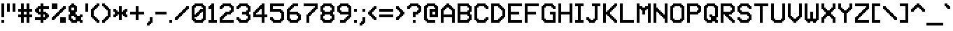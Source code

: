 SplineFontDB: 3.2
FontName: MatrixSansVideo-Regular
FullName: Matrix Sans Video
FamilyName: Matrix Sans Video
Weight: Regular
Copyright: Copyright 2022 The Matrix Sans Project Authors (https://github.com/FriedOrange/MatrixSans)
Version: 0.215
ItalicAngle: 0
UnderlinePosition: -150
UnderlineWidth: 100
Ascent: 800
Descent: 200
InvalidEm: 0
LayerCount: 2
Layer: 0 0 "Back" 1
Layer: 1 0 "Fore" 0
XUID: [1021 655 -629464056 810]
StyleMap: 0x0000
FSType: 0
OS2Version: 0
OS2_WeightWidthSlopeOnly: 0
OS2_UseTypoMetrics: 1
CreationTime: 1657964544
ModificationTime: 1670410202
PfmFamily: 81
TTFWeight: 400
TTFWidth: 5
LineGap: 0
VLineGap: 90
Panose: 4 1 6 4 2 11 2 2 3 2
OS2TypoAscent: 1000
OS2TypoAOffset: 0
OS2TypoDescent: -300
OS2TypoDOffset: 0
OS2TypoLinegap: 0
OS2WinAscent: 1000
OS2WinAOffset: 0
OS2WinDescent: 200
OS2WinDOffset: 0
HheadAscent: 1000
HheadAOffset: 0
HheadDescent: -300
HheadDOffset: 0
OS2SubXSize: 714
OS2SubYSize: 714
OS2SubXOff: 0
OS2SubYOff: 100
OS2SupXSize: 714
OS2SupYSize: 714
OS2SupXOff: 0
OS2SupYOff: 300
OS2StrikeYSize: 100
OS2StrikeYPos: 300
OS2CapHeight: 700
OS2XHeight: 500
OS2FamilyClass: 2058
OS2Vendor: 'PfEd'
MarkAttachClasses: 1
DEI: 91125
LangName: 1033 "" "" "" "" "" "" "" "" "" "Brad Neil" "" "" "http://friedorange.xyz/" "This Font Software is licensed under the SIL Open Font License, Version 1.1. This license is available with a FAQ at: https://scripts.sil.org/OFL" "https://scripts.sil.org/OFL" "" "Matrix Sans" "Video" "" "" "" "Matrix Sans Video" "Regular"
Encoding: UnicodeFull
UnicodeInterp: none
NameList: AGL For New Fonts
DisplaySize: -48
AntiAlias: 1
FitToEm: 1
WinInfo: 208 16 14
BeginPrivate: 0
EndPrivate
TeXData: 1 0 0 629146 314573 209715 524288 1048576 0 783286 444596 497025 792723 393216 433062 380633 303038 157286 324010 404750 52429 2506097 1059062 262144
AnchorClass2: "marks_above"""  "marks_below"""  "ogonek"""  "marks_aboveright""" 
BeginChars: 1114122 402

StartChar: space
Encoding: 32 32 0
Width: 600
Flags: HMW
LayerCount: 2
EndChar

StartChar: exclam
Encoding: 33 33 1
Width: 200
Flags: HMW
LayerCount: 2
Fore
SplineSet
50 0 m 1
 50 100 l 1
 150 100 l 1
 150 0 l 1
 50 0 l 1
50 200 m 1
 50 700 l 1
 150 700 l 1
 150 200 l 1
 50 200 l 1
EndSplineSet
EndChar

StartChar: quotedbl
Encoding: 34 34 2
Width: 400
Flags: HMW
LayerCount: 2
Fore
SplineSet
250 400 m 1
 250 700 l 1
 350 700 l 1
 350 400 l 1
 250 400 l 1
50 400 m 1
 50 700 l 1
 150 700 l 1
 150 400 l 1
 50 400 l 1
EndSplineSet
EndChar

StartChar: numbersign
Encoding: 35 35 3
Width: 600
Flags: HMW
LayerCount: 2
Fore
SplineSet
50 200 m 1
 50 300 l 1
 150 300 l 1
 150 400 l 1
 50 400 l 1
 50 500 l 1
 150 500 l 1
 150 700 l 1
 250 700 l 1
 250 500 l 1
 350 500 l 1
 350 700 l 1
 450 700 l 1
 450 500 l 1
 550 500 l 1
 550 400 l 1
 450 400 l 1
 450 300 l 1
 550 300 l 1
 550 200 l 1
 450 200 l 1
 450 0 l 1
 350 0 l 1
 350 200 l 1
 250 200 l 1
 250 0 l 1
 150 0 l 1
 150 200 l 1
 50 200 l 1
350 300 m 1
 350 400 l 1
 250 400 l 1
 250 300 l 1
 350 300 l 1
EndSplineSet
EndChar

StartChar: dollar
Encoding: 36 36 4
Width: 600
Flags: HMW
LayerCount: 2
Fore
SplineSet
50 100 m 1
 50 200 l 1
 250 200 l 1
 250 300 l 1
 150 300 l 1
 150 350 l 1
 100 350 l 1
 100 400 l 1
 50 400 l 1
 50 500 l 1
 100 500 l 1
 100 550 l 1
 150 550 l 1
 150 600 l 1
 250 600 l 1
 250 700 l 1
 350 700 l 1
 350 600 l 1
 550 600 l 1
 550 500 l 1
 350 500 l 1
 350 400 l 1
 450 400 l 1
 450 350 l 1
 500 350 l 1
 500 300 l 1
 550 300 l 1
 550 200 l 1
 500 200 l 1
 500 150 l 1
 450 150 l 1
 450 100 l 1
 350 100 l 1
 350 0 l 1
 250 0 l 1
 250 100 l 1
 50 100 l 1
350 200 m 1
 400 200 l 1
 400 300 l 1
 350 300 l 1
 350 200 l 1
250 400 m 1
 250 500 l 1
 200 500 l 1
 200 400 l 1
 250 400 l 1
EndSplineSet
EndChar

StartChar: percent
Encoding: 37 37 5
Width: 600
Flags: HMW
LayerCount: 2
Fore
SplineSet
50 100 m 1
 50 200 l 1
 100 200 l 1
 100 250 l 1
 150 250 l 1
 150 300 l 1
 200 300 l 1
 200 350 l 1
 250 350 l 1
 250 400 l 1
 300 400 l 1
 300 450 l 1
 350 450 l 1
 350 500 l 1
 400 500 l 1
 400 550 l 1
 450 550 l 1
 450 600 l 1
 550 600 l 1
 550 500 l 1
 500 500 l 1
 500 450 l 1
 450 450 l 1
 450 400 l 1
 400 400 l 1
 400 350 l 1
 350 350 l 1
 350 300 l 1
 300 300 l 1
 300 250 l 1
 250 250 l 1
 250 200 l 1
 200 200 l 1
 200 150 l 1
 150 150 l 1
 150 100 l 1
 50 100 l 1
550 0 m 1
 350 0 l 1
 350 200 l 1
 550 200 l 1
 550 0 l 1
250 500 m 1
 50 500 l 1
 50 700 l 1
 250 700 l 1
 250 500 l 1
EndSplineSet
EndChar

StartChar: ampersand
Encoding: 38 38 6
Width: 600
Flags: HMW
LayerCount: 2
Fore
SplineSet
350 0 m 1
 150 0 l 1
 150 50 l 1
 100 50 l 1
 100 100 l 1
 50 100 l 1
 50 300 l 1
 100 300 l 1
 100 400 l 1
 50 400 l 1
 50 600 l 1
 100 600 l 1
 100 650 l 1
 150 650 l 1
 150 700 l 1
 250 700 l 1
 250 650 l 1
 300 650 l 1
 300 600 l 1
 350 600 l 1
 350 400 l 1
 300 400 l 1
 300 300 l 1
 350 300 l 1
 350 250 l 1
 450 250 l 1
 450 300 l 1
 550 300 l 1
 550 200 l 1
 500 200 l 1
 500 100 l 1
 550 100 l 1
 550 0 l 1
 450 0 l 1
 450 50 l 1
 350 50 l 1
 350 0 l 1
200 100 m 1
 300 100 l 1
 300 200 l 1
 250 200 l 1
 250 250 l 1
 150 250 l 1
 150 150 l 1
 200 150 l 1
 200 100 l 1
250 450 m 1
 250 550 l 1
 150 550 l 1
 150 450 l 1
 250 450 l 1
EndSplineSet
EndChar

StartChar: quotesingle
Encoding: 39 39 7
Width: 200
Flags: HMW
LayerCount: 2
Fore
SplineSet
50 400 m 1
 50 700 l 1
 150 700 l 1
 150 400 l 1
 50 400 l 1
EndSplineSet
EndChar

StartChar: parenleft
Encoding: 40 40 8
Width: 400
Flags: HMW
LayerCount: 2
Fore
SplineSet
50 200 m 1
 50 500 l 1
 100 500 l 1
 100 550 l 1
 150 550 l 1
 150 600 l 1
 200 600 l 1
 200 650 l 1
 250 650 l 1
 250 700 l 1
 350 700 l 1
 350 600 l 1
 300 600 l 1
 300 550 l 1
 250 550 l 1
 250 500 l 1
 200 500 l 1
 200 450 l 1
 150 450 l 1
 150 250 l 1
 200 250 l 1
 200 200 l 1
 250 200 l 1
 250 150 l 1
 300 150 l 1
 300 100 l 1
 350 100 l 1
 350 0 l 1
 250 0 l 1
 250 50 l 1
 200 50 l 1
 200 100 l 1
 150 100 l 1
 150 150 l 1
 100 150 l 1
 100 200 l 1
 50 200 l 1
EndSplineSet
EndChar

StartChar: parenright
Encoding: 41 41 9
Width: 400
Flags: HMW
LayerCount: 2
Fore
SplineSet
50 0 m 1
 50 100 l 1
 100 100 l 1
 100 150 l 1
 150 150 l 1
 150 200 l 1
 200 200 l 1
 200 250 l 1
 250 250 l 1
 250 450 l 1
 200 450 l 1
 200 500 l 1
 150 500 l 1
 150 550 l 1
 100 550 l 1
 100 600 l 1
 50 600 l 1
 50 700 l 1
 150 700 l 1
 150 650 l 1
 200 650 l 1
 200 600 l 1
 250 600 l 1
 250 550 l 1
 300 550 l 1
 300 500 l 1
 350 500 l 1
 350 200 l 1
 300 200 l 1
 300 150 l 1
 250 150 l 1
 250 100 l 1
 200 100 l 1
 200 50 l 1
 150 50 l 1
 150 0 l 1
 50 0 l 1
EndSplineSet
EndChar

StartChar: asterisk
Encoding: 42 42 10
Width: 600
Flags: HMW
LayerCount: 2
Fore
SplineSet
50 200 m 1
 50 300 l 1
 100 300 l 1
 100 400 l 1
 50 400 l 1
 50 500 l 1
 150 500 l 1
 150 450 l 1
 200 450 l 1
 200 400 l 1
 250 400 l 1
 250 600 l 1
 350 600 l 1
 350 400 l 1
 400 400 l 1
 400 450 l 1
 450 450 l 1
 450 500 l 1
 550 500 l 1
 550 400 l 1
 500 400 l 1
 500 300 l 1
 550 300 l 1
 550 200 l 1
 450 200 l 1
 450 250 l 1
 400 250 l 1
 400 300 l 1
 350 300 l 1
 350 100 l 1
 250 100 l 1
 250 300 l 1
 200 300 l 1
 200 250 l 1
 150 250 l 1
 150 200 l 1
 50 200 l 1
EndSplineSet
EndChar

StartChar: plus
Encoding: 43 43 11
Width: 600
Flags: HMW
LayerCount: 2
Fore
SplineSet
50 300 m 1
 50 400 l 1
 250 400 l 1
 250 600 l 1
 350 600 l 1
 350 400 l 1
 550 400 l 1
 550 300 l 1
 350 300 l 1
 350 100 l 1
 250 100 l 1
 250 300 l 1
 50 300 l 1
EndSplineSet
EndChar

StartChar: comma
Encoding: 44 44 12
Width: 300
Flags: HMW
LayerCount: 2
Fore
SplineSet
50 -100 m 1
 50 0 l 1
 100 0 l 1
 100 50 l 1
 150 50 l 1
 150 200 l 1
 250 200 l 1
 250 0 l 1
 200 -0 l 1
 200 -50 l 1
 150 -50 l 1
 150 -100 l 1
 50 -100 l 1
EndSplineSet
EndChar

StartChar: hyphen
Encoding: 45 45 13
Width: 500
Flags: HMW
LayerCount: 2
Fore
SplineSet
50 300 m 1
 50 400 l 1
 450 400 l 1
 450 300 l 1
 50 300 l 1
EndSplineSet
EndChar

StartChar: period
Encoding: 46 46 14
Width: 200
Flags: HMW
LayerCount: 2
Fore
SplineSet
50 0 m 1
 50 100 l 1
 150 100 l 1
 150 0 l 1
 50 0 l 1
EndSplineSet
EndChar

StartChar: slash
Encoding: 47 47 15
Width: 600
Flags: HMW
LayerCount: 2
Fore
SplineSet
50 100 m 1
 50 200 l 1
 100 200 l 1
 100 250 l 1
 150 250 l 1
 150 300 l 1
 200 300 l 1
 200 350 l 1
 250 350 l 1
 250 400 l 1
 300 400 l 1
 300 450 l 1
 350 450 l 1
 350 500 l 1
 400 500 l 1
 400 550 l 1
 450 550 l 1
 450 600 l 1
 550 600 l 1
 550 500 l 1
 500 500 l 1
 500 450 l 1
 450 450 l 1
 450 400 l 1
 400 400 l 1
 400 350 l 1
 350 350 l 1
 350 300 l 1
 300 300 l 1
 300 250 l 1
 250 250 l 1
 250 200 l 1
 200 200 l 1
 200 150 l 1
 150 150 l 1
 150 100 l 1
 50 100 l 1
EndSplineSet
EndChar

StartChar: zero
Encoding: 48 48 16
Width: 600
Flags: HMW
LayerCount: 2
Fore
SplineSet
450 0 m 1
 150 0 l 1
 150 50 l 1
 100 50 l 1
 100 100 l 1
 50 100 l 1
 50 600 l 1
 100 600 l 1
 100 650 l 1
 150 650 l 1
 150 700 l 1
 450 700 l 1
 450 650 l 1
 500 650 l 1
 500 600 l 1
 550 600 l 1
 550 100 l 1
 500 100 l 1
 500 50 l 1
 450 50 l 1
 450 0 l 1
200 100 m 1
 400 100 l 1
 400 150 l 1
 450 150 l 1
 450 400 l 1
 400 400 l 1
 400 350 l 1
 350 350 l 1
 350 300 l 1
 300 300 l 1
 300 250 l 1
 250 250 l 1
 250 200 l 1
 150 200 l 1
 150 150 l 1
 200 150 l 1
 200 100 l 1
150 300 m 1
 200 300 l 1
 200 350 l 1
 250 350 l 1
 250 400 l 1
 300 400 l 1
 300 450 l 1
 350 450 l 1
 350 500 l 1
 450 500 l 1
 450 550 l 1
 400 550 l 1
 400 600 l 1
 200 600 l 1
 200 550 l 1
 150 550 l 1
 150 300 l 1
EndSplineSet
EndChar

StartChar: one
Encoding: 49 49 17
Width: 400
Flags: HMW
LayerCount: 2
Fore
SplineSet
50 0 m 1
 50 100 l 1
 150 100 l 1
 150 500 l 1
 50 500 l 1
 50 600 l 1
 100 600 l 1
 100 650 l 1
 150 650 l 1
 150 700 l 1
 250 700 l 1
 250 100 l 1
 350 100 l 1
 350 0 l 1
 50 0 l 1
EndSplineSet
EndChar

StartChar: two
Encoding: 50 50 18
Width: 600
Flags: HMW
LayerCount: 2
Fore
SplineSet
50 500 m 1
 50 600 l 1
 100 600 l 1
 100 650 l 1
 150 650 l 1
 150 700 l 1
 450 700 l 1
 450 650 l 1
 500 650 l 1
 500 600 l 1
 550 600 l 1
 550 400 l 1
 500 400 l 1
 500 350 l 1
 450 350 l 1
 450 300 l 1
 300 300 l 1
 300 250 l 1
 250 250 l 1
 250 200 l 1
 200 200 l 1
 200 150 l 1
 150 150 l 1
 150 100 l 1
 550 100 l 1
 550 0 l 1
 50 0 l 1
 50 200 l 1
 100 200 l 1
 100 250 l 1
 150 250 l 1
 150 300 l 1
 200 300 l 1
 200 350 l 1
 250 350 l 1
 250 400 l 1
 400 400 l 1
 400 450 l 1
 450 450 l 1
 450 550 l 1
 400 550 l 1
 400 600 l 1
 200 600 l 1
 200 550 l 1
 150 550 l 1
 150 500 l 1
 50 500 l 1
EndSplineSet
EndChar

StartChar: three
Encoding: 51 51 19
Width: 600
Flags: HMW
LayerCount: 2
Fore
SplineSet
50 100 m 1
 50 200 l 1
 150 200 l 1
 150 150 l 1
 200 150 l 1
 200 100 l 1
 400 100 l 1
 400 150 l 1
 450 150 l 1
 450 250 l 1
 400 250 l 1
 400 300 l 1
 250 300 l 1
 250 400 l 1
 400 400 l 1
 400 450 l 1
 450 450 l 1
 450 550 l 1
 400 550 l 1
 400 600 l 1
 200 600 l 1
 200 550 l 1
 150 550 l 1
 150 500 l 1
 50 500 l 1
 50 600 l 1
 100 600 l 1
 100 650 l 1
 150 650 l 1
 150 700 l 1
 450 700 l 1
 450 650 l 1
 500 650 l 1
 500 600 l 1
 550 600 l 1
 550 400 l 1
 500 400 l 1
 500 300 l 1
 550 300 l 1
 550 100 l 1
 500 100 l 1
 500 50 l 1
 450 50 l 1
 450 0 l 1
 150 0 l 1
 150 50 l 1
 100 50 l 1
 100 100 l 1
 50 100 l 1
EndSplineSet
EndChar

StartChar: four
Encoding: 52 52 20
Width: 600
Flags: HMW
LayerCount: 2
Fore
SplineSet
350 0 m 1
 350 200 l 1
 50 200 l 1
 50 400 l 1
 100 400 l 1
 100 450 l 1
 150 450 l 1
 150 500 l 1
 200 500 l 1
 200 550 l 1
 250 550 l 1
 250 600 l 1
 300 600 l 1
 300 650 l 1
 350 650 l 1
 350 700 l 1
 450 700 l 1
 450 300 l 1
 550 300 l 1
 550 200 l 1
 450 200 l 1
 450 0 l 1
 350 0 l 1
150 300 m 1
 350 300 l 1
 350 500 l 1
 300 500 l 1
 300 450 l 1
 250 450 l 1
 250 400 l 1
 200 400 l 1
 200 350 l 1
 150 350 l 1
 150 300 l 1
EndSplineSet
EndChar

StartChar: five
Encoding: 53 53 21
Width: 600
Flags: HMW
LayerCount: 2
Fore
SplineSet
50 100 m 1
 50 200 l 1
 150 200 l 1
 150 150 l 1
 200 150 l 1
 200 100 l 1
 400 100 l 1
 400 150 l 1
 450 150 l 1
 450 350 l 1
 400 350 l 1
 400 400 l 1
 50 400 l 1
 50 700 l 1
 550 700 l 1
 550 600 l 1
 150 600 l 1
 150 500 l 1
 450 500 l 1
 450 450 l 1
 500 450 l 1
 500 400 l 1
 550 400 l 1
 550 100 l 1
 500 100 l 1
 500 50 l 1
 450 50 l 1
 450 0 l 1
 150 0 l 1
 150 50 l 1
 100 50 l 1
 100 100 l 1
 50 100 l 1
EndSplineSet
EndChar

StartChar: six
Encoding: 54 54 22
Width: 600
Flags: HMW
LayerCount: 2
Fore
SplineSet
450 0 m 1
 150 0 l 1
 150 50 l 1
 100 50 l 1
 100 100 l 1
 50 100 l 1
 50 500 l 1
 100 500 l 1
 100 550 l 1
 150 550 l 1
 150 600 l 1
 200 600 l 1
 200 650 l 1
 250 650 l 1
 250 700 l 1
 450 700 l 1
 450 600 l 1
 300 600 l 1
 300 550 l 1
 250 550 l 1
 250 500 l 1
 200 500 l 1
 200 450 l 1
 150 450 l 1
 150 400 l 1
 450 400 l 1
 450 350 l 1
 500 350 l 1
 500 300 l 1
 550 300 l 1
 550 100 l 1
 500 100 l 1
 500 50 l 1
 450 50 l 1
 450 0 l 1
200 100 m 1
 400 100 l 1
 400 150 l 1
 450 150 l 1
 450 250 l 1
 400 250 l 1
 400 300 l 1
 150 300 l 1
 150 150 l 1
 200 150 l 1
 200 100 l 1
EndSplineSet
EndChar

StartChar: seven
Encoding: 55 55 23
Width: 600
Flags: HMW
LayerCount: 2
Fore
SplineSet
50 600 m 1
 50 700 l 1
 550 700 l 1
 550 500 l 1
 500 500 l 1
 500 450 l 1
 450 450 l 1
 450 400 l 1
 400 400 l 1
 400 350 l 1
 350 350 l 1
 350 300 l 1
 300 300 l 1
 300 250 l 1
 250 250 l 1
 250 0 l 1
 150 0 l 1
 150 300 l 1
 200 300 l 1
 200 350 l 1
 250 350 l 1
 250 400 l 1
 300 400 l 1
 300 450 l 1
 350 450 l 1
 350 500 l 1
 400 500 l 1
 400 550 l 1
 450 550 l 1
 450 600 l 1
 50 600 l 1
EndSplineSet
EndChar

StartChar: eight
Encoding: 56 56 24
Width: 600
Flags: HMW
LayerCount: 2
Fore
SplineSet
450 0 m 1
 150 0 l 1
 150 50 l 1
 100 50 l 1
 100 100 l 1
 50 100 l 1
 50 300 l 1
 100 300 l 1
 100 400 l 1
 50 400 l 1
 50 600 l 1
 100 600 l 1
 100 650 l 1
 150 650 l 1
 150 700 l 1
 450 700 l 1
 450 650 l 1
 500 650 l 1
 500 600 l 1
 550 600 l 1
 550 400 l 1
 500 400 l 1
 500 300 l 1
 550 300 l 1
 550 100 l 1
 500 100 l 1
 500 50 l 1
 450 50 l 1
 450 0 l 1
200 100 m 1
 400 100 l 1
 400 150 l 1
 450 150 l 1
 450 250 l 1
 400 250 l 1
 400 300 l 1
 200 300 l 1
 200 250 l 1
 150 250 l 1
 150 150 l 1
 200 150 l 1
 200 100 l 1
200 400 m 1
 400 400 l 1
 400 450 l 1
 450 450 l 1
 450 550 l 1
 400 550 l 1
 400 600 l 1
 200 600 l 1
 200 550 l 1
 150 550 l 1
 150 450 l 1
 200 450 l 1
 200 400 l 1
EndSplineSet
EndChar

StartChar: nine
Encoding: 57 57 25
Width: 600
Flags: HMW
LayerCount: 2
Fore
SplineSet
150 0 m 1
 150 100 l 1
 300 100 l 1
 300 150 l 1
 350 150 l 1
 350 200 l 1
 400 200 l 1
 400 250 l 1
 450 250 l 1
 450 300 l 1
 150 300 l 1
 150 350 l 1
 100 350 l 1
 100 400 l 1
 50 400 l 1
 50 600 l 1
 100 600 l 1
 100 650 l 1
 150 650 l 1
 150 700 l 1
 450 700 l 1
 450 650 l 1
 500 650 l 1
 500 600 l 1
 550 600 l 1
 550 200 l 1
 500 200 l 1
 500 150 l 1
 450 150 l 1
 450 100 l 1
 400 100 l 1
 400 50 l 1
 350 50 l 1
 350 0 l 1
 150 0 l 1
200 400 m 1
 450 400 l 1
 450 550 l 1
 400 550 l 1
 400 600 l 1
 200 600 l 1
 200 550 l 1
 150 550 l 1
 150 450 l 1
 200 450 l 1
 200 400 l 1
EndSplineSet
EndChar

StartChar: colon
Encoding: 58 58 26
Width: 200
Flags: HMW
LayerCount: 2
Fore
SplineSet
50 0 m 1
 50 100 l 1
 150 100 l 1
 150 0 l 1
 50 0 l 1
50 400 m 1
 50 500 l 1
 150 500 l 1
 150 400 l 1
 50 400 l 1
EndSplineSet
EndChar

StartChar: semicolon
Encoding: 59 59 27
Width: 300
Flags: HMW
LayerCount: 2
Fore
SplineSet
50 -100 m 1
 50 0 l 1
 100 0 l 1
 100 50 l 1
 150 50 l 1
 150 200 l 1
 250 200 l 1
 250 0 l 1
 200 -0 l 1
 200 -50 l 1
 150 -50 l 1
 150 -100 l 1
 50 -100 l 1
150 400 m 1
 150 500 l 1
 250 500 l 1
 250 400 l 1
 150 400 l 1
EndSplineSet
EndChar

StartChar: less
Encoding: 60 60 28
Width: 400
Flags: HMW
LayerCount: 2
Fore
SplineSet
50 300 m 1
 50 400 l 1
 100 400 l 1
 100 450 l 1
 150 450 l 1
 150 500 l 1
 200 500 l 1
 200 550 l 1
 250 550 l 1
 250 600 l 1
 350 600 l 1
 350 500 l 1
 300 500 l 1
 300 450 l 1
 250 450 l 1
 250 400 l 1
 200 400 l 1
 200 300 l 1
 250 300 l 1
 250 250 l 1
 300 250 l 1
 300 200 l 1
 350 200 l 1
 350 100 l 1
 250 100 l 1
 250 150 l 1
 200 150 l 1
 200 200 l 1
 150 200 l 1
 150 250 l 1
 100 250 l 1
 100 300 l 1
 50 300 l 1
EndSplineSet
EndChar

StartChar: equal
Encoding: 61 61 29
Width: 600
Flags: HMW
LayerCount: 2
Fore
SplineSet
50 200 m 1
 50 300 l 1
 550 300 l 1
 550 200 l 1
 50 200 l 1
50 400 m 1
 50 500 l 1
 550 500 l 1
 550 400 l 1
 50 400 l 1
EndSplineSet
EndChar

StartChar: greater
Encoding: 62 62 30
Width: 400
Flags: HMW
LayerCount: 2
Fore
SplineSet
50 100 m 1
 50 200 l 1
 100 200 l 1
 100 250 l 1
 150 250 l 1
 150 300 l 1
 200 300 l 1
 200 400 l 1
 150 400 l 1
 150 450 l 1
 100 450 l 1
 100 500 l 1
 50 500 l 1
 50 600 l 1
 150 600 l 1
 150 550 l 1
 200 550 l 1
 200 500 l 1
 250 500 l 1
 250 450 l 1
 300 450 l 1
 300 400 l 1
 350 400 l 1
 350 300 l 1
 300 300 l 1
 300 250 l 1
 250 250 l 1
 250 200 l 1
 200 200 l 1
 200 150 l 1
 150 150 l 1
 150 100 l 1
 50 100 l 1
EndSplineSet
EndChar

StartChar: question
Encoding: 63 63 31
Width: 600
Flags: HMW
LayerCount: 2
Fore
SplineSet
250 0 m 1
 250 100 l 1
 350 100 l 1
 350 0 l 1
 250 0 l 1
50 500 m 1
 50 600 l 1
 100 600 l 1
 100 650 l 1
 150 650 l 1
 150 700 l 1
 450 700 l 1
 450 650 l 1
 500 650 l 1
 500 600 l 1
 550 600 l 1
 550 400 l 1
 500 400 l 1
 500 350 l 1
 450 350 l 1
 450 300 l 1
 350 300 l 1
 350 200 l 1
 250 200 l 1
 250 400 l 1
 400 400 l 1
 400 450 l 1
 450 450 l 1
 450 550 l 1
 400 550 l 1
 400 600 l 1
 200 600 l 1
 200 550 l 1
 150 550 l 1
 150 500 l 1
 50 500 l 1
EndSplineSet
EndChar

StartChar: at
Encoding: 64 64 32
Width: 600
Flags: HMW
LayerCount: 2
Fore
SplineSet
450 0 m 1
 150 0 l 1
 150 50 l 1
 100 50 l 1
 100 100 l 1
 50 100 l 1
 50 600 l 1
 100 600 l 1
 100 650 l 1
 150 650 l 1
 150 700 l 1
 450 700 l 1
 450 650 l 1
 500 650 l 1
 500 600 l 1
 550 600 l 1
 550 200 l 1
 250 200 l 1
 250 500 l 1
 450 500 l 1
 450 550 l 1
 400 550 l 1
 400 600 l 1
 200 600 l 1
 200 550 l 1
 150 550 l 1
 150 150 l 1
 200 150 l 1
 200 100 l 1
 450 100 l 1
 450 0 l 1
450 300 m 1
 450 400 l 1
 350 400 l 1
 350 300 l 1
 450 300 l 1
EndSplineSet
EndChar

StartChar: A
Encoding: 65 65 33
Width: 600
Flags: HMW
AnchorPoint: "ogonek" 400 0 basechar 0
AnchorPoint: "marks_below" 300 0 basechar 0
AnchorPoint: "marks_above" 300 800 basechar 0
LayerCount: 2
Fore
SplineSet
450 0 m 1
 450 200 l 1
 150 200 l 1
 150 0 l 1
 50 0 l 1
 50 500 l 1
 100 500 l 1
 100 550 l 1
 150 550 l 1
 150 600 l 1
 200 600 l 1
 200 650 l 1
 250 650 l 1
 250 700 l 1
 350 700 l 1
 350 650 l 1
 400 650 l 1
 400 600 l 1
 450 600 l 1
 450 550 l 1
 500 550 l 1
 500 500 l 1
 550 500 l 1
 550 0 l 1
 450 0 l 1
150 300 m 1
 450 300 l 1
 450 450 l 1
 400 450 l 1
 400 500 l 1
 350 500 l 1
 350 550 l 1
 250 550 l 1
 250 500 l 1
 200 500 l 1
 200 450 l 1
 150 450 l 1
 150 300 l 1
EndSplineSet
EndChar

StartChar: B
Encoding: 66 66 34
Width: 600
Flags: HMW
AnchorPoint: "marks_below" 300 0 basechar 0
AnchorPoint: "marks_above" 300 800 basechar 0
LayerCount: 2
Fore
SplineSet
450 0 m 1
 50 0 l 1
 50 700 l 1
 450 700 l 1
 450 650 l 1
 500 650 l 1
 500 600 l 1
 550 600 l 1
 550 400 l 1
 500 400 l 1
 500 300 l 1
 550 300 l 1
 550 100 l 1
 500 100 l 1
 500 50 l 1
 450 50 l 1
 450 0 l 1
150 100 m 1
 400 100 l 1
 400 150 l 1
 450 150 l 1
 450 250 l 1
 400 250 l 1
 400 300 l 1
 150 300 l 1
 150 100 l 1
150 400 m 1
 400 400 l 1
 400 450 l 1
 450 450 l 1
 450 550 l 1
 400 550 l 1
 400 600 l 1
 150 600 l 1
 150 400 l 1
EndSplineSet
EndChar

StartChar: C
Encoding: 67 67 35
Width: 600
Flags: HMW
AnchorPoint: "marks_below" 300 0 basechar 0
AnchorPoint: "marks_above" 300 800 basechar 0
LayerCount: 2
Fore
SplineSet
450 0 m 1
 150 0 l 1
 150 50 l 1
 100 50 l 1
 100 100 l 1
 50 100 l 1
 50 600 l 1
 100 600 l 1
 100 650 l 1
 150 650 l 1
 150 700 l 1
 450 700 l 1
 450 650 l 1
 500 650 l 1
 500 600 l 1
 550 600 l 1
 550 500 l 1
 450 500 l 1
 450 550 l 1
 400 550 l 1
 400 600 l 1
 200 600 l 1
 200 550 l 1
 150 550 l 1
 150 150 l 1
 200 150 l 1
 200 100 l 1
 400 100 l 1
 400 150 l 1
 450 150 l 1
 450 200 l 1
 550 200 l 1
 550 100 l 1
 500 100 l 1
 500 50 l 1
 450 50 l 1
 450 0 l 1
EndSplineSet
EndChar

StartChar: D
Encoding: 68 68 36
Width: 600
Flags: HMW
AnchorPoint: "marks_below" 300 0 basechar 0
AnchorPoint: "marks_above" 300 800 basechar 0
LayerCount: 2
Fore
SplineSet
350 0 m 1
 50 0 l 1
 50 700 l 1
 350 700 l 1
 350 650 l 1
 400 650 l 1
 400 600 l 1
 450 600 l 1
 450 550 l 1
 500 550 l 1
 500 500 l 1
 550 500 l 1
 550 200 l 1
 500 200 l 1
 500 150 l 1
 450 150 l 1
 450 100 l 1
 400 100 l 1
 400 50 l 1
 350 50 l 1
 350 0 l 1
150 100 m 1
 300 100 l 1
 300 150 l 1
 350 150 l 1
 350 200 l 1
 400 200 l 1
 400 250 l 1
 450 250 l 1
 450 450 l 1
 400 450 l 1
 400 500 l 1
 350 500 l 1
 350 550 l 1
 300 550 l 1
 300 600 l 1
 150 600 l 1
 150 100 l 1
EndSplineSet
EndChar

StartChar: E
Encoding: 69 69 37
Width: 600
Flags: HMW
AnchorPoint: "ogonek" 400 0 basechar 0
AnchorPoint: "marks_below" 300 0 basechar 0
AnchorPoint: "marks_above" 300 800 basechar 0
LayerCount: 2
Fore
SplineSet
550 0 m 1
 50 0 l 1
 50 700 l 1
 550 700 l 1
 550 600 l 1
 150 600 l 1
 150 400 l 1
 450 400 l 1
 450 300 l 1
 150 300 l 1
 150 100 l 1
 550 100 l 1
 550 0 l 1
EndSplineSet
EndChar

StartChar: F
Encoding: 70 70 38
Width: 600
Flags: HMW
AnchorPoint: "marks_below" 300 0 basechar 0
AnchorPoint: "marks_above" 300 800 basechar 0
LayerCount: 2
Fore
SplineSet
50 0 m 1
 50 700 l 1
 550 700 l 1
 550 600 l 1
 150 600 l 1
 150 400 l 1
 450 400 l 1
 450 300 l 1
 150 300 l 1
 150 0 l 1
 50 0 l 1
EndSplineSet
EndChar

StartChar: G
Encoding: 71 71 39
Width: 600
Flags: HMW
AnchorPoint: "marks_below" 300 0 basechar 0
AnchorPoint: "marks_above" 300 800 basechar 0
LayerCount: 2
Fore
SplineSet
350 300 m 1
 350 400 l 1
 550 400 l 1
 550 0 l 1
 150 0 l 1
 150 50 l 1
 100 50 l 1
 100 100 l 1
 50 100 l 1
 50 600 l 1
 100 600 l 1
 100 650 l 1
 150 650 l 1
 150 700 l 1
 450 700 l 1
 450 650 l 1
 500 650 l 1
 500 600 l 1
 550 600 l 1
 550 500 l 1
 450 500 l 1
 450 550 l 1
 400 550 l 1
 400 600 l 1
 200 600 l 1
 200 550 l 1
 150 550 l 1
 150 150 l 1
 200 150 l 1
 200 100 l 1
 450 100 l 1
 450 300 l 1
 350 300 l 1
EndSplineSet
EndChar

StartChar: H
Encoding: 72 72 40
Width: 600
Flags: HMW
AnchorPoint: "marks_below" 300 0 basechar 0
AnchorPoint: "marks_above" 300 800 basechar 0
LayerCount: 2
Fore
SplineSet
450 0 m 1
 450 300 l 1
 150 300 l 1
 150 0 l 1
 50 0 l 1
 50 700 l 1
 150 700 l 1
 150 400 l 1
 450 400 l 1
 450 700 l 1
 550 700 l 1
 550 0 l 1
 450 0 l 1
EndSplineSet
EndChar

StartChar: I
Encoding: 73 73 41
Width: 400
Flags: HMW
AnchorPoint: "marks_below" 200 0 basechar 0
AnchorPoint: "ogonek" 200 0 basechar 0
AnchorPoint: "marks_above" 200 800 basechar 0
LayerCount: 2
Fore
SplineSet
50 0 m 1
 50 100 l 1
 150 100 l 1
 150 600 l 1
 50 600 l 1
 50 700 l 1
 350 700 l 1
 350 600 l 1
 250 600 l 1
 250 100 l 1
 350 100 l 1
 350 0 l 1
 50 0 l 1
EndSplineSet
EndChar

StartChar: J
Encoding: 74 74 42
Width: 600
Flags: HMW
AnchorPoint: "marks_above" 400 800 basechar 0
LayerCount: 2
Fore
SplineSet
50 100 m 1
 50 200 l 1
 150 200 l 1
 150 150 l 1
 200 150 l 1
 200 100 l 1
 300 100 l 1
 300 150 l 1
 350 150 l 1
 350 600 l 1
 250 600 l 1
 250 700 l 1
 550 700 l 1
 550 600 l 1
 450 600 l 1
 450 100 l 1
 400 100 l 1
 400 50 l 1
 350 50 l 1
 350 0 l 1
 150 0 l 1
 150 50 l 1
 100 50 l 1
 100 100 l 1
 50 100 l 1
EndSplineSet
EndChar

StartChar: K
Encoding: 75 75 43
Width: 600
Flags: HMW
AnchorPoint: "marks_below" 300 0 basechar 0
AnchorPoint: "marks_above" 300 800 basechar 0
LayerCount: 2
Fore
SplineSet
50 0 m 1
 50 700 l 1
 150 700 l 1
 150 400 l 1
 200 400 l 1
 200 450 l 1
 250 450 l 1
 250 500 l 1
 300 500 l 1
 300 550 l 1
 350 550 l 1
 350 600 l 1
 400 600 l 1
 400 650 l 1
 450 650 l 1
 450 700 l 1
 550 700 l 1
 550 600 l 1
 500 600 l 1
 500 550 l 1
 450 550 l 1
 450 500 l 1
 400 500 l 1
 400 450 l 1
 350 450 l 1
 350 400 l 1
 300 400 l 1
 300 300 l 1
 350 300 l 1
 350 250 l 1
 400 250 l 1
 400 200 l 1
 450 200 l 1
 450 150 l 1
 500 150 l 1
 500 100 l 1
 550 100 l 1
 550 0 l 1
 450 0 l 1
 450 50 l 1
 400 50 l 1
 400 100 l 1
 350 100 l 1
 350 150 l 1
 300 150 l 1
 300 200 l 1
 250 200 l 1
 250 250 l 1
 200 250 l 1
 200 300 l 1
 150 300 l 1
 150 0 l 1
 50 0 l 1
EndSplineSet
EndChar

StartChar: L
Encoding: 76 76 44
Width: 600
Flags: HMW
AnchorPoint: "marks_aboveright" 250 500 basechar 0
AnchorPoint: "marks_below" 300 0 basechar 0
AnchorPoint: "marks_above" 300 800 basechar 0
LayerCount: 2
Fore
SplineSet
550 0 m 1
 50 0 l 1
 50 700 l 1
 150 700 l 1
 150 100 l 1
 550 100 l 1
 550 0 l 1
EndSplineSet
EndChar

StartChar: M
Encoding: 77 77 45
Width: 600
Flags: HMW
AnchorPoint: "marks_below" 300 0 basechar 0
AnchorPoint: "marks_above" 300 800 basechar 0
LayerCount: 2
Fore
SplineSet
450 0 m 1
 450 500 l 1
 400 500 l 1
 400 450 l 1
 350 450 l 1
 350 300 l 1
 250 300 l 1
 250 450 l 1
 200 450 l 1
 200 500 l 1
 150 500 l 1
 150 0 l 1
 50 0 l 1
 50 700 l 1
 150 700 l 1
 150 600 l 1
 250 600 l 1
 250 550 l 1
 350 550 l 1
 350 600 l 1
 450 600 l 1
 450 700 l 1
 550 700 l 1
 550 0 l 1
 450 0 l 1
EndSplineSet
EndChar

StartChar: N
Encoding: 78 78 46
Width: 600
Flags: HMW
AnchorPoint: "marks_below" 300 0 basechar 0
AnchorPoint: "marks_above" 300 800 basechar 0
LayerCount: 2
Fore
SplineSet
450 0 m 1
 450 150 l 1
 400 150 l 1
 400 200 l 1
 350 200 l 1
 350 250 l 1
 300 250 l 1
 300 300 l 1
 250 300 l 1
 250 350 l 1
 200 350 l 1
 200 400 l 1
 150 400 l 1
 150 0 l 1
 50 0 l 1
 50 700 l 1
 150 700 l 1
 150 550 l 1
 200 550 l 1
 200 500 l 1
 250 500 l 1
 250 450 l 1
 300 450 l 1
 300 400 l 1
 350 400 l 1
 350 350 l 1
 400 350 l 1
 400 300 l 1
 450 300 l 1
 450 700 l 1
 550 700 l 1
 550 0 l 1
 450 0 l 1
EndSplineSet
EndChar

StartChar: O
Encoding: 79 79 47
Width: 600
Flags: HMW
AnchorPoint: "marks_below" 300 0 basechar 0
AnchorPoint: "marks_above" 300 800 basechar 0
LayerCount: 2
Fore
SplineSet
450 0 m 1
 150 0 l 1
 150 50 l 1
 100 50 l 1
 100 100 l 1
 50 100 l 1
 50 600 l 1
 100 600 l 1
 100 650 l 1
 150 650 l 1
 150 700 l 1
 450 700 l 1
 450 650 l 1
 500 650 l 1
 500 600 l 1
 550 600 l 1
 550 100 l 1
 500 100 l 1
 500 50 l 1
 450 50 l 1
 450 0 l 1
200 100 m 1
 400 100 l 1
 400 150 l 1
 450 150 l 1
 450 550 l 1
 400 550 l 1
 400 600 l 1
 200 600 l 1
 200 550 l 1
 150 550 l 1
 150 150 l 1
 200 150 l 1
 200 100 l 1
EndSplineSet
EndChar

StartChar: P
Encoding: 80 80 48
Width: 600
Flags: HMW
AnchorPoint: "marks_below" 300 0 basechar 0
AnchorPoint: "marks_above" 300 800 basechar 0
LayerCount: 2
Fore
SplineSet
50 0 m 1
 50 700 l 1
 450 700 l 1
 450 650 l 1
 500 650 l 1
 500 600 l 1
 550 600 l 1
 550 400 l 1
 500 400 l 1
 500 350 l 1
 450 350 l 1
 450 300 l 1
 150 300 l 1
 150 0 l 1
 50 0 l 1
150 400 m 1
 400 400 l 1
 400 450 l 1
 450 450 l 1
 450 550 l 1
 400 550 l 1
 400 600 l 1
 150 600 l 1
 150 400 l 1
EndSplineSet
EndChar

StartChar: Q
Encoding: 81 81 49
Width: 600
Flags: HMW
AnchorPoint: "marks_below" 300 0 basechar 0
AnchorPoint: "marks_above" 300 800 basechar 0
LayerCount: 2
Fore
SplineSet
250 200 m 1
 250 300 l 1
 350 300 l 1
 350 250 l 1
 450 250 l 1
 450 550 l 1
 400 550 l 1
 400 600 l 1
 200 600 l 1
 200 550 l 1
 150 550 l 1
 150 150 l 1
 200 150 l 1
 200 100 l 1
 300 100 l 1
 300 200 l 1
 250 200 l 1
350 0 m 1
 150 0 l 1
 150 50 l 1
 100 50 l 1
 100 100 l 1
 50 100 l 1
 50 600 l 1
 100 600 l 1
 100 650 l 1
 150 650 l 1
 150 700 l 1
 450 700 l 1
 450 650 l 1
 500 650 l 1
 500 600 l 1
 550 600 l 1
 550 200 l 1
 500 200 l 1
 500 100 l 1
 550 100 l 1
 550 0 l 1
 450 0 l 1
 450 50 l 1
 350 50 l 1
 350 0 l 1
EndSplineSet
EndChar

StartChar: R
Encoding: 82 82 50
Width: 600
Flags: HMW
AnchorPoint: "marks_below" 300 0 basechar 0
AnchorPoint: "marks_above" 300 800 basechar 0
LayerCount: 2
Fore
SplineSet
50 0 m 1
 50 700 l 1
 450 700 l 1
 450 650 l 1
 500 650 l 1
 500 600 l 1
 550 600 l 1
 550 400 l 1
 500 400 l 1
 500 350 l 1
 450 350 l 1
 450 300 l 1
 350 300 l 1
 350 250 l 1
 400 250 l 1
 400 200 l 1
 450 200 l 1
 450 150 l 1
 500 150 l 1
 500 100 l 1
 550 100 l 1
 550 0 l 1
 450 0 l 1
 450 50 l 1
 400 50 l 1
 400 100 l 1
 350 100 l 1
 350 150 l 1
 300 150 l 1
 300 200 l 1
 250 200 l 1
 250 250 l 1
 200 250 l 1
 200 300 l 1
 150 300 l 1
 150 0 l 1
 50 0 l 1
150 400 m 1
 400 400 l 1
 400 450 l 1
 450 450 l 1
 450 550 l 1
 400 550 l 1
 400 600 l 1
 150 600 l 1
 150 400 l 1
EndSplineSet
EndChar

StartChar: S
Encoding: 83 83 51
Width: 600
Flags: HMW
AnchorPoint: "marks_below" 300 0 basechar 0
AnchorPoint: "marks_above" 300 800 basechar 0
LayerCount: 2
Fore
SplineSet
50 100 m 1
 50 200 l 1
 150 200 l 1
 150 150 l 1
 200 150 l 1
 200 100 l 1
 400 100 l 1
 400 150 l 1
 450 150 l 1
 450 250 l 1
 400 250 l 1
 400 300 l 1
 150 300 l 1
 150 350 l 1
 100 350 l 1
 100 400 l 1
 50 400 l 1
 50 600 l 1
 100 600 l 1
 100 650 l 1
 150 650 l 1
 150 700 l 1
 450 700 l 1
 450 650 l 1
 500 650 l 1
 500 600 l 1
 550 600 l 1
 550 500 l 1
 450 500 l 1
 450 550 l 1
 400 550 l 1
 400 600 l 1
 200 600 l 1
 200 550 l 1
 150 550 l 1
 150 450 l 1
 200 450 l 1
 200 400 l 1
 450 400 l 1
 450 350 l 1
 500 350 l 1
 500 300 l 1
 550 300 l 1
 550 100 l 1
 500 100 l 1
 500 50 l 1
 450 50 l 1
 450 0 l 1
 150 0 l 1
 150 50 l 1
 100 50 l 1
 100 100 l 1
 50 100 l 1
EndSplineSet
EndChar

StartChar: T
Encoding: 84 84 52
Width: 600
Flags: HMW
AnchorPoint: "marks_below" 300 0 basechar 0
AnchorPoint: "marks_above" 300 800 basechar 0
LayerCount: 2
Fore
SplineSet
50 600 m 1
 50 700 l 1
 550 700 l 1
 550 600 l 1
 350 600 l 1
 350 0 l 1
 250 0 l 1
 250 600 l 1
 50 600 l 1
EndSplineSet
EndChar

StartChar: U
Encoding: 85 85 53
Width: 600
Flags: HMW
AnchorPoint: "ogonek" 300 0 basechar 0
AnchorPoint: "marks_below" 300 0 basechar 0
AnchorPoint: "marks_above" 300 800 basechar 0
LayerCount: 2
Fore
SplineSet
450 0 m 1
 150 0 l 1
 150 50 l 1
 100 50 l 1
 100 100 l 1
 50 100 l 1
 50 700 l 1
 150 700 l 1
 150 150 l 1
 200 150 l 1
 200 100 l 1
 400 100 l 1
 400 150 l 1
 450 150 l 1
 450 700 l 1
 550 700 l 1
 550 100 l 1
 500 100 l 1
 500 50 l 1
 450 50 l 1
 450 0 l 1
EndSplineSet
EndChar

StartChar: V
Encoding: 86 86 54
Width: 600
Flags: HMW
AnchorPoint: "marks_below" 300 0 basechar 0
AnchorPoint: "marks_above" 300 800 basechar 0
LayerCount: 2
Fore
SplineSet
450 250 m 1
 450 700 l 1
 550 700 l 1
 550 200 l 1
 500 200 l 1
 500 150 l 1
 450 150 l 1
 450 100 l 1
 400 100 l 1
 400 50 l 1
 350 50 l 1
 350 0 l 1
 250 0 l 1
 250 50 l 1
 200 50 l 1
 200 100 l 1
 150 100 l 1
 150 150 l 1
 100 150 l 1
 100 200 l 1
 50 200 l 1
 50 700 l 1
 150 700 l 1
 150 250 l 1
 200 250 l 1
 200 200 l 1
 250 200 l 1
 250 150 l 1
 350 150 l 1
 350 200 l 1
 400 200 l 1
 400 250 l 1
 450 250 l 1
EndSplineSet
EndChar

StartChar: W
Encoding: 87 87 55
Width: 600
Flags: HMW
AnchorPoint: "marks_below" 300 0 basechar 0
AnchorPoint: "marks_above" 300 800 basechar 0
LayerCount: 2
Fore
SplineSet
450 150 m 1
 450 700 l 1
 550 700 l 1
 550 100 l 1
 500 100 l 1
 500 50 l 1
 450 50 l 1
 450 0 l 1
 350 0 l 1
 350 50 l 1
 250 50 l 1
 250 0 l 1
 150 0 l 1
 150 50 l 1
 100 50 l 1
 100 100 l 1
 50 100 l 1
 50 700 l 1
 150 700 l 1
 150 150 l 1
 250 150 l 1
 250 400 l 1
 350 400 l 1
 350 150 l 1
 450 150 l 1
EndSplineSet
EndChar

StartChar: X
Encoding: 88 88 56
Width: 600
Flags: HMW
AnchorPoint: "marks_below" 300 0 basechar 0
AnchorPoint: "marks_above" 300 800 basechar 0
LayerCount: 2
Fore
SplineSet
450 0 m 1
 450 150 l 1
 400 150 l 1
 400 200 l 1
 350 200 l 1
 350 250 l 1
 250 250 l 1
 250 200 l 1
 200 200 l 1
 200 150 l 1
 150 150 l 1
 150 0 l 1
 50 0 l 1
 50 200 l 1
 100 200 l 1
 100 250 l 1
 150 250 l 1
 150 300 l 1
 200 300 l 1
 200 400 l 1
 150 400 l 1
 150 450 l 1
 100 450 l 1
 100 500 l 1
 50 500 l 1
 50 700 l 1
 150 700 l 1
 150 550 l 1
 200 550 l 1
 200 500 l 1
 250 500 l 1
 250 450 l 1
 350 450 l 1
 350 500 l 1
 400 500 l 1
 400 550 l 1
 450 550 l 1
 450 700 l 1
 550 700 l 1
 550 500 l 1
 500 500 l 1
 500 450 l 1
 450 450 l 1
 450 400 l 1
 400 400 l 1
 400 300 l 1
 450 300 l 1
 450 250 l 1
 500 250 l 1
 500 200 l 1
 550 200 l 1
 550 0 l 1
 450 0 l 1
EndSplineSet
EndChar

StartChar: Y
Encoding: 89 89 57
Width: 600
Flags: HMW
AnchorPoint: "marks_below" 300 0 basechar 0
AnchorPoint: "marks_above" 300 800 basechar 0
LayerCount: 2
Fore
SplineSet
250 0 m 1
 250 350 l 1
 200 350 l 1
 200 400 l 1
 150 400 l 1
 150 450 l 1
 100 450 l 1
 100 500 l 1
 50 500 l 1
 50 700 l 1
 150 700 l 1
 150 550 l 1
 200 550 l 1
 200 500 l 1
 250 500 l 1
 250 450 l 1
 350 450 l 1
 350 500 l 1
 400 500 l 1
 400 550 l 1
 450 550 l 1
 450 700 l 1
 550 700 l 1
 550 500 l 1
 500 500 l 1
 500 450 l 1
 450 450 l 1
 450 400 l 1
 400 400 l 1
 400 350 l 1
 350 350 l 1
 350 0 l 1
 250 0 l 1
EndSplineSet
EndChar

StartChar: Z
Encoding: 90 90 58
Width: 600
Flags: HMW
AnchorPoint: "marks_below" 300 0 basechar 0
AnchorPoint: "marks_above" 300 800 basechar 0
LayerCount: 2
Fore
SplineSet
50 600 m 1
 50 700 l 1
 550 700 l 1
 550 500 l 1
 500 500 l 1
 500 450 l 1
 450 450 l 1
 450 400 l 1
 400 400 l 1
 400 350 l 1
 350 350 l 1
 350 300 l 1
 300 300 l 1
 300 250 l 1
 250 250 l 1
 250 200 l 1
 200 200 l 1
 200 150 l 1
 150 150 l 1
 150 100 l 1
 550 100 l 1
 550 0 l 1
 50 0 l 1
 50 200 l 1
 100 200 l 1
 100 250 l 1
 150 250 l 1
 150 300 l 1
 200 300 l 1
 200 350 l 1
 250 350 l 1
 250 400 l 1
 300 400 l 1
 300 450 l 1
 350 450 l 1
 350 500 l 1
 400 500 l 1
 400 550 l 1
 450 550 l 1
 450 600 l 1
 50 600 l 1
EndSplineSet
EndChar

StartChar: bracketleft
Encoding: 91 91 59
Width: 400
Flags: HMW
LayerCount: 2
Fore
SplineSet
350 0 m 1
 50 0 l 1
 50 700 l 1
 350 700 l 1
 350 600 l 1
 150 600 l 1
 150 100 l 1
 350 100 l 1
 350 0 l 1
EndSplineSet
EndChar

StartChar: backslash
Encoding: 92 92 60
Width: 600
Flags: HMW
LayerCount: 2
Fore
SplineSet
50 500 m 1
 50 600 l 1
 150 600 l 1
 150 550 l 1
 200 550 l 1
 200 500 l 1
 250 500 l 1
 250 450 l 1
 300 450 l 1
 300 400 l 1
 350 400 l 1
 350 350 l 1
 400 350 l 1
 400 300 l 1
 450 300 l 1
 450 250 l 1
 500 250 l 1
 500 200 l 1
 550 200 l 1
 550 100 l 1
 450 100 l 1
 450 150 l 1
 400 150 l 1
 400 200 l 1
 350 200 l 1
 350 250 l 1
 300 250 l 1
 300 300 l 1
 250 300 l 1
 250 350 l 1
 200 350 l 1
 200 400 l 1
 150 400 l 1
 150 450 l 1
 100 450 l 1
 100 500 l 1
 50 500 l 1
EndSplineSet
EndChar

StartChar: bracketright
Encoding: 93 93 61
Width: 400
Flags: HMW
LayerCount: 2
Fore
SplineSet
50 0 m 1
 50 100 l 1
 250 100 l 1
 250 600 l 1
 50 600 l 1
 50 700 l 1
 350 700 l 1
 350 0 l 1
 50 0 l 1
EndSplineSet
EndChar

StartChar: asciicircum
Encoding: 94 94 62
Width: 600
Flags: HMW
LayerCount: 2
Fore
SplineSet
50 400 m 1
 50 500 l 1
 100 500 l 1
 100 550 l 1
 150 550 l 1
 150 600 l 1
 200 600 l 1
 200 650 l 1
 250 650 l 1
 250 700 l 1
 350 700 l 1
 350 650 l 1
 400 650 l 1
 400 600 l 1
 450 600 l 1
 450 550 l 1
 500 550 l 1
 500 500 l 1
 550 500 l 1
 550 400 l 1
 450 400 l 1
 450 450 l 1
 400 450 l 1
 400 500 l 1
 350 500 l 1
 350 550 l 1
 250 550 l 1
 250 500 l 1
 200 500 l 1
 200 450 l 1
 150 450 l 1
 150 400 l 1
 50 400 l 1
EndSplineSet
EndChar

StartChar: underscore
Encoding: 95 95 63
Width: 600
Flags: HMW
LayerCount: 2
Fore
SplineSet
0 -100 m 1
 0 0 l 1
 600 0 l 1
 600 -100 l 1
 0 -100 l 1
EndSplineSet
EndChar

StartChar: grave
Encoding: 96 96 64
Width: 300
Flags: HMW
LayerCount: 2
Fore
SplineSet
50 600 m 1
 50 700 l 1
 150 700 l 1
 150 650 l 1
 200 650 l 1
 200 600 l 1
 250 600 l 1
 250 500 l 1
 150 500 l 1
 150 550 l 1
 100 550 l 1
 100 600 l 1
 50 600 l 1
EndSplineSet
EndChar

StartChar: a
Encoding: 97 97 65
Width: 600
Flags: HMW
AnchorPoint: "ogonek" 400 0 basechar 0
AnchorPoint: "marks_below" 300 0 basechar 0
AnchorPoint: "marks_above" 300 600 basechar 0
LayerCount: 2
Fore
SplineSet
50 100 m 1
 50 200 l 1
 100 200 l 1
 100 250 l 1
 150 250 l 1
 150 300 l 1
 450 300 l 1
 450 350 l 1
 400 350 l 1
 400 400 l 1
 150 400 l 1
 150 500 l 1
 450 500 l 1
 450 450 l 1
 500 450 l 1
 500 400 l 1
 550 400 l 1
 550 0 l 1
 150 0 l 1
 150 50 l 1
 100 50 l 1
 100 100 l 1
 50 100 l 1
200 100 m 1
 450 100 l 1
 450 200 l 1
 200 200 l 1
 200 100 l 1
EndSplineSet
EndChar

StartChar: b
Encoding: 98 98 66
Width: 600
Flags: HMW
AnchorPoint: "marks_below" 300 0 basechar 0
AnchorPoint: "marks_above" 300 800 basechar 0
LayerCount: 2
Fore
SplineSet
450 0 m 1
 250 0 l 1
 250 50 l 1
 200 50 l 1
 200 100 l 1
 150 100 l 1
 150 0 l 1
 50 0 l 1
 50 700 l 1
 150 700 l 1
 150 400 l 1
 200 400 l 1
 200 450 l 1
 250 450 l 1
 250 500 l 1
 450 500 l 1
 450 450 l 1
 500 450 l 1
 500 400 l 1
 550 400 l 1
 550 100 l 1
 500 100 l 1
 500 50 l 1
 450 50 l 1
 450 0 l 1
300 100 m 1
 400 100 l 1
 400 150 l 1
 450 150 l 1
 450 350 l 1
 400 350 l 1
 400 400 l 1
 300 400 l 1
 300 350 l 1
 250 350 l 1
 250 300 l 1
 200 300 l 1
 200 200 l 1
 250 200 l 1
 250 150 l 1
 300 150 l 1
 300 100 l 1
EndSplineSet
EndChar

StartChar: c
Encoding: 99 99 67
Width: 600
Flags: HMW
AnchorPoint: "marks_below" 300 0 basechar 0
AnchorPoint: "marks_above" 300 600 basechar 0
LayerCount: 2
Fore
SplineSet
450 0 m 1
 150 0 l 1
 150 50 l 1
 100 50 l 1
 100 100 l 1
 50 100 l 1
 50 400 l 1
 100 400 l 1
 100 450 l 1
 150 450 l 1
 150 500 l 1
 450 500 l 1
 450 450 l 1
 500 450 l 1
 500 400 l 1
 550 400 l 1
 550 300 l 1
 450 300 l 1
 450 350 l 1
 400 350 l 1
 400 400 l 1
 200 400 l 1
 200 350 l 1
 150 350 l 1
 150 150 l 1
 200 150 l 1
 200 100 l 1
 400 100 l 1
 400 150 l 1
 450 150 l 1
 450 200 l 1
 550 200 l 1
 550 100 l 1
 500 100 l 1
 500 50 l 1
 450 50 l 1
 450 0 l 1
EndSplineSet
EndChar

StartChar: d
Encoding: 100 100 68
Width: 600
Flags: HMW
AnchorPoint: "marks_aboveright" 650 500 basechar 0
AnchorPoint: "marks_below" 300 0 basechar 0
AnchorPoint: "marks_above" 300 800 basechar 0
LayerCount: 2
Fore
SplineSet
350 0 m 1
 150 0 l 1
 150 50 l 1
 100 50 l 1
 100 100 l 1
 50 100 l 1
 50 400 l 1
 100 400 l 1
 100 450 l 1
 150 450 l 1
 150 500 l 1
 350 500 l 1
 350 450 l 1
 400 450 l 1
 400 400 l 1
 450 400 l 1
 450 700 l 1
 550 700 l 1
 550 0 l 1
 450 0 l 1
 450 100 l 1
 400 100 l 1
 400 50 l 1
 350 50 l 1
 350 0 l 1
200 100 m 1
 300 100 l 1
 300 150 l 1
 350 150 l 1
 350 200 l 1
 400 200 l 1
 400 300 l 1
 350 300 l 1
 350 350 l 1
 300 350 l 1
 300 400 l 1
 200 400 l 1
 200 350 l 1
 150 350 l 1
 150 150 l 1
 200 150 l 1
 200 100 l 1
EndSplineSet
EndChar

StartChar: e
Encoding: 101 101 69
Width: 600
Flags: HMW
AnchorPoint: "ogonek" 400 0 basechar 0
AnchorPoint: "marks_below" 300 0 basechar 0
AnchorPoint: "marks_above" 300 600 basechar 0
LayerCount: 2
Fore
SplineSet
450 0 m 1
 150 0 l 1
 150 50 l 1
 100 50 l 1
 100 100 l 1
 50 100 l 1
 50 400 l 1
 100 400 l 1
 100 450 l 1
 150 450 l 1
 150 500 l 1
 450 500 l 1
 450 450 l 1
 500 450 l 1
 500 400 l 1
 550 400 l 1
 550 200 l 1
 150 200 l 1
 150 150 l 1
 200 150 l 1
 200 100 l 1
 450 100 l 1
 450 0 l 1
150 300 m 1
 450 300 l 1
 450 350 l 1
 400 350 l 1
 400 400 l 1
 200 400 l 1
 200 350 l 1
 150 350 l 1
 150 300 l 1
EndSplineSet
EndChar

StartChar: f
Encoding: 102 102 70
Width: 600
Flags: HMW
AnchorPoint: "marks_below" 300 0 basechar 0
AnchorPoint: "marks_above" 300 800 basechar 0
LayerCount: 2
Fore
SplineSet
50 300 m 1
 50 400 l 1
 150 400 l 1
 150 600 l 1
 200 600 l 1
 200 650 l 1
 250 650 l 1
 250 700 l 1
 450 700 l 1
 450 650 l 1
 500 650 l 1
 500 600 l 1
 550 600 l 1
 550 500 l 1
 450 500 l 1
 450 550 l 1
 400 550 l 1
 400 600 l 1
 300 600 l 1
 300 550 l 1
 250 550 l 1
 250 400 l 1
 450 400 l 1
 450 300 l 1
 250 300 l 1
 250 0 l 1
 150 0 l 1
 150 300 l 1
 50 300 l 1
EndSplineSet
EndChar

StartChar: g
Encoding: 103 103 71
Width: 600
Flags: HMW
AnchorPoint: "marks_above" 300 600 basechar 0
LayerCount: 2
Fore
SplineSet
150 -200 m 1
 150 -100 l 1
 400 -100 l 1
 400 -50 l 1
 450 -50 l 1
 450 100 l 1
 400 100 l 1
 400 50 l 1
 350 50 l 1
 350 0 l 1
 150 0 l 1
 150 50 l 1
 100 50 l 1
 100 100 l 1
 50 100 l 1
 50 400 l 1
 100 400 l 1
 100 450 l 1
 150 450 l 1
 150 500 l 1
 350 500 l 1
 350 450 l 1
 400 450 l 1
 400 400 l 1
 450 400 l 1
 450 500 l 1
 550 500 l 1
 550 -100 l 1
 500 -100 l 1
 500 -150 l 1
 450 -150 l 1
 450 -200 l 1
 150 -200 l 1
200 100 m 1
 300 100 l 1
 300 150 l 1
 350 150 l 1
 350 200 l 1
 400 200 l 1
 400 300 l 1
 350 300 l 1
 350 350 l 1
 300 350 l 1
 300 400 l 1
 200 400 l 1
 200 350 l 1
 150 350 l 1
 150 150 l 1
 200 150 l 1
 200 100 l 1
EndSplineSet
EndChar

StartChar: h
Encoding: 104 104 72
Width: 600
Flags: HMW
AnchorPoint: "marks_below" 300 0 basechar 0
AnchorPoint: "marks_above" 300 800 basechar 0
LayerCount: 2
Fore
SplineSet
450 0 m 1
 450 350 l 1
 400 350 l 1
 400 400 l 1
 300 400 l 1
 300 350 l 1
 250 350 l 1
 250 300 l 1
 150 300 l 1
 150 0 l 1
 50 0 l 1
 50 700 l 1
 150 700 l 1
 150 400 l 1
 200 400 l 1
 200 450 l 1
 250 450 l 1
 250 500 l 1
 450 500 l 1
 450 450 l 1
 500 450 l 1
 500 400 l 1
 550 400 l 1
 550 0 l 1
 450 0 l 1
EndSplineSet
EndChar

StartChar: i
Encoding: 105 105 73
Width: 400
Flags: HMW
AnchorPoint: "marks_below" 200 0 basechar 0
AnchorPoint: "ogonek" 200 0 basechar 0
AnchorPoint: "marks_above" 200 800 basechar 0
LayerCount: 2
Fore
SplineSet
50 0 m 1
 50 100 l 1
 150 100 l 1
 150 400 l 1
 50 400 l 1
 50 500 l 1
 250 500 l 1
 250 100 l 1
 350 100 l 1
 350 0 l 1
 50 0 l 1
150 600 m 1
 150 700 l 1
 250 700 l 1
 250 600 l 1
 150 600 l 1
EndSplineSet
EndChar

StartChar: j
Encoding: 106 106 74
Width: 500
Flags: HMW
LayerCount: 2
Fore
SplineSet
50 -100 m 1
 50 0 l 1
 150 0 l 1
 150 -50 l 1
 200 -50 l 1
 200 -100 l 1
 300 -100 l 1
 300 -50 l 1
 350 -50 l 1
 350 400 l 1
 250 400 l 1
 250 500 l 1
 450 500 l 1
 450 -100 l 1
 400 -100 l 1
 400 -150 l 1
 350 -150 l 1
 350 -200 l 1
 150 -200 l 1
 150 -150 l 1
 100 -150 l 1
 100 -100 l 1
 50 -100 l 1
350 600 m 1
 350 700 l 1
 450 700 l 1
 450 600 l 1
 350 600 l 1
EndSplineSet
EndChar

StartChar: k
Encoding: 107 107 75
Width: 600
Flags: HMW
AnchorPoint: "marks_below" 300 0 basechar 0
AnchorPoint: "marks_above" 300 800 basechar 0
LayerCount: 2
Fore
SplineSet
50 0 m 1
 50 700 l 1
 150 700 l 1
 150 300 l 1
 300 300 l 1
 300 350 l 1
 350 350 l 1
 350 400 l 1
 400 400 l 1
 400 450 l 1
 450 450 l 1
 450 500 l 1
 550 500 l 1
 550 400 l 1
 500 400 l 1
 500 350 l 1
 450 350 l 1
 450 300 l 1
 400 300 l 1
 400 200 l 1
 450 200 l 1
 450 150 l 1
 500 150 l 1
 500 100 l 1
 550 100 l 1
 550 0 l 1
 450 0 l 1
 450 50 l 1
 400 50 l 1
 400 100 l 1
 350 100 l 1
 350 150 l 1
 300 150 l 1
 300 200 l 1
 150 200 l 1
 150 0 l 1
 50 0 l 1
EndSplineSet
EndChar

StartChar: l
Encoding: 108 108 76
Width: 400
Flags: HMW
AnchorPoint: "marks_aboveright" 350 500 basechar 0
AnchorPoint: "marks_below" 200 0 basechar 0
AnchorPoint: "ogonek" 200 0 basechar 0
AnchorPoint: "marks_above" 200 800 basechar 0
LayerCount: 2
Fore
SplineSet
50 0 m 1
 50 100 l 1
 150 100 l 1
 150 600 l 1
 50 600 l 1
 50 700 l 1
 250 700 l 1
 250 100 l 1
 350 100 l 1
 350 0 l 1
 50 0 l 1
EndSplineSet
EndChar

StartChar: m
Encoding: 109 109 77
Width: 600
Flags: HMW
AnchorPoint: "marks_below" 300 0 basechar 0
AnchorPoint: "marks_above" 300 600 basechar 0
LayerCount: 2
Fore
SplineSet
450 0 m 1
 450 350 l 1
 350 350 l 1
 350 100 l 1
 250 100 l 1
 250 350 l 1
 200 350 l 1
 200 400 l 1
 150 400 l 1
 150 0 l 1
 50 0 l 1
 50 500 l 1
 250 500 l 1
 250 450 l 1
 350 450 l 1
 350 500 l 1
 450 500 l 1
 450 450 l 1
 500 450 l 1
 500 400 l 1
 550 400 l 1
 550 0 l 1
 450 0 l 1
EndSplineSet
EndChar

StartChar: n
Encoding: 110 110 78
Width: 600
Flags: HMW
AnchorPoint: "marks_below" 300 0 basechar 0
AnchorPoint: "marks_above" 300 600 basechar 0
LayerCount: 2
Fore
SplineSet
450 0 m 1
 450 350 l 1
 400 350 l 1
 400 400 l 1
 300 400 l 1
 300 350 l 1
 250 350 l 1
 250 300 l 1
 150 300 l 1
 150 0 l 1
 50 0 l 1
 50 500 l 1
 150 500 l 1
 150 400 l 1
 200 400 l 1
 200 450 l 1
 250 450 l 1
 250 500 l 1
 450 500 l 1
 450 450 l 1
 500 450 l 1
 500 400 l 1
 550 400 l 1
 550 0 l 1
 450 0 l 1
EndSplineSet
EndChar

StartChar: o
Encoding: 111 111 79
Width: 600
Flags: HMW
AnchorPoint: "marks_below" 300 0 basechar 0
AnchorPoint: "marks_above" 300 600 basechar 0
LayerCount: 2
Fore
SplineSet
450 0 m 1
 150 0 l 1
 150 50 l 1
 100 50 l 1
 100 100 l 1
 50 100 l 1
 50 400 l 1
 100 400 l 1
 100 450 l 1
 150 450 l 1
 150 500 l 1
 450 500 l 1
 450 450 l 1
 500 450 l 1
 500 400 l 1
 550 400 l 1
 550 100 l 1
 500 100 l 1
 500 50 l 1
 450 50 l 1
 450 0 l 1
200 100 m 1
 400 100 l 1
 400 150 l 1
 450 150 l 1
 450 350 l 1
 400 350 l 1
 400 400 l 1
 200 400 l 1
 200 350 l 1
 150 350 l 1
 150 150 l 1
 200 150 l 1
 200 100 l 1
EndSplineSet
EndChar

StartChar: p
Encoding: 112 112 80
Width: 600
Flags: HMW
AnchorPoint: "marks_above" 300 600 basechar 0
LayerCount: 2
Fore
SplineSet
50 -200 m 1
 50 500 l 1
 150 500 l 1
 150 400 l 1
 200 400 l 1
 200 450 l 1
 250 450 l 1
 250 500 l 1
 450 500 l 1
 450 450 l 1
 500 450 l 1
 500 400 l 1
 550 400 l 1
 550 100 l 1
 500 100 l 1
 500 50 l 1
 450 50 l 1
 450 0 l 1
 250 0 l 1
 250 50 l 1
 200 50 l 1
 200 100 l 1
 150 100 l 1
 150 -200 l 1
 50 -200 l 1
300 100 m 1
 400 100 l 1
 400 150 l 1
 450 150 l 1
 450 350 l 1
 400 350 l 1
 400 400 l 1
 300 400 l 1
 300 350 l 1
 250 350 l 1
 250 300 l 1
 200 300 l 1
 200 200 l 1
 250 200 l 1
 250 150 l 1
 300 150 l 1
 300 100 l 1
EndSplineSet
EndChar

StartChar: q
Encoding: 113 113 81
Width: 600
Flags: HMW
AnchorPoint: "marks_above" 300 600 basechar 0
LayerCount: 2
Fore
SplineSet
450 -200 m 1
 450 100 l 1
 400 100 l 1
 400 50 l 1
 350 50 l 1
 350 0 l 1
 150 0 l 1
 150 50 l 1
 100 50 l 1
 100 100 l 1
 50 100 l 1
 50 400 l 1
 100 400 l 1
 100 450 l 1
 150 450 l 1
 150 500 l 1
 350 500 l 1
 350 450 l 1
 400 450 l 1
 400 400 l 1
 450 400 l 1
 450 500 l 1
 550 500 l 1
 550 -200 l 1
 450 -200 l 1
200 100 m 1
 300 100 l 1
 300 150 l 1
 350 150 l 1
 350 200 l 1
 400 200 l 1
 400 300 l 1
 350 300 l 1
 350 350 l 1
 300 350 l 1
 300 400 l 1
 200 400 l 1
 200 350 l 1
 150 350 l 1
 150 150 l 1
 200 150 l 1
 200 100 l 1
EndSplineSet
EndChar

StartChar: r
Encoding: 114 114 82
Width: 600
Flags: HMW
AnchorPoint: "marks_below" 300 0 basechar 0
AnchorPoint: "marks_above" 300 600 basechar 0
LayerCount: 2
Fore
SplineSet
50 0 m 1
 50 500 l 1
 150 500 l 1
 150 400 l 1
 200 400 l 1
 200 450 l 1
 250 450 l 1
 250 500 l 1
 450 500 l 1
 450 450 l 1
 500 450 l 1
 500 400 l 1
 550 400 l 1
 550 300 l 1
 450 300 l 1
 450 350 l 1
 400 350 l 1
 400 400 l 1
 300 400 l 1
 300 350 l 1
 250 350 l 1
 250 300 l 1
 150 300 l 1
 150 0 l 1
 50 0 l 1
EndSplineSet
EndChar

StartChar: s
Encoding: 115 115 83
Width: 600
Flags: HMW
AnchorPoint: "marks_below" 300 0 basechar 0
AnchorPoint: "marks_above" 300 600 basechar 0
LayerCount: 2
Fore
SplineSet
50 0 m 1
 50 100 l 1
 400 100 l 1
 400 200 l 1
 150 200 l 1
 150 250 l 1
 100 250 l 1
 100 300 l 1
 50 300 l 1
 50 400 l 1
 100 400 l 1
 100 450 l 1
 150 450 l 1
 150 500 l 1
 550 500 l 1
 550 400 l 1
 200 400 l 1
 200 300 l 1
 450 300 l 1
 450 250 l 1
 500 250 l 1
 500 200 l 1
 550 200 l 1
 550 100 l 1
 500 100 l 1
 500 50 l 1
 450 50 l 1
 450 0 l 1
 50 0 l 1
EndSplineSet
EndChar

StartChar: t
Encoding: 116 116 84
Width: 600
Flags: HMW
AnchorPoint: "marks_aboveright" 350 600 basechar 0
AnchorPoint: "marks_below" 300 0 basechar 0
AnchorPoint: "marks_above" 300 800 basechar 0
LayerCount: 2
Fore
SplineSet
50 400 m 1
 50 500 l 1
 150 500 l 1
 150 700 l 1
 250 700 l 1
 250 500 l 1
 450 500 l 1
 450 400 l 1
 250 400 l 1
 250 150 l 1
 300 150 l 1
 300 100 l 1
 400 100 l 1
 400 150 l 1
 450 150 l 1
 450 200 l 1
 550 200 l 1
 550 100 l 1
 500 100 l 1
 500 50 l 1
 450 50 l 1
 450 0 l 1
 250 0 l 1
 250 50 l 1
 200 50 l 1
 200 100 l 1
 150 100 l 1
 150 400 l 1
 50 400 l 1
EndSplineSet
EndChar

StartChar: u
Encoding: 117 117 85
Width: 600
Flags: HMW
AnchorPoint: "ogonek" 400 0 basechar 0
AnchorPoint: "marks_below" 300 0 basechar 0
AnchorPoint: "marks_above" 300 600 basechar 0
LayerCount: 2
Fore
SplineSet
350 0 m 1
 150 0 l 1
 150 50 l 1
 100 50 l 1
 100 100 l 1
 50 100 l 1
 50 500 l 1
 150 500 l 1
 150 150 l 1
 200 150 l 1
 200 100 l 1
 300 100 l 1
 300 150 l 1
 350 150 l 1
 350 200 l 1
 450 200 l 1
 450 500 l 1
 550 500 l 1
 550 0 l 1
 450 0 l 1
 450 100 l 1
 400 100 l 1
 400 50 l 1
 350 50 l 1
 350 0 l 1
EndSplineSet
EndChar

StartChar: v
Encoding: 118 118 86
Width: 600
Flags: HMW
AnchorPoint: "marks_below" 300 0 basechar 0
AnchorPoint: "marks_above" 300 600 basechar 0
LayerCount: 2
Fore
SplineSet
450 250 m 1
 450 500 l 1
 550 500 l 1
 550 200 l 1
 500 200 l 1
 500 150 l 1
 450 150 l 1
 450 100 l 1
 400 100 l 1
 400 50 l 1
 350 50 l 1
 350 0 l 1
 250 0 l 1
 250 50 l 1
 200 50 l 1
 200 100 l 1
 150 100 l 1
 150 150 l 1
 100 150 l 1
 100 200 l 1
 50 200 l 1
 50 500 l 1
 150 500 l 1
 150 250 l 1
 200 250 l 1
 200 200 l 1
 250 200 l 1
 250 150 l 1
 350 150 l 1
 350 200 l 1
 400 200 l 1
 400 250 l 1
 450 250 l 1
EndSplineSet
EndChar

StartChar: w
Encoding: 119 119 87
Width: 600
Flags: HMW
AnchorPoint: "marks_below" 300 0 basechar 0
AnchorPoint: "marks_above" 300 600 basechar 0
LayerCount: 2
Fore
SplineSet
450 150 m 1
 450 500 l 1
 550 500 l 1
 550 100 l 1
 500 100 l 1
 500 50 l 1
 450 50 l 1
 450 0 l 1
 350 0 l 1
 350 50 l 1
 250 50 l 1
 250 0 l 1
 150 0 l 1
 150 50 l 1
 100 50 l 1
 100 100 l 1
 50 100 l 1
 50 500 l 1
 150 500 l 1
 150 150 l 1
 250 150 l 1
 250 400 l 1
 350 400 l 1
 350 150 l 1
 450 150 l 1
EndSplineSet
EndChar

StartChar: x
Encoding: 120 120 88
Width: 600
Flags: HMW
AnchorPoint: "marks_below" 300 0 basechar 0
AnchorPoint: "marks_above" 300 600 basechar 0
LayerCount: 2
Fore
SplineSet
50 0 m 1
 50 100 l 1
 100 100 l 1
 100 150 l 1
 150 150 l 1
 150 200 l 1
 200 200 l 1
 200 300 l 1
 150 300 l 1
 150 350 l 1
 100 350 l 1
 100 400 l 1
 50 400 l 1
 50 500 l 1
 150 500 l 1
 150 450 l 1
 200 450 l 1
 200 400 l 1
 250 400 l 1
 250 350 l 1
 350 350 l 1
 350 400 l 1
 400 400 l 1
 400 450 l 1
 450 450 l 1
 450 500 l 1
 550 500 l 1
 550 400 l 1
 500 400 l 1
 500 350 l 1
 450 350 l 1
 450 300 l 1
 400 300 l 1
 400 200 l 1
 450 200 l 1
 450 150 l 1
 500 150 l 1
 500 100 l 1
 550 100 l 1
 550 0 l 1
 450 0 l 1
 450 50 l 1
 400 50 l 1
 400 100 l 1
 350 100 l 1
 350 150 l 1
 250 150 l 1
 250 100 l 1
 200 100 l 1
 200 50 l 1
 150 50 l 1
 150 0 l 1
 50 0 l 1
EndSplineSet
EndChar

StartChar: y
Encoding: 121 121 89
Width: 600
Flags: HMW
AnchorPoint: "marks_above" 300 600 basechar 0
LayerCount: 2
Fore
SplineSet
150 -200 m 1
 150 -100 l 1
 400 -100 l 1
 400 -50 l 1
 450 -50 l 1
 450 100 l 1
 400 100 l 1
 400 50 l 1
 350 50 l 1
 350 0 l 1
 150 0 l 1
 150 50 l 1
 100 50 l 1
 100 100 l 1
 50 100 l 1
 50 500 l 1
 150 500 l 1
 150 150 l 1
 200 150 l 1
 200 100 l 1
 300 100 l 1
 300 150 l 1
 350 150 l 1
 350 200 l 1
 450 200 l 1
 450 500 l 1
 550 500 l 1
 550 -100 l 1
 500 -100 l 1
 500 -150 l 1
 450 -150 l 1
 450 -200 l 1
 150 -200 l 1
EndSplineSet
EndChar

StartChar: z
Encoding: 122 122 90
Width: 600
Flags: HMW
AnchorPoint: "marks_below" 300 0 basechar 0
AnchorPoint: "marks_above" 300 600 basechar 0
LayerCount: 2
Fore
SplineSet
50 0 m 1
 50 100 l 1
 100 100 l 1
 100 150 l 1
 150 150 l 1
 150 200 l 1
 200 200 l 1
 200 250 l 1
 250 250 l 1
 250 300 l 1
 300 300 l 1
 300 350 l 1
 350 350 l 1
 350 400 l 1
 50 400 l 1
 50 500 l 1
 550 500 l 1
 550 400 l 1
 500 400 l 1
 500 350 l 1
 450 350 l 1
 450 300 l 1
 400 300 l 1
 400 250 l 1
 350 250 l 1
 350 200 l 1
 300 200 l 1
 300 150 l 1
 250 150 l 1
 250 100 l 1
 550 100 l 1
 550 0 l 1
 50 0 l 1
EndSplineSet
EndChar

StartChar: braceleft
Encoding: 123 123 91
Width: 500
Flags: HMW
LayerCount: 2
Fore
SplineSet
150 100 m 1
 150 200 l 1
 200 200 l 1
 200 300 l 1
 50 300 l 1
 50 400 l 1
 200 400 l 1
 200 500 l 1
 150 500 l 1
 150 600 l 1
 200 600 l 1
 200 650 l 1
 250 650 l 1
 250 700 l 1
 450 700 l 1
 450 600 l 1
 300 600 l 1
 300 500 l 1
 350 500 l 1
 350 400 l 1
 300 400 l 1
 300 300 l 1
 350 300 l 1
 350 200 l 1
 300 200 l 1
 300 100 l 1
 450 100 l 1
 450 0 l 1
 250 0 l 1
 250 50 l 1
 200 50 l 1
 200 100 l 1
 150 100 l 1
EndSplineSet
EndChar

StartChar: bar
Encoding: 124 124 92
Width: 200
Flags: HMW
LayerCount: 2
Fore
SplineSet
50 0 m 1
 50 700 l 1
 150 700 l 1
 150 0 l 1
 50 0 l 1
EndSplineSet
EndChar

StartChar: braceright
Encoding: 125 125 93
Width: 500
Flags: HMW
LayerCount: 2
Fore
SplineSet
50 0 m 1
 50 100 l 1
 200 100 l 1
 200 200 l 1
 150 200 l 1
 150 300 l 1
 200 300 l 1
 200 400 l 1
 150 400 l 1
 150 500 l 1
 200 500 l 1
 200 600 l 1
 50 600 l 1
 50 700 l 1
 250 700 l 1
 250 650 l 1
 300 650 l 1
 300 600 l 1
 350 600 l 1
 350 500 l 1
 300 500 l 1
 300 400 l 1
 450 400 l 1
 450 300 l 1
 300 300 l 1
 300 200 l 1
 350 200 l 1
 350 100 l 1
 300 100 l 1
 300 50 l 1
 250 50 l 1
 250 0 l 1
 50 0 l 1
EndSplineSet
EndChar

StartChar: asciitilde
Encoding: 126 126 94
Width: 600
Flags: HMW
LayerCount: 2
Fore
SplineSet
50 200 m 1
 50 400 l 1
 100 400 l 1
 100 450 l 1
 150 450 l 1
 150 500 l 1
 250 500 l 1
 250 450 l 1
 300 450 l 1
 300 400 l 1
 350 400 l 1
 350 350 l 1
 450 350 l 1
 450 500 l 1
 550 500 l 1
 550 300 l 1
 500 300 l 1
 500 250 l 1
 450 250 l 1
 450 200 l 1
 350 200 l 1
 350 250 l 1
 300 250 l 1
 300 300 l 1
 250 300 l 1
 250 350 l 1
 150 350 l 1
 150 200 l 1
 50 200 l 1
EndSplineSet
EndChar

StartChar: .notdef
Encoding: 1114113 -1 95
Width: 601
VWidth: 0
Flags: HMW
LayerCount: 2
Fore
SplineSet
130 70 m 1
 470 70 l 1
 470 630 l 1
 130 630 l 1
 130 70 l 1
550 0 m 1
 50 0 l 1
 50 700 l 1
 550 700 l 1
 550 0 l 1
EndSplineSet
EndChar

StartChar: exclamdown
Encoding: 161 161 96
Width: 200
Flags: HMW
LayerCount: 2
Fore
SplineSet
50 400 m 1
 50 500 l 1
 150 500 l 1
 150 400 l 1
 50 400 l 1
50 -200 m 1
 50 300 l 1
 150 300 l 1
 150 -200 l 1
 50 -200 l 1
EndSplineSet
EndChar

StartChar: cent
Encoding: 162 162 97
Width: 600
Flags: HMW
LayerCount: 2
Fore
SplineSet
350 100 m 1
 350 0 l 1
 250 0 l 1
 250 100 l 1
 150 100 l 1
 150 150 l 1
 100 150 l 1
 100 200 l 1
 50 200 l 1
 50 500 l 1
 100 500 l 1
 100 550 l 1
 150 550 l 1
 150 600 l 1
 250 600 l 1
 250 700 l 1
 350 700 l 1
 350 600 l 1
 450 600 l 1
 450 550 l 1
 500 550 l 1
 500 500 l 1
 550 500 l 1
 550 400 l 1
 450 400 l 1
 450 450 l 1
 400 450 l 1
 400 500 l 1
 350 500 l 1
 350 200 l 1
 400 200 l 1
 400 250 l 1
 450 250 l 1
 450 300 l 1
 550 300 l 1
 550 200 l 1
 500 200 l 1
 500 150 l 1
 450 150 l 1
 450 100 l 1
 350 100 l 1
250 200 m 1
 250 500 l 1
 200 500 l 1
 200 450 l 1
 150 450 l 1
 150 250 l 1
 200 250 l 1
 200 200 l 1
 250 200 l 1
EndSplineSet
EndChar

StartChar: sterling
Encoding: 163 163 98
Width: 600
Flags: HMW
LayerCount: 2
Fore
SplineSet
50 0 m 1
 50 100 l 1
 150 100 l 1
 150 300 l 1
 50 300 l 1
 50 400 l 1
 150 400 l 1
 150 600 l 1
 200 600 l 1
 200 650 l 1
 250 650 l 1
 250 700 l 1
 450 700 l 1
 450 650 l 1
 500 650 l 1
 500 600 l 1
 550 600 l 1
 550 500 l 1
 450 500 l 1
 450 550 l 1
 400 550 l 1
 400 600 l 1
 300 600 l 1
 300 550 l 1
 250 550 l 1
 250 400 l 1
 350 400 l 1
 350 300 l 1
 250 300 l 1
 250 100 l 1
 550 100 l 1
 550 0 l 1
 50 0 l 1
EndSplineSet
EndChar

StartChar: currency
Encoding: 164 164 99
Width: 600
Flags: HMW
LayerCount: 2
Fore
SplineSet
50 100 m 1
 50 200 l 1
 100 200 l 1
 100 250 l 1
 150 250 l 1
 150 450 l 1
 100 450 l 1
 100 500 l 1
 50 500 l 1
 50 600 l 1
 150 600 l 1
 150 550 l 1
 200 550 l 1
 200 500 l 1
 400 500 l 1
 400 550 l 1
 450 550 l 1
 450 600 l 1
 550 600 l 1
 550 500 l 1
 500 500 l 1
 500 450 l 1
 450 450 l 1
 450 250 l 1
 500 250 l 1
 500 200 l 1
 550 200 l 1
 550 100 l 1
 450 100 l 1
 450 150 l 1
 400 150 l 1
 400 200 l 1
 200 200 l 1
 200 150 l 1
 150 150 l 1
 150 100 l 1
 50 100 l 1
350 300 m 1
 350 400 l 1
 250 400 l 1
 250 300 l 1
 350 300 l 1
EndSplineSet
EndChar

StartChar: yen
Encoding: 165 165 100
Width: 600
Flags: HMW
LayerCount: 2
Fore
SplineSet
150 100 m 1
 150 200 l 1
 450 200 l 1
 450 100 l 1
 350 100 l 1
 350 0 l 1
 250 0 l 1
 250 100 l 1
 150 100 l 1
150 300 m 1
 150 400 l 1
 250 400 l 1
 250 450 l 1
 200 450 l 1
 200 500 l 1
 150 500 l 1
 150 550 l 1
 100 550 l 1
 100 600 l 1
 50 600 l 1
 50 700 l 1
 150 700 l 1
 150 650 l 1
 200 650 l 1
 200 600 l 1
 250 600 l 1
 250 550 l 1
 350 550 l 1
 350 600 l 1
 400 600 l 1
 400 650 l 1
 450 650 l 1
 450 700 l 1
 550 700 l 1
 550 600 l 1
 500 600 l 1
 500 550 l 1
 450 550 l 1
 450 500 l 1
 400 500 l 1
 400 450 l 1
 350 450 l 1
 350 400 l 1
 450 400 l 1
 450 300 l 1
 350 300 l 1
 350 200 l 1
 250 200 l 1
 250 300 l 1
 150 300 l 1
EndSplineSet
EndChar

StartChar: brokenbar
Encoding: 166 166 101
Width: 200
Flags: HMW
LayerCount: 2
Fore
SplineSet
50 0 m 1
 50 300 l 1
 150 300 l 1
 150 0 l 1
 50 0 l 1
50 400 m 1
 50 700 l 1
 150 700 l 1
 150 400 l 1
 50 400 l 1
EndSplineSet
EndChar

StartChar: section
Encoding: 167 167 102
Width: 600
Flags: HMW
LayerCount: 2
Fore
SplineSet
50 -100 m 1
 50 0 l 1
 150 0 l 1
 150 -50 l 1
 200 -50 l 1
 200 -100 l 1
 400 -100 l 1
 400 -50 l 1
 450 -50 l 1
 450 50 l 1
 400 50 l 1
 400 100 l 1
 150 100 l 1
 150 150 l 1
 100 150 l 1
 100 200 l 1
 50 200 l 1
 50 300 l 1
 100 300 l 1
 100 400 l 1
 50 400 l 1
 50 600 l 1
 100 600 l 1
 100 650 l 1
 150 650 l 1
 150 700 l 1
 450 700 l 1
 450 650 l 1
 500 650 l 1
 500 600 l 1
 550 600 l 1
 550 500 l 1
 450 500 l 1
 450 550 l 1
 400 550 l 1
 400 600 l 1
 200 600 l 1
 200 550 l 1
 150 550 l 1
 150 450 l 1
 200 450 l 1
 200 400 l 1
 450 400 l 1
 450 350 l 1
 500 350 l 1
 500 300 l 1
 550 300 l 1
 550 200 l 1
 500 200 l 1
 500 100 l 1
 550 100 l 1
 550 -100 l 1
 500 -100 l 1
 500 -150 l 1
 450 -150 l 1
 450 -200 l 1
 150 -200 l 1
 150 -150 l 1
 100 -150 l 1
 100 -100 l 1
 50 -100 l 1
200 200 m 1
 400 200 l 1
 400 300 l 1
 200 300 l 1
 200 200 l 1
EndSplineSet
EndChar

StartChar: dieresis
Encoding: 168 168 103
Width: 400
Flags: HMW
LayerCount: 2
Fore
SplineSet
250 600 m 1
 250 700 l 1
 350 700 l 1
 350 600 l 1
 250 600 l 1
50 600 m 1
 50 700 l 1
 150 700 l 1
 150 600 l 1
 50 600 l 1
EndSplineSet
EndChar

StartChar: copyright
Encoding: 169 169 104
Width: 900
Flags: HMW
LayerCount: 2
Fore
SplineSet
650 -100 m 1
 250 -100 l 1
 250 -50 l 1
 200 -50 l 1
 200 -0 l 1
 150 0 l 1
 150 50 l 1
 100 50 l 1
 100 100 l 1
 50 100 l 1
 50 500 l 1
 100 500 l 1
 100 550 l 1
 150 550 l 1
 150 600 l 1
 200 600 l 1
 200 650 l 1
 250 650 l 1
 250 700 l 1
 650 700 l 1
 650 650 l 1
 700 650 l 1
 700 600 l 1
 750 600 l 1
 750 550 l 1
 800 550 l 1
 800 500 l 1
 850 500 l 1
 850 100 l 1
 800 100 l 1
 800 50 l 1
 750 50 l 1
 750 0 l 1
 700 0 l 1
 700 -50 l 1
 650 -50 l 1
 650 -100 l 1
350 0 m 2
 430 0 520 0 600 0 c 1
 600 50 l 1
 650 50 l 1
 650 100 l 1
 700 100 l 1
 700 150 l 1
 750 150 l 1
 750 450 l 1
 700 450 l 1
 700 500 l 1
 650 500 l 1
 650 550 l 1
 600 550 l 1
 600 600 l 1
 300 600 l 1
 300 550 l 1
 250 550 l 1
 250 500 l 1
 200 500 l 1
 200 450 l 1
 150 450 l 1
 150 150 l 1
 200 150 l 1
 200 100 l 1
 250 100 l 1
 250 50 l 1
 300 50 l 1
 300 0 l 1
 350 0 l 2
550 100 m 1
 350 100 l 1
 350 150 l 1
 300 150 l 1
 300 200 l 1
 250 200 l 1
 250 400 l 1
 300 400 l 1
 300 450 l 1
 350 450 l 1
 350 500 l 1
 550 500 l 1
 550 400 l 1
 400 400 l 1
 400 350 l 1
 350 350 l 1
 350 250 l 1
 400 250 l 1
 400 200 l 1
 550 200 l 1
 550 100 l 1
EndSplineSet
EndChar

StartChar: ordfeminine
Encoding: 170 170 105
Width: 500
Flags: HMW
LayerCount: 2
Fore
SplineSet
50 100 m 1
 50 200 l 1
 450 200 l 1
 450 100 l 1
 50 100 l 1
450 300 m 1
 150 300 l 1
 150 350 l 1
 100 350 l 1
 100 400 l 1
 50 400 l 1
 50 600 l 1
 100 600 l 1
 100 650 l 1
 150 650 l 1
 150 700 l 1
 450 700 l 1
 450 300 l 1
200 400 m 1
 350 400 l 1
 350 600 l 1
 200 600 l 1
 200 550 l 1
 150 550 l 1
 150 450 l 1
 200 450 l 1
 200 400 l 1
EndSplineSet
EndChar

StartChar: logicalnot
Encoding: 172 172 106
Width: 600
Flags: HMW
LayerCount: 2
Fore
SplineSet
50 300 m 1
 50 400 l 1
 550 400 l 1
 550 100 l 1
 450 100 l 1
 450 300 l 1
 50 300 l 1
EndSplineSet
EndChar

StartChar: registered
Encoding: 174 174 107
Width: 900
Flags: HMW
LayerCount: 2
Fore
SplineSet
600 600 m 1
 300 600 l 1
 300 550 l 1
 250 550 l 1
 250 500 l 1
 550 500 l 1
 550 450 l 1
 600 450 l 1
 600 400 l 1
 650 400 l 1
 650 300 l 1
 600 300 l 1
 600 200 l 1
 650 200 l 1
 650 100 l 1
 700 100 l 1
 700 150 l 1
 750 150 l 1
 750 450 l 1
 700 450 l 1
 700 500 l 1
 650 500 l 1
 650 550 l 1
 600 550 l 1
 600 600 l 1
250 700 m 1
 650 700 l 1
 650 650 l 1
 700 650 l 1
 700 600 l 1
 750 600 l 1
 750 550 l 1
 800 550 l 1
 800 500 l 1
 850 500 l 1
 850 100 l 1
 800 100 l 1
 800 50 l 1
 750 50 l 1
 750 0 l 1
 700 0 l 1
 700 -50 l 1
 650 -50 l 1
 650 -100 l 1
 250 -100 l 1
 250 -50 l 1
 200 -50 l 1
 200 -0 l 1
 150 0 l 1
 150 50 l 1
 100 50 l 1
 100 100 l 1
 50 100 l 1
 50 500 l 1
 100 500 l 1
 100 550 l 1
 150 550 l 1
 150 600 l 1
 200 600 l 1
 200 650 l 1
 250 650 l 1
 250 700 l 1
250 500 m 1
 200 500 l 1
 200 450 l 1
 150 450 l 1
 150 150 l 1
 200 150 l 1
 200 100 l 1
 250 100 l 1
 250 500 l 1
500 400 m 1
 350 400 l 1
 350 300 l 1
 500 300 l 1
 500 400 l 1
500 200 m 1
 350 200 l 1
 350 100 l 1
 250 100 l 1
 250 50 l 1
 300 50 l 1
 300 0 l 1
 350 0 l 2
 430 0 520 0 600 0 c 1
 600 50 l 1
 650 50 l 1
 650 100 l 1
 550 100 l 1
 550 150 l 1
 500 150 l 1
 500 200 l 1
EndSplineSet
EndChar

StartChar: macron
Encoding: 175 175 108
Width: 400
Flags: HMW
LayerCount: 2
Fore
SplineSet
50 600 m 1
 50 700 l 1
 350 700 l 1
 350 600 l 1
 50 600 l 1
EndSplineSet
EndChar

StartChar: degree
Encoding: 176 176 109
Width: 500
Flags: HMW
LayerCount: 2
Fore
SplineSet
350 300 m 1
 150 300 l 1
 150 350 l 1
 100 350 l 1
 100 400 l 1
 50 400 l 1
 50 600 l 1
 100 600 l 1
 100 650 l 1
 150 650 l 1
 150 700 l 1
 350 700 l 1
 350 650 l 1
 400 650 l 1
 400 600 l 1
 450 600 l 1
 450 400 l 1
 400 400 l 1
 400 350 l 1
 350 350 l 1
 350 300 l 1
200 400 m 1
 300 400 l 1
 300 450 l 1
 350 450 l 1
 350 550 l 1
 300 550 l 1
 300 600 l 1
 200 600 l 1
 200 550 l 1
 150 550 l 1
 150 450 l 1
 200 450 l 1
 200 400 l 1
EndSplineSet
EndChar

StartChar: uni00B2
Encoding: 178 178 110
Width: 400
Flags: HMW
LayerCount: 2
Fore
SplineSet
50 600 m 1
 50 700 l 1
 250 700 l 1
 250 650 l 1
 300 650 l 1
 300 600 l 1
 350 600 l 1
 350 500 l 1
 300 500 l 1
 300 450 l 1
 250 450 l 1
 250 400 l 1
 200 400 l 1
 200 350 l 1
 150 350 l 1
 150 300 l 1
 350 300 l 1
 350 200 l 1
 50 200 l 1
 50 400 l 1
 100 400 l 1
 100 450 l 1
 150 450 l 1
 150 500 l 1
 200 500 l 1
 200 600 l 1
 50 600 l 1
EndSplineSet
EndChar

StartChar: uni00B3
Encoding: 179 179 111
Width: 400
Flags: HMW
LayerCount: 2
Fore
SplineSet
50 200 m 1
 50 300 l 1
 200 300 l 1
 200 400 l 1
 50 400 l 1
 50 500 l 1
 200 500 l 1
 200 600 l 1
 50 600 l 1
 50 700 l 1
 250 700 l 1
 250 650 l 1
 300 650 l 1
 300 600 l 1
 350 600 l 1
 350 500 l 1
 300 500 l 1
 300 400 l 1
 350 400 l 1
 350 300 l 1
 300 300 l 1
 300 250 l 1
 250 250 l 1
 250 200 l 1
 50 200 l 1
EndSplineSet
EndChar

StartChar: acute
Encoding: 180 180 112
Width: 300
Flags: HMW
LayerCount: 2
Fore
SplineSet
50 500 m 1
 50 600 l 1
 100 600 l 1
 100 650 l 1
 150 650 l 1
 150 700 l 1
 250 700 l 1
 250 600 l 1
 200 600 l 1
 200 550 l 1
 150 550 l 1
 150 500 l 1
 50 500 l 1
EndSplineSet
EndChar

StartChar: mu
Encoding: 181 181 113
Width: 600
Flags: HMW
LayerCount: 2
Fore
SplineSet
50 -200 m 1
 50 500 l 1
 150 500 l 1
 150 100 l 1
 300 100 l 1
 300 150 l 1
 350 150 l 1
 350 500 l 1
 450 500 l 1
 450 150 l 1
 500 150 l 1
 500 100 l 1
 550 100 l 1
 550 0 l 1
 450 0 l 1
 450 50 l 1
 350 50 l 1
 350 0 l 1
 150 0 l 1
 150 -200 l 1
 50 -200 l 1
EndSplineSet
EndChar

StartChar: paragraph
Encoding: 182 182 114
Width: 600
Flags: HMW
LayerCount: 2
Fore
SplineSet
450 -200 m 1
 450 600 l 1
 350 600 l 1
 350 -200 l 1
 250 -200 l 1
 250 300 l 1
 150 300 l 1
 150 350 l 1
 100 350 l 1
 100 400 l 1
 50 400 l 1
 50 600 l 1
 100 600 l 1
 100 650 l 1
 150 650 l 1
 150 700 l 1
 550 700 l 1
 550 -200 l 1
 450 -200 l 1
EndSplineSet
EndChar

StartChar: periodcentered
Encoding: 183 183 115
Width: 200
VWidth: 0
Flags: HMW
LayerCount: 2
Fore
SplineSet
50 300 m 1
 50 400 l 1
 150 400 l 1
 150 300 l 1
 50 300 l 1
EndSplineSet
EndChar

StartChar: cedilla
Encoding: 184 184 116
Width: 300
Flags: HMW
LayerCount: 2
Fore
SplineSet
50 -200 m 1
 50 -100 l 1
 150 -100 l 1
 150 0 l 1
 250 0 l 1
 250 -200 l 1
 50 -200 l 1
EndSplineSet
EndChar

StartChar: uni00B9
Encoding: 185 185 117
Width: 400
Flags: HMW
LayerCount: 2
Fore
SplineSet
50 200 m 1
 50 300 l 1
 150 300 l 1
 150 500 l 1
 50 500 l 1
 50 600 l 1
 150 600 l 1
 150 700 l 1
 250 700 l 1
 250 300 l 1
 350 300 l 1
 350 200 l 1
 50 200 l 1
EndSplineSet
EndChar

StartChar: ordmasculine
Encoding: 186 186 118
Width: 500
Flags: HMW
LayerCount: 2
Fore
SplineSet
50 100 m 1
 50 200 l 1
 450 200 l 1
 450 100 l 1
 50 100 l 1
350 300 m 1
 150 300 l 1
 150 350 l 1
 100 350 l 1
 100 400 l 1
 50 400 l 1
 50 600 l 1
 100 600 l 1
 100 650 l 1
 150 650 l 1
 150 700 l 1
 350 700 l 1
 350 650 l 1
 400 650 l 1
 400 600 l 1
 450 600 l 1
 450 400 l 1
 400 400 l 1
 400 350 l 1
 350 350 l 1
 350 300 l 1
200 400 m 1
 300 400 l 1
 300 450 l 1
 350 450 l 1
 350 550 l 1
 300 550 l 1
 300 600 l 1
 200 600 l 1
 200 550 l 1
 150 550 l 1
 150 450 l 1
 200 450 l 1
 200 400 l 1
EndSplineSet
EndChar

StartChar: guillemotright
Encoding: 187 187 119
Width: 600
Flags: HMW
LayerCount: 2
Fore
Refer: 202 8250 N 1 0 0 1 300 0 2
Refer: 202 8250 N 1 0 0 1 0 0 2
EndChar

StartChar: onequarter
Encoding: 188 188 120
Width: 800
Flags: HMW
LayerCount: 2
Fore
Refer: 203 8308 N 1 0 0 1 400 -400 2
Refer: 117 185 N 1 0 0 1 0 0 2
EndChar

StartChar: onehalf
Encoding: 189 189 121
Width: 800
Flags: HMW
LayerCount: 2
Fore
Refer: 110 178 S 1 0 0 1 400 -400 2
Refer: 117 185 N 1 0 0 1 0 0 2
EndChar

StartChar: threequarters
Encoding: 190 190 122
Width: 800
Flags: HMW
LayerCount: 2
Fore
Refer: 203 8308 S 1 0 0 1 400 -400 2
Refer: 111 179 N 1 0 0 1 0 0 2
EndChar

StartChar: questiondown
Encoding: 191 191 123
Width: 600
Flags: HMW
LayerCount: 2
Fore
SplineSet
250 400 m 1
 250 500 l 1
 350 500 l 1
 350 400 l 1
 250 400 l 1
450 -200 m 1
 150 -200 l 1
 150 -150 l 1
 100 -150 l 1
 100 -100 l 1
 50 -100 l 1
 50 100 l 1
 100 100 l 1
 100 150 l 1
 150 150 l 1
 150 200 l 1
 250 200 l 1
 250 300 l 1
 350 300 l 1
 350 100 l 1
 200 100 l 1
 200 50 l 1
 150 50 l 1
 150 -50 l 1
 200 -50 l 1
 200 -100 l 1
 400 -100 l 1
 400 -50 l 1
 450 -50 l 1
 450 0 l 1
 550 0 l 1
 550 -100 l 1
 500 -100 l 1
 500 -150 l 1
 450 -150 l 1
 450 -200 l 1
EndSplineSet
EndChar

StartChar: AE
Encoding: 198 198 124
Width: 600
Flags: HMW
AnchorPoint: "marks_below" 300 0 basechar 0
AnchorPoint: "marks_above" 300 800 basechar 0
LayerCount: 2
Fore
SplineSet
550 0 m 1
 250 0 l 1
 250 200 l 1
 150 200 l 1
 150 0 l 1
 50 0 l 1
 50 500 l 1
 100 500 l 1
 100 550 l 1
 150 550 l 1
 150 600 l 1
 200 600 l 1
 200 650 l 1
 250 650 l 1
 250 700 l 1
 550 700 l 1
 550 600 l 1
 350 600 l 1
 350 400 l 1
 550 400 l 1
 550 300 l 1
 350 300 l 1
 350 100 l 1
 550 100 l 1
 550 0 l 1
250 300 m 1
 250 500 l 1
 200 500 l 1
 200 450 l 1
 150 450 l 1
 150 300 l 1
 250 300 l 1
EndSplineSet
EndChar

StartChar: Ccedilla
Encoding: 199 199 125
Width: 600
Flags: HM
LayerCount: 2
Fore
SplineSet
150 -200 m 1
 150 -100 l 1
 250 -100 l 1
 250 0 l 1
 150 0 l 1
 150 50 l 1
 100 50 l 1
 100 100 l 1
 50 100 l 1
 50 600 l 1
 100 600 l 1
 100 650 l 1
 150 650 l 1
 150 700 l 1
 450 700 l 1
 450 650 l 1
 500 650 l 1
 500 600 l 1
 550 600 l 1
 550 500 l 1
 450 500 l 1
 450 550 l 1
 400 550 l 1
 400 600 l 1
 200 600 l 1
 200 550 l 1
 150 550 l 1
 150 150 l 1
 200 150 l 1
 200 100 l 1
 400 100 l 1
 400 150 l 1
 450 150 l 1
 450 200 l 1
 550 200 l 1
 550 100 l 1
 500 100 l 1
 500 50 l 1
 450 50 l 1
 450 0 l 1
 350 0 l 1
 350 -200 l 1
 150 -200 l 1
EndSplineSet
EndChar

StartChar: Egrave
Encoding: 200 200 126
Width: 600
Flags: HM
LayerCount: 2
Fore
Refer: 224 768 N 1 0 0 1 300 200 2
Refer: 37 69 N 1 0 0 1 0 0 3
EndChar

StartChar: Eacute
Encoding: 201 201 127
Width: 600
Flags: HM
LayerCount: 2
Fore
Refer: 226 769 N 1 0 0 1 300 200 2
Refer: 37 69 N 1 0 0 1 0 0 3
EndChar

StartChar: Ecircumflex
Encoding: 202 202 128
Width: 600
Flags: HM
LayerCount: 2
Fore
Refer: 228 770 N 1 0 0 1 300 200 2
Refer: 37 69 N 1 0 0 1 0 0 3
EndChar

StartChar: Edieresis
Encoding: 203 203 129
Width: 600
Flags: HM
LayerCount: 2
Fore
Refer: 232 776 N 1 0 0 1 300 200 2
Refer: 37 69 N 1 0 0 1 0 0 3
EndChar

StartChar: Igrave
Encoding: 204 204 130
Width: 400
Flags: HM
LayerCount: 2
Fore
Refer: 224 768 N 1 0 0 1 200 200 2
Refer: 41 73 N 1 0 0 1 0 0 3
EndChar

StartChar: Iacute
Encoding: 205 205 131
Width: 400
Flags: HM
LayerCount: 2
Fore
Refer: 226 769 N 1 0 0 1 200 200 2
Refer: 41 73 N 1 0 0 1 0 0 3
EndChar

StartChar: Icircumflex
Encoding: 206 206 132
Width: 400
Flags: HM
LayerCount: 2
Fore
Refer: 228 770 N 1 0 0 1 200 200 2
Refer: 41 73 N 1 0 0 1 0 0 3
EndChar

StartChar: Idieresis
Encoding: 207 207 133
Width: 400
Flags: HM
LayerCount: 2
Fore
Refer: 232 776 N 1 0 0 1 200 200 2
Refer: 41 73 N 1 0 0 1 0 0 3
EndChar

StartChar: Eth
Encoding: 208 208 134
Width: 600
Flags: HMW
AnchorPoint: "marks_below" 300 0 basechar 0
AnchorPoint: "marks_above" 300 800 basechar 0
LayerCount: 2
Fore
SplineSet
50 300 m 1
 50 400 l 1
 150 400 l 1
 150 700 l 1
 350 700 l 1
 350 650 l 1
 400 650 l 1
 400 600 l 1
 450 600 l 1
 450 550 l 1
 500 550 l 1
 500 500 l 1
 550 500 l 1
 550 200 l 1
 500 200 l 1
 500 150 l 1
 450 150 l 1
 450 100 l 1
 400 100 l 1
 400 50 l 1
 350 50 l 1
 350 0 l 1
 150 0 l 1
 150 300 l 1
 50 300 l 1
250 100 m 1
 300 100 l 1
 300 150 l 1
 350 150 l 1
 350 200 l 1
 400 200 l 1
 400 250 l 1
 450 250 l 1
 450 450 l 1
 400 450 l 1
 400 500 l 1
 350 500 l 1
 350 550 l 1
 300 550 l 1
 300 600 l 1
 250 600 l 1
 250 400 l 1
 350 400 l 1
 350 300 l 1
 250 300 l 1
 250 100 l 1
EndSplineSet
EndChar

StartChar: Ntilde
Encoding: 209 209 135
Width: 600
Flags: HM
LayerCount: 2
Fore
Refer: 230 771 N 1 0 0 1 300 200 2
Refer: 46 78 N 1 0 0 1 0 0 3
EndChar

StartChar: Ograve
Encoding: 210 210 136
Width: 600
Flags: HM
LayerCount: 2
Fore
Refer: 224 768 N 1 0 0 1 300 200 2
Refer: 47 79 N 1 0 0 1 0 0 3
EndChar

StartChar: Oacute
Encoding: 211 211 137
Width: 600
Flags: HM
LayerCount: 2
Fore
Refer: 226 769 N 1 0 0 1 300 200 2
Refer: 47 79 N 1 0 0 1 0 0 3
EndChar

StartChar: Ocircumflex
Encoding: 212 212 138
Width: 600
Flags: HM
LayerCount: 2
Fore
Refer: 228 770 N 1 0 0 1 300 200 2
Refer: 47 79 N 1 0 0 1 0 0 3
EndChar

StartChar: Otilde
Encoding: 213 213 139
Width: 600
Flags: HM
LayerCount: 2
Fore
Refer: 230 771 N 1 0 0 1 300 200 2
Refer: 47 79 N 1 0 0 1 0 0 3
EndChar

StartChar: Odieresis
Encoding: 214 214 140
Width: 600
Flags: HM
LayerCount: 2
Fore
Refer: 232 776 N 1 0 0 1 300 200 2
Refer: 47 79 N 1 0 0 1 0 0 3
EndChar

StartChar: multiply
Encoding: 215 215 141
Width: 600
Flags: HMW
LayerCount: 2
Fore
Refer: 88 120 N 1 0 0 1 0 100 3
EndChar

StartChar: Oslash
Encoding: 216 216 142
Width: 600
Flags: HMW
AnchorPoint: "marks_below" 300 0 basechar 0
AnchorPoint: "marks_above" 300 800 basechar 0
LayerCount: 2
Fore
SplineSet
50 100 m 1
 50 200 l 1
 100 200 l 1
 100 300 l 1
 50 300 l 1
 50 600 l 1
 100 600 l 1
 100 650 l 1
 150 650 l 1
 150 700 l 1
 450 700 l 1
 450 650 l 1
 500 650 l 1
 500 600 l 1
 550 600 l 1
 550 500 l 1
 500 500 l 1
 500 400 l 1
 550 400 l 1
 550 100 l 1
 500 100 l 1
 500 50 l 1
 450 50 l 1
 450 0 l 1
 150 0 l 1
 150 50 l 1
 100 50 l 1
 100 100 l 1
 50 100 l 1
200 100 m 1
 400 100 l 1
 400 150 l 1
 450 150 l 1
 450 350 l 1
 350 350 l 1
 350 300 l 1
 300 300 l 1
 300 250 l 1
 250 250 l 1
 250 200 l 1
 200 200 l 1
 200 100 l 1
150 550 m 1
 150 350 l 1
 250 350 l 1
 250 400 l 1
 300 400 l 1
 300 450 l 1
 350 450 l 1
 350 500 l 1
 400 500 l 1
 400 600 l 1
 200 600 l 1
 200 550 l 1
 150 550 l 1
EndSplineSet
EndChar

StartChar: Ugrave
Encoding: 217 217 143
Width: 600
Flags: HM
LayerCount: 2
Fore
Refer: 224 768 N 1 0 0 1 300 200 2
Refer: 53 85 N 1 0 0 1 0 0 3
EndChar

StartChar: Uacute
Encoding: 218 218 144
Width: 600
Flags: HM
LayerCount: 2
Fore
Refer: 226 769 N 1 0 0 1 300 200 2
Refer: 53 85 N 1 0 0 1 0 0 3
EndChar

StartChar: Ucircumflex
Encoding: 219 219 145
Width: 600
Flags: HM
LayerCount: 2
Fore
Refer: 228 770 N 1 0 0 1 300 200 2
Refer: 53 85 N 1 0 0 1 0 0 3
EndChar

StartChar: Udieresis
Encoding: 220 220 146
Width: 600
Flags: HM
LayerCount: 2
Fore
Refer: 232 776 N 1 0 0 1 300 200 2
Refer: 53 85 N 1 0 0 1 0 0 3
EndChar

StartChar: Yacute
Encoding: 221 221 147
Width: 600
Flags: HM
LayerCount: 2
Fore
Refer: 226 769 N 1 0 0 1 300 200 2
Refer: 57 89 N 1 0 0 1 0 0 3
EndChar

StartChar: Thorn
Encoding: 222 222 148
Width: 600
Flags: HMW
AnchorPoint: "marks_below" 300 0 basechar 0
AnchorPoint: "marks_above" 300 800 basechar 0
LayerCount: 2
Fore
SplineSet
450 100 m 1
 150 100 l 1
 150 0 l 1
 50 0 l 1
 50 700 l 1
 150 700 l 1
 150 600 l 1
 450 600 l 1
 450 550 l 1
 500 550 l 1
 500 500 l 1
 550 500 l 1
 550 200 l 1
 500 200 l 1
 500 150 l 1
 450 150 l 1
 450 100 l 1
150 200 m 1
 400 200 l 1
 400 250 l 1
 450 250 l 1
 450 450 l 1
 400 450 l 1
 400 500 l 1
 150 500 l 1
 150 200 l 1
EndSplineSet
EndChar

StartChar: germandbls
Encoding: 223 223 149
Width: 600
Flags: HMW
AnchorPoint: "marks_below" 300 0 basechar 0
AnchorPoint: "marks_above" 300 800 basechar 0
LayerCount: 2
Fore
SplineSet
250 0 m 1
 250 100 l 1
 400 100 l 1
 400 150 l 1
 450 150 l 1
 450 250 l 1
 400 250 l 1
 400 300 l 1
 250 300 l 1
 250 400 l 1
 350 400 l 1
 350 550 l 1
 300 550 l 1
 300 600 l 1
 200 600 l 1
 200 550 l 1
 150 550 l 1
 150 0 l 1
 50 0 l 1
 50 600 l 1
 100 600 l 1
 100 650 l 1
 150 650 l 1
 150 700 l 1
 350 700 l 1
 350 650 l 1
 400 650 l 1
 400 600 l 1
 450 600 l 1
 450 350 l 1
 500 350 l 1
 500 300 l 1
 550 300 l 1
 550 100 l 1
 500 100 l 1
 500 50 l 1
 450 50 l 1
 450 0 l 1
 250 0 l 1
EndSplineSet
EndChar

StartChar: agrave
Encoding: 224 224 150
Width: 600
Flags: HM
LayerCount: 2
Fore
Refer: 224 768 N 1 0 0 1 300 0 2
Refer: 65 97 N 1 0 0 1 0 0 3
EndChar

StartChar: aacute
Encoding: 225 225 151
Width: 600
Flags: HM
LayerCount: 2
Fore
Refer: 226 769 N 1 0 0 1 300 0 2
Refer: 65 97 N 1 0 0 1 0 0 3
EndChar

StartChar: acircumflex
Encoding: 226 226 152
Width: 600
Flags: HM
LayerCount: 2
Fore
Refer: 228 770 N 1 0 0 1 300 0 2
Refer: 65 97 N 1 0 0 1 0 0 3
EndChar

StartChar: atilde
Encoding: 227 227 153
Width: 600
Flags: HM
LayerCount: 2
Fore
Refer: 230 771 N 1 0 0 1 300 0 2
Refer: 65 97 N 1 0 0 1 0 0 3
EndChar

StartChar: adieresis
Encoding: 228 228 154
Width: 600
Flags: HM
LayerCount: 2
Fore
Refer: 232 776 N 1 0 0 1 300 0 2
Refer: 65 97 N 1 0 0 1 0 0 3
EndChar

StartChar: aring
Encoding: 229 229 155
Width: 600
Flags: HM
LayerCount: 2
Fore
SplineSet
150 600 m 1
 150 700 l 1
 200 700 l 1
 200 750 l 1
 250 750 l 1
 250 800 l 1
 350 800 l 1
 350 750 l 1
 400 750 l 1
 400 700 l 1
 450 700 l 1
 450 600 l 1
 400 600 l 1
 400 550 l 1
 350 550 l 1
 350 500 l 1
 450 500 l 1
 450 450 l 1
 500 450 l 1
 500 400 l 1
 550 400 l 1
 550 0 l 1
 150 0 l 1
 150 50 l 1
 100 50 l 1
 100 100 l 1
 50 100 l 1
 50 200 l 1
 100 200 l 1
 100 250 l 1
 150 250 l 1
 150 300 l 1
 450 300 l 1
 450 350 l 1
 400 350 l 1
 400 400 l 1
 150 400 l 1
 150 500 l 1
 250 500 l 1
 250 550 l 1
 200 550 l 1
 200 600 l 1
 150 600 l 1
250 600 m 1
 350 600 l 1
 350 700 l 1
 250 700 l 1
 250 600 l 1
450 200 m 1
 200 200 l 1
 200 100 l 1
 450 100 l 1
 450 200 l 1
EndSplineSet
EndChar

StartChar: ae
Encoding: 230 230 156
Width: 600
Flags: HMW
AnchorPoint: "marks_below" 300 0 basechar 0
AnchorPoint: "marks_above" 300 600 basechar 0
LayerCount: 2
Fore
SplineSet
50 400 m 1
 50 500 l 1
 250 500 l 1
 250 450 l 1
 350 450 l 1
 350 500 l 1
 450 500 l 1
 450 450 l 1
 500 450 l 1
 500 400 l 1
 550 400 l 1
 550 200 l 1
 350 200 l 1
 350 150 l 1
 400 150 l 1
 400 100 l 1
 550 100 l 1
 550 0 l 1
 350 0 l 1
 350 50 l 1
 250 50 l 1
 250 0 l 1
 150 0 l 1
 150 50 l 1
 100 50 l 1
 100 100 l 1
 50 100 l 1
 50 200 l 1
 100 200 l 1
 100 250 l 1
 150 250 l 1
 150 300 l 1
 250 300 l 1
 250 350 l 1
 200 350 l 1
 200 400 l 1
 50 400 l 1
350 300 m 1
 450 300 l 1
 450 400 l 1
 350 400 l 1
 350 300 l 1
250 200 m 1
 150 200 l 1
 150 100 l 1
 250 100 l 1
 250 200 l 1
EndSplineSet
EndChar

StartChar: ccedilla
Encoding: 231 231 157
Width: 600
Flags: HM
LayerCount: 2
Fore
SplineSet
150 -200 m 1
 150 -100 l 1
 250 -100 l 1
 250 0 l 1
 150 0 l 1
 150 50 l 1
 100 50 l 1
 100 100 l 1
 50 100 l 1
 50 400 l 1
 100 400 l 1
 100 450 l 1
 150 450 l 1
 150 500 l 1
 450 500 l 1
 450 450 l 1
 500 450 l 1
 500 400 l 1
 550 400 l 1
 550 300 l 1
 450 300 l 1
 450 350 l 1
 400 350 l 1
 400 400 l 1
 200 400 l 1
 200 350 l 1
 150 350 l 1
 150 150 l 1
 200 150 l 1
 200 100 l 1
 400 100 l 1
 400 150 l 1
 450 150 l 1
 450 200 l 1
 550 200 l 1
 550 100 l 1
 500 100 l 1
 500 50 l 1
 450 50 l 1
 450 0 l 1
 350 0 l 1
 350 -200 l 1
 150 -200 l 1
EndSplineSet
EndChar

StartChar: egrave
Encoding: 232 232 158
Width: 600
Flags: HM
LayerCount: 2
Fore
Refer: 224 768 N 1 0 0 1 300 0 2
Refer: 69 101 N 1 0 0 1 0 0 3
EndChar

StartChar: eacute
Encoding: 233 233 159
Width: 600
Flags: HM
LayerCount: 2
Fore
Refer: 226 769 N 1 0 0 1 300 0 2
Refer: 69 101 N 1 0 0 1 0 0 3
EndChar

StartChar: ecircumflex
Encoding: 234 234 160
Width: 600
Flags: HM
LayerCount: 2
Fore
Refer: 228 770 N 1 0 0 1 300 0 2
Refer: 69 101 N 1 0 0 1 0 0 3
EndChar

StartChar: edieresis
Encoding: 235 235 161
Width: 600
Flags: HM
LayerCount: 2
Fore
Refer: 232 776 N 1 0 0 1 300 0 2
Refer: 69 101 N 1 0 0 1 0 0 3
EndChar

StartChar: igrave
Encoding: 236 236 162
Width: 400
Flags: HM
LayerCount: 2
Fore
Refer: 224 768 N 1 0 0 1 200 0 2
Refer: 182 305 N 1 0 0 1 0 0 3
EndChar

StartChar: iacute
Encoding: 237 237 163
Width: 400
Flags: HM
LayerCount: 2
Fore
Refer: 226 769 N 1 0 0 1 200 0 2
Refer: 182 305 N 1 0 0 1 0 0 3
EndChar

StartChar: icircumflex
Encoding: 238 238 164
Width: 400
Flags: HM
LayerCount: 2
Fore
Refer: 228 770 N 1 0 0 1 200 0 2
Refer: 182 305 N 1 0 0 1 0 0 3
EndChar

StartChar: idieresis
Encoding: 239 239 165
Width: 400
Flags: HM
LayerCount: 2
Fore
Refer: 232 776 N 1 0 0 1 200 0 2
Refer: 182 305 N 1 0 0 1 0 0 3
EndChar

StartChar: eth
Encoding: 240 240 166
Width: 600
Flags: HMW
AnchorPoint: "marks_below" 300 0 basechar 0
AnchorPoint: "marks_above" 300 800 basechar 0
LayerCount: 2
Fore
SplineSet
50 100 m 1
 50 200 l 1
 100 200 l 1
 100 250 l 1
 150 250 l 1
 150 300 l 1
 450 300 l 1
 450 450 l 1
 350 450 l 1
 350 400 l 1
 250 400 l 1
 250 500 l 1
 300 500 l 1
 300 600 l 1
 150 600 l 1
 150 700 l 1
 350 700 l 1
 350 650 l 1
 450 650 l 1
 450 700 l 1
 550 700 l 1
 550 600 l 1
 500 600 l 1
 500 500 l 1
 550 500 l 1
 550 100 l 1
 500 100 l 1
 500 50 l 1
 450 50 l 1
 450 0 l 1
 150 0 l 1
 150 50 l 1
 100 50 l 1
 100 100 l 1
 50 100 l 1
200 100 m 1
 400 100 l 1
 400 150 l 1
 450 150 l 1
 450 200 l 1
 200 200 l 1
 200 100 l 1
EndSplineSet
EndChar

StartChar: ntilde
Encoding: 241 241 167
Width: 600
Flags: HM
LayerCount: 2
Fore
Refer: 230 771 N 1 0 0 1 300 0 2
Refer: 78 110 N 1 0 0 1 0 0 3
EndChar

StartChar: ograve
Encoding: 242 242 168
Width: 600
Flags: HM
LayerCount: 2
Fore
Refer: 224 768 N 1 0 0 1 300 0 2
Refer: 79 111 N 1 0 0 1 0 0 3
EndChar

StartChar: oacute
Encoding: 243 243 169
Width: 600
Flags: HM
LayerCount: 2
Fore
Refer: 226 769 N 1 0 0 1 300 0 2
Refer: 79 111 N 1 0 0 1 0 0 3
EndChar

StartChar: ocircumflex
Encoding: 244 244 170
Width: 600
Flags: HM
LayerCount: 2
Fore
Refer: 228 770 N 1 0 0 1 300 0 2
Refer: 79 111 N 1 0 0 1 0 0 3
EndChar

StartChar: otilde
Encoding: 245 245 171
Width: 600
Flags: HM
LayerCount: 2
Fore
Refer: 230 771 N 1 0 0 1 300 0 2
Refer: 79 111 N 1 0 0 1 0 0 3
EndChar

StartChar: odieresis
Encoding: 246 246 172
Width: 600
Flags: HM
LayerCount: 2
Fore
Refer: 232 776 N 1 0 0 1 300 0 2
Refer: 79 111 N 1 0 0 1 0 0 3
EndChar

StartChar: divide
Encoding: 247 247 173
Width: 600
Flags: HMW
LayerCount: 2
Fore
Refer: 14 46 N 1 0 0 1 200 500 2
Refer: 14 46 N 1 0 0 1 200 100 2
Refer: 211 8722 N 1 0 0 1 0 0 3
EndChar

StartChar: oslash
Encoding: 248 248 174
Width: 600
Flags: HMW
AnchorPoint: "marks_below" 300 0 basechar 0
AnchorPoint: "marks_above" 300 600 basechar 0
LayerCount: 2
Fore
SplineSet
50 0 m 1
 50 100 l 1
 100 100 l 1
 100 200 l 1
 50 200 l 1
 50 400 l 1
 100 400 l 1
 100 450 l 1
 150 450 l 1
 150 500 l 1
 350 500 l 1
 350 450 l 1
 450 450 l 1
 450 500 l 1
 550 500 l 1
 550 400 l 1
 500 400 l 1
 500 300 l 1
 550 300 l 1
 550 100 l 1
 500 100 l 1
 500 50 l 1
 450 50 l 1
 450 0 l 1
 250 0 l 1
 250 50 l 1
 150 50 l 1
 150 0 l 1
 50 0 l 1
300 100 m 1
 400 100 l 1
 400 150 l 1
 450 150 l 1
 450 250 l 1
 350 250 l 1
 350 200 l 1
 300 200 l 1
 300 100 l 1
150 350 m 1
 150 250 l 1
 250 250 l 1
 250 300 l 1
 300 300 l 1
 300 400 l 1
 200 400 l 1
 200 350 l 1
 150 350 l 1
EndSplineSet
EndChar

StartChar: ugrave
Encoding: 249 249 175
Width: 600
Flags: HM
LayerCount: 2
Fore
Refer: 224 768 N 1 0 0 1 300 0 2
Refer: 85 117 N 1 0 0 1 0 0 3
EndChar

StartChar: uacute
Encoding: 250 250 176
Width: 600
Flags: HM
LayerCount: 2
Fore
Refer: 226 769 N 1 0 0 1 300 0 2
Refer: 85 117 N 1 0 0 1 0 0 3
EndChar

StartChar: ucircumflex
Encoding: 251 251 177
Width: 600
Flags: HM
LayerCount: 2
Fore
Refer: 228 770 N 1 0 0 1 300 0 2
Refer: 85 117 N 1 0 0 1 0 0 3
EndChar

StartChar: udieresis
Encoding: 252 252 178
Width: 600
Flags: HM
LayerCount: 2
Fore
Refer: 232 776 N 1 0 0 1 300 0 2
Refer: 85 117 N 1 0 0 1 0 0 3
EndChar

StartChar: yacute
Encoding: 253 253 179
Width: 600
Flags: HM
LayerCount: 2
Fore
Refer: 226 769 N 1 0 0 1 300 0 2
Refer: 89 121 N 1 0 0 1 0 0 3
EndChar

StartChar: thorn
Encoding: 254 254 180
Width: 600
Flags: HMW
LayerCount: 2
Fore
SplineSet
50 -200 m 1
 50 700 l 1
 150 700 l 1
 150 400 l 1
 200 400 l 1
 200 450 l 1
 250 450 l 1
 250 500 l 1
 450 500 l 1
 450 450 l 1
 500 450 l 1
 500 400 l 1
 550 400 l 1
 550 100 l 1
 500 100 l 1
 500 50 l 1
 450 50 l 1
 450 0 l 1
 250 0 l 1
 250 50 l 1
 200 50 l 1
 200 100 l 1
 150 100 l 1
 150 -200 l 1
 50 -200 l 1
300 100 m 1
 400 100 l 1
 400 150 l 1
 450 150 l 1
 450 350 l 1
 400 350 l 1
 400 400 l 1
 300 400 l 1
 300 350 l 1
 250 350 l 1
 250 300 l 1
 200 300 l 1
 200 200 l 1
 250 200 l 1
 250 150 l 1
 300 150 l 1
 300 100 l 1
EndSplineSet
EndChar

StartChar: ydieresis
Encoding: 255 255 181
Width: 600
Flags: HM
LayerCount: 2
Fore
Refer: 232 776 N 1 0 0 1 300 0 2
Refer: 89 121 N 1 0 0 1 0 0 3
EndChar

StartChar: dotlessi
Encoding: 305 305 182
Width: 400
Flags: HMW
AnchorPoint: "marks_above" 200 600 basechar 0
LayerCount: 2
Fore
SplineSet
50 0 m 1
 50 100 l 1
 150 100 l 1
 150 400 l 1
 50 400 l 1
 50 500 l 1
 250 500 l 1
 250 100 l 1
 350 100 l 1
 350 0 l 1
 50 0 l 1
EndSplineSet
EndChar

StartChar: Lslash
Encoding: 321 321 183
Width: 600
Flags: HMW
AnchorPoint: "marks_below" 300 0 basechar 0
AnchorPoint: "marks_above" 300 800 basechar 0
LayerCount: 2
Fore
SplineSet
50 200 m 1
 50 300 l 1
 100 300 l 1
 100 350 l 1
 150 350 l 1
 150 700 l 1
 250 700 l 1
 250 500 l 1
 300 500 l 1
 300 550 l 1
 350 550 l 1
 350 600 l 1
 450 600 l 1
 450 500 l 1
 400 500 l 1
 400 450 l 1
 350 450 l 1
 350 400 l 1
 300 400 l 1
 300 350 l 1
 250 350 l 1
 250 100 l 1
 550 100 l 1
 550 0 l 1
 150 0 l 1
 150 200 l 1
 50 200 l 1
EndSplineSet
EndChar

StartChar: lslash
Encoding: 322 322 184
Width: 400
Flags: HMW
AnchorPoint: "marks_below" 200 0 basechar 0
AnchorPoint: "ogonek" 200 0 basechar 0
AnchorPoint: "marks_above" 200 800 basechar 0
LayerCount: 2
Fore
SplineSet
50 0 m 1
 50 100 l 1
 150 100 l 1
 150 200 l 1
 50 200 l 1
 50 300 l 1
 100 300 l 1
 100 350 l 1
 150 350 l 1
 150 600 l 1
 50 600 l 1
 50 700 l 1
 250 700 l 1
 250 500 l 1
 350 500 l 1
 350 400 l 1
 300 400 l 1
 300 350 l 1
 250 350 l 1
 250 100 l 1
 350 100 l 1
 350 0 l 1
 50 0 l 1
EndSplineSet
EndChar

StartChar: OE
Encoding: 338 338 185
Width: 600
Flags: HMW
AnchorPoint: "marks_below" 300 0 basechar 0
AnchorPoint: "marks_above" 300 800 basechar 0
LayerCount: 2
Fore
SplineSet
550 0 m 1
 150 0 l 1
 150 50 l 1
 100 50 l 1
 100 100 l 1
 50 100 l 1
 50 600 l 1
 100 600 l 1
 100 650 l 1
 150 650 l 1
 150 700 l 1
 550 700 l 1
 550 600 l 1
 350 600 l 1
 350 400 l 1
 550 400 l 1
 550 300 l 1
 350 300 l 1
 350 100 l 1
 550 100 l 1
 550 0 l 1
250 100 m 1
 250 600 l 1
 200 600 l 1
 200 550 l 1
 150 550 l 1
 150 150 l 1
 200 150 l 1
 200 100 l 1
 250 100 l 1
EndSplineSet
EndChar

StartChar: oe
Encoding: 339 339 186
Width: 600
Flags: HMW
AnchorPoint: "marks_below" 300 0 basechar 0
AnchorPoint: "marks_above" 300 600 basechar 0
LayerCount: 2
Fore
SplineSet
150 350 m 1
 150 150 l 1
 250 150 l 1
 250 350 l 1
 150 350 l 1
50 100 m 1
 50 400 l 1
 100 400 l 1
 100 450 l 1
 150 450 l 1
 150 500 l 1
 250 500 l 1
 250 450 l 1
 350 450 l 1
 350 500 l 1
 450 500 l 1
 450 450 l 1
 500 450 l 1
 500 400 l 1
 550 400 l 1
 550 200 l 1
 350 200 l 1
 350 150 l 1
 400 150 l 1
 400 100 l 1
 550 100 l 1
 550 0 l 1
 350 0 l 1
 350 50 l 1
 250 50 l 1
 250 0 l 1
 150 0 l 1
 150 50 l 1
 100 50 l 1
 100 100 l 1
 50 100 l 1
350 300 m 1
 450 300 l 1
 450 400 l 1
 350 400 l 1
 350 300 l 1
EndSplineSet
EndChar

StartChar: florin
Encoding: 402 402 187
Width: 600
Flags: HMW
LayerCount: 2
Fore
SplineSet
50 -200 m 1
 50 -100 l 1
 200 -100 l 1
 200 -50 l 1
 250 -50 l 1
 250 300 l 1
 150 300 l 1
 150 400 l 1
 250 400 l 1
 250 600 l 1
 300 600 l 1
 300 650 l 1
 350 650 l 1
 350 700 l 1
 550 700 l 1
 550 600 l 1
 400 600 l 1
 400 550 l 1
 350 550 l 1
 350 400 l 1
 550 400 l 1
 550 300 l 1
 350 300 l 1
 350 -100 l 1
 300 -100 l 1
 300 -150 l 1
 250 -150 l 1
 250 -200 l 1
 50 -200 l 1
EndSplineSet
EndChar

StartChar: circumflex
Encoding: 710 710 188
Width: 400
Flags: HMW
LayerCount: 2
Fore
SplineSet
50 600 m 1
 50 700 l 1
 100 700 l 1
 100 750 l 1
 150 750 l 1
 150 800 l 1
 250 800 l 1
 250 750 l 1
 300 750 l 1
 300 700 l 1
 350 700 l 1
 350 600 l 1
 250 600 l 1
 250 650 l 1
 150 650 l 1
 150 600 l 1
 50 600 l 1
EndSplineSet
EndChar

StartChar: caron
Encoding: 711 711 189
Width: 400
Flags: HMW
LayerCount: 2
Fore
SplineSet
50 700 m 1
 50 800 l 1
 150 800 l 1
 150 750 l 1
 250 750 l 1
 250 800 l 1
 350 800 l 1
 350 700 l 1
 300 700 l 1
 300 650 l 1
 250 650 l 1
 250 600 l 1
 150 600 l 1
 150 650 l 1
 100 650 l 1
 100 700 l 1
 50 700 l 1
EndSplineSet
EndChar

StartChar: breve
Encoding: 728 728 190
Width: 600
Flags: HMW
LayerCount: 2
Fore
SplineSet
50 700 m 1
 50 800 l 1
 150 800 l 1
 150 750 l 1
 200 750 l 1
 200 700 l 1
 400 700 l 1
 400 750 l 1
 450 750 l 1
 450 800 l 1
 550 800 l 1
 550 700 l 1
 500 700 l 1
 500 650 l 1
 450 650 l 1
 450 600 l 1
 150 600 l 1
 150 650 l 1
 100 650 l 1
 100 700 l 1
 50 700 l 1
EndSplineSet
EndChar

StartChar: ring
Encoding: 730 730 191
Width: 400
Flags: HMW
LayerCount: 2
Fore
SplineSet
50 600 m 1
 50 700 l 1
 100 700 l 1
 100 750 l 1
 150 750 l 1
 150 800 l 1
 250 800 l 1
 250 750 l 1
 300 750 l 1
 300 700 l 1
 350 700 l 1
 350 600 l 1
 300 600 l 1
 300 550 l 1
 250 550 l 1
 250 500 l 1
 150 500 l 1
 150 550 l 1
 100 550 l 1
 100 600 l 1
 50 600 l 1
150 600 m 1
 250 600 l 1
 250 700 l 1
 150 700 l 1
 150 600 l 1
EndSplineSet
EndChar

StartChar: ogonek
Encoding: 731 731 192
Width: 300
Flags: HMW
LayerCount: 2
Fore
SplineSet
250 -200 m 1
 50 -200 l 1
 50 0 l 1
 150 0 l 1
 150 -100 l 1
 250 -100 l 1
 250 -200 l 1
EndSplineSet
EndChar

StartChar: tilde
Encoding: 732 732 193
Width: 600
Flags: HMW
LayerCount: 2
Fore
SplineSet
50 600 m 1
 50 700 l 1
 100 700 l 1
 100 750 l 1
 150 750 l 1
 150 800 l 1
 350 800 l 1
 350 700 l 1
 400 700 l 1
 400 750 l 1
 450 750 l 1
 450 800 l 1
 550 800 l 1
 550 700 l 1
 500 700 l 1
 500 650 l 1
 450 650 l 1
 450 600 l 1
 250 600 l 1
 250 700 l 1
 200 700 l 1
 200 650 l 1
 150 650 l 1
 150 600 l 1
 50 600 l 1
EndSplineSet
EndChar

StartChar: uni03A9
Encoding: 937 937 194
Width: 600
Flags: HMW
LayerCount: 2
Fore
Refer: 219 8486 N 1 0 0 1 0 0 3
EndChar

StartChar: pi
Encoding: 960 960 195
Width: 600
Flags: HMW
LayerCount: 2
Fore
SplineSet
50 400 m 1
 50 500 l 1
 550 500 l 1
 550 400 l 1
 450 400 l 1
 450 150 l 1
 500 150 l 1
 500 100 l 1
 550 100 l 1
 550 0 l 1
 450 0 l 1
 450 50 l 1
 400 50 l 1
 400 100 l 1
 350 100 l 1
 350 400 l 1
 250 400 l 1
 250 0 l 1
 150 0 l 1
 150 400 l 1
 50 400 l 1
EndSplineSet
EndChar

StartChar: emdash
Encoding: 8212 8212 196
Width: 600
Flags: HMW
LayerCount: 2
Fore
SplineSet
0 300 m 1
 0 400 l 1
 600 400 l 1
 600 300 l 1
 0 300 l 1
EndSplineSet
EndChar

StartChar: quoteleft
Encoding: 8216 8216 197
Width: 300
Flags: HMW
LayerCount: 2
Fore
SplineSet
50 400 m 1
 50 600 l 1
 100 600 l 1
 100 650 l 1
 150 650 l 1
 150 700 l 1
 250 700 l 1
 250 600 l 1
 200 600 l 1
 200 550 l 1
 150 550 l 1
 150 400 l 1
 50 400 l 1
EndSplineSet
EndChar

StartChar: dagger
Encoding: 8224 8224 198
Width: 600
Flags: HMW
LayerCount: 2
Fore
SplineSet
50 400 m 1
 50 500 l 1
 250 500 l 1
 250 700 l 1
 350 700 l 1
 350 500 l 1
 550 500 l 1
 550 400 l 1
 350 400 l 1
 350 -200 l 1
 250 -200 l 1
 250 400 l 1
 50 400 l 1
EndSplineSet
EndChar

StartChar: daggerdbl
Encoding: 8225 8225 199
Width: 600
Flags: HMW
LayerCount: 2
Fore
SplineSet
50 0 m 1
 50 100 l 1
 250 100 l 1
 250 400 l 1
 50 400 l 1
 50 500 l 1
 250 500 l 1
 250 700 l 1
 350 700 l 1
 350 500 l 1
 550 500 l 1
 550 400 l 1
 350 400 l 1
 350 100 l 1
 550 100 l 1
 550 0 l 1
 350 0 l 1
 350 -200 l 1
 250 -200 l 1
 250 0 l 1
 50 0 l 1
EndSplineSet
EndChar

StartChar: bullet
Encoding: 8226 8226 200
Width: 300
Flags: HMW
LayerCount: 2
Fore
SplineSet
250 300 m 1
 50 300 l 1
 50 500 l 1
 250 500 l 1
 250 300 l 1
EndSplineSet
EndChar

StartChar: guilsinglleft
Encoding: 8249 8249 201
Width: 300
Flags: HMW
LayerCount: 2
Fore
SplineSet
50 300 m 1
 50 400 l 1
 100 400 l 1
 100 450 l 1
 150 450 l 1
 150 500 l 1
 250 500 l 1
 250 400 l 1
 200 400 l 1
 200 300 l 1
 250 300 l 1
 250 200 l 1
 150 200 l 1
 150 250 l 1
 100 250 l 1
 100 300 l 1
 50 300 l 1
EndSplineSet
EndChar

StartChar: guilsinglright
Encoding: 8250 8250 202
Width: 300
Flags: HMW
LayerCount: 2
Fore
SplineSet
50 200 m 1
 50 300 l 1
 100 300 l 1
 100 400 l 1
 50 400 l 1
 50 500 l 1
 150 500 l 1
 150 450 l 1
 200 450 l 1
 200 400 l 1
 250 400 l 1
 250 300 l 1
 200 300 l 1
 200 250 l 1
 150 250 l 1
 150 200 l 1
 50 200 l 1
EndSplineSet
EndChar

StartChar: uni2074
Encoding: 8308 8308 203
Width: 400
Flags: HMW
LayerCount: 2
Fore
SplineSet
350 700 m 1
 350 200 l 1
 250 200 l 1
 250 300 l 1
 50 300 l 1
 50 500 l 1
 100 500 l 1
 100 550 l 1
 150 550 l 1
 150 600 l 1
 200 600 l 1
 200 650 l 1
 250 650 l 1
 250 700 l 1
 350 700 l 1
250 400 m 1
 250 500 l 1
 200 500 l 1
 200 450 l 1
 150 450 l 1
 150 400 l 1
 250 400 l 1
EndSplineSet
EndChar

StartChar: Euro
Encoding: 8364 8364 204
Width: 600
Flags: HMW
LayerCount: 2
Fore
SplineSet
50 200 m 1
 50 300 l 1
 150 300 l 1
 150 400 l 1
 50 400 l 1
 50 500 l 1
 150 500 l 1
 150 600 l 1
 200 600 l 1
 200 650 l 1
 250 650 l 1
 250 700 l 1
 450 700 l 1
 450 650 l 1
 500 650 l 1
 500 600 l 1
 550 600 l 1
 550 500 l 1
 450 500 l 1
 450 550 l 1
 400 550 l 1
 400 600 l 1
 300 600 l 1
 300 550 l 1
 250 550 l 1
 250 500 l 1
 350 500 l 1
 350 400 l 1
 250 400 l 1
 250 300 l 1
 350 300 l 1
 350 200 l 1
 250 200 l 1
 250 150 l 1
 300 150 l 1
 300 100 l 1
 400 100 l 1
 400 150 l 1
 450 150 l 1
 450 200 l 1
 550 200 l 1
 550 100 l 1
 500 100 l 1
 500 50 l 1
 450 50 l 1
 450 0 l 1
 250 0 l 1
 250 50 l 1
 200 50 l 1
 200 100 l 1
 150 100 l 1
 150 200 l 1
 50 200 l 1
EndSplineSet
EndChar

StartChar: uni2113
Encoding: 8467 8467 205
Width: 600
Flags: HMW
LayerCount: 2
Fore
SplineSet
50 200 m 1
 50 300 l 1
 150 300 l 1
 150 600 l 1
 200 600 l 1
 200 650 l 1
 250 650 l 1
 250 700 l 1
 350 700 l 1
 350 650 l 1
 400 650 l 1
 400 600 l 1
 450 600 l 1
 450 400 l 1
 400 400 l 1
 400 350 l 1
 350 350 l 1
 350 300 l 1
 300 300 l 1
 300 250 l 1
 250 250 l 1
 250 150 l 1
 300 150 l 1
 300 100 l 1
 400 100 l 1
 400 150 l 1
 450 150 l 1
 450 200 l 1
 550 200 l 1
 550 100 l 1
 500 100 l 1
 500 50 l 1
 450 50 l 1
 450 0 l 1
 250 0 l 1
 250 50 l 1
 200 50 l 1
 200 100 l 1
 150 100 l 1
 150 200 l 1
 50 200 l 1
250 400 m 1
 300 400 l 1
 300 450 l 1
 350 450 l 1
 350 550 l 1
 250 550 l 1
 250 400 l 1
EndSplineSet
EndChar

StartChar: trademark
Encoding: 8482 8482 206
Width: 600
Flags: HMW
LayerCount: 2
Fore
SplineSet
50 600 m 1
 50 700 l 1
 550 700 l 1
 550 600 l 1
 350 600 l 1
 350 400 l 1
 250 400 l 1
 250 600 l 1
 50 600 l 1
450 0 m 1
 450 200 l 1
 400 200 l 1
 400 150 l 1
 350 150 l 1
 350 100 l 1
 250 100 l 1
 250 150 l 1
 200 150 l 1
 200 200 l 1
 150 200 l 1
 150 0 l 1
 50 0 l 1
 50 300 l 1
 250 300 l 1
 250 250 l 1
 350 250 l 1
 350 300 l 1
 550 300 l 1
 550 0 l 1
 450 0 l 1
EndSplineSet
EndChar

StartChar: partialdiff
Encoding: 8706 8706 207
Width: 600
Flags: HMW
LayerCount: 2
Fore
SplineSet
150 600 m 1
 150 700 l 1
 350 700 l 1
 350 650 l 1
 400 650 l 1
 400 600 l 1
 450 600 l 1
 450 550 l 1
 500 550 l 1
 500 500 l 1
 550 500 l 1
 550 100 l 1
 500 100 l 1
 500 50 l 1
 450 50 l 1
 450 0 l 1
 150 0 l 1
 150 50 l 1
 100 50 l 1
 100 100 l 1
 50 100 l 1
 50 300 l 1
 100 300 l 1
 100 350 l 1
 150 350 l 1
 150 400 l 1
 450 400 l 1
 450 450 l 1
 400 450 l 1
 400 500 l 1
 350 500 l 1
 350 550 l 1
 300 550 l 1
 300 600 l 1
 150 600 l 1
200 100 m 1
 400 100 l 1
 400 150 l 1
 450 150 l 1
 450 300 l 1
 200 300 l 1
 200 250 l 1
 150 250 l 1
 150 150 l 1
 200 150 l 1
 200 100 l 1
EndSplineSet
EndChar

StartChar: Delta
Encoding: 8710 8710 208
Width: 600
Flags: HMW
AnchorPoint: "marks_below" 300 0 basechar 0
AnchorPoint: "marks_above" 300 800 basechar 0
LayerCount: 2
Fore
SplineSet
550 0 m 1
 50 0 l 1
 50 300 l 1
 100 300 l 1
 100 350 l 1
 150 350 l 1
 150 500 l 1
 200 500 l 1
 200 550 l 1
 250 550 l 1
 250 700 l 1
 350 700 l 1
 350 550 l 1
 400 550 l 1
 400 500 l 1
 450 500 l 1
 450 350 l 1
 500 350 l 1
 500 300 l 1
 550 300 l 1
 550 0 l 1
150 100 m 1
 450 100 l 1
 450 250 l 1
 400 250 l 1
 400 300 l 1
 350 300 l 1
 350 450 l 1
 250 450 l 1
 250 300 l 1
 200 300 l 1
 200 250 l 1
 150 250 l 1
 150 100 l 1
EndSplineSet
EndChar

StartChar: product
Encoding: 8719 8719 209
Width: 600
Flags: HMW
LayerCount: 2
Fore
SplineSet
450 -200 m 1
 450 600 l 1
 150 600 l 1
 150 -200 l 1
 50 -200 l 1
 50 700 l 1
 550 700 l 1
 550 -200 l 1
 450 -200 l 1
EndSplineSet
EndChar

StartChar: summation
Encoding: 8721 8721 210
Width: 600
Flags: HMW
LayerCount: 2
Fore
SplineSet
550 -200 m 1
 50 -200 l 1
 50 0 l 1
 100 0 l 1
 100 50 l 1
 150 50 l 1
 150 100 l 1
 200 100 l 1
 200 150 l 1
 250 150 l 1
 250 200 l 1
 300 200 l 1
 300 300 l 1
 250 300 l 1
 250 350 l 1
 200 350 l 1
 200 400 l 1
 150 400 l 1
 150 450 l 1
 100 450 l 1
 100 500 l 1
 50 500 l 1
 50 700 l 1
 550 700 l 1
 550 600 l 1
 150 600 l 1
 150 550 l 1
 200 550 l 1
 200 500 l 1
 250 500 l 1
 250 450 l 1
 300 450 l 1
 300 400 l 1
 350 400 l 1
 350 350 l 1
 400 350 l 1
 400 300 l 1
 450 300 l 1
 450 200 l 1
 400 200 l 1
 400 150 l 1
 350 150 l 1
 350 100 l 1
 300 100 l 1
 300 50 l 1
 250 50 l 1
 250 0 l 1
 200 -0 l 1
 200 -50 l 1
 150 -50 l 1
 150 -100 l 1
 550 -100 l 1
 550 -200 l 1
EndSplineSet
EndChar

StartChar: minus
Encoding: 8722 8722 211
Width: 600
Flags: HMW
LayerCount: 2
Fore
SplineSet
50 300 m 1
 50 400 l 1
 550 400 l 1
 550 300 l 1
 50 300 l 1
EndSplineSet
EndChar

StartChar: radical
Encoding: 8730 8730 212
Width: 600
Flags: HMW
LayerCount: 2
Fore
SplineSet
50 200 m 1
 50 300 l 1
 150 300 l 1
 150 250 l 1
 200 250 l 1
 200 200 l 1
 250 200 l 1
 250 700 l 1
 550 700 l 1
 550 600 l 1
 350 600 l 1
 350 0 l 1
 250 0 l 1
 250 50 l 1
 200 50 l 1
 200 100 l 1
 150 100 l 1
 150 150 l 1
 100 150 l 1
 100 200 l 1
 50 200 l 1
EndSplineSet
EndChar

StartChar: infinity
Encoding: 8734 8734 213
Width: 600
Flags: HMW
LayerCount: 2
Fore
SplineSet
450 250 m 1
 450 350 l 1
 350 350 l 1
 350 250 l 1
 450 250 l 1
550 400 m 1
 550 200 l 1
 500 200 l 1
 500 150 l 1
 450 150 l 1
 450 100 l 1
 350 100 l 1
 350 150 l 1
 250 150 l 1
 250 100 l 1
 150 100 l 1
 150 150 l 1
 100 150 l 1
 100 200 l 1
 50 200 l 1
 50 400 l 1
 100 400 l 1
 100 450 l 1
 150 450 l 1
 150 500 l 1
 250 500 l 1
 250 450 l 1
 350 450 l 1
 350 500 l 1
 450 500 l 1
 450 450 l 1
 500 450 l 1
 500 400 l 1
 550 400 l 1
250 250 m 1
 250 350 l 1
 150 350 l 1
 150 250 l 1
 250 250 l 1
EndSplineSet
EndChar

StartChar: integral
Encoding: 8747 8747 214
Width: 600
Flags: HMW
LayerCount: 2
Fore
SplineSet
50 0 m 1
 50 100 l 1
 150 100 l 1
 150 50 l 1
 250 50 l 1
 250 700 l 1
 300 700 l 1
 300 750 l 1
 350 750 l 1
 350 800 l 1
 450 800 l 1
 450 750 l 1
 500 750 l 1
 500 700 l 1
 550 700 l 1
 550 600 l 1
 450 600 l 1
 450 650 l 1
 350 650 l 1
 350 0 l 1
 300 0 l 1
 300 -50 l 1
 250 -50 l 1
 250 -100 l 1
 150 -100 l 1
 150 -50 l 1
 100 -50 l 1
 100 -0 l 1
 50 0 l 1
EndSplineSet
EndChar

StartChar: notequal
Encoding: 8800 8800 215
Width: 600
Flags: HMW
LayerCount: 2
Fore
SplineSet
50 0 m 1
 50 100 l 1
 100 100 l 1
 100 150 l 1
 150 150 l 1
 150 200 l 1
 50 200 l 1
 50 300 l 1
 250 300 l 1
 250 400 l 1
 50 400 l 1
 50 500 l 1
 350 500 l 1
 350 600 l 1
 400 600 l 1
 400 650 l 1
 450 650 l 1
 450 700 l 1
 550 700 l 1
 550 600 l 1
 500 600 l 1
 500 550 l 1
 450 550 l 1
 450 500 l 1
 550 500 l 1
 550 400 l 1
 350 400 l 1
 350 300 l 1
 550 300 l 1
 550 200 l 1
 250 200 l 1
 250 100 l 1
 200 100 l 1
 200 50 l 1
 150 50 l 1
 150 0 l 1
 50 0 l 1
EndSplineSet
EndChar

StartChar: lozenge
Encoding: 9674 9674 216
Width: 600
Flags: HMW
LayerCount: 2
Fore
SplineSet
450 250 m 1
 450 450 l 1
 400 450 l 1
 400 500 l 1
 350 500 l 1
 350 550 l 1
 250 550 l 1
 250 500 l 1
 200 500 l 1
 200 450 l 1
 150 450 l 1
 150 250 l 1
 200 250 l 1
 200 200 l 1
 250 200 l 1
 250 150 l 1
 350 150 l 1
 350 200 l 1
 400 200 l 1
 400 250 l 1
 450 250 l 1
550 500 m 1
 550 200 l 1
 500 200 l 1
 500 150 l 1
 450 150 l 1
 450 100 l 1
 400 100 l 1
 400 50 l 1
 350 50 l 1
 350 0 l 1
 250 0 l 1
 250 50 l 1
 200 50 l 1
 200 100 l 1
 150 100 l 1
 150 150 l 1
 100 150 l 1
 100 200 l 1
 50 200 l 1
 50 500 l 1
 100 500 l 1
 100 550 l 1
 150 550 l 1
 150 600 l 1
 200 600 l 1
 200 650 l 1
 250 650 l 1
 250 700 l 1
 350 700 l 1
 350 650 l 1
 400 650 l 1
 400 600 l 1
 450 600 l 1
 450 550 l 1
 500 550 l 1
 500 500 l 1
 550 500 l 1
EndSplineSet
EndChar

StartChar: uniFB01
Encoding: 64257 64257 217
Width: 600
Flags: HMW
LayerCount: 2
Fore
SplineSet
50 300 m 1
 50 400 l 1
 150 400 l 1
 150 600 l 1
 200 600 l 1
 200 650 l 1
 250 650 l 1
 250 700 l 1
 450 700 l 1
 450 650 l 1
 500 650 l 1
 500 600 l 1
 550 600 l 1
 550 500 l 1
 450 500 l 1
 450 550 l 1
 400 550 l 1
 400 600 l 1
 300 600 l 1
 300 550 l 1
 250 550 l 1
 250 400 l 1
 550 400 l 1
 550 0 l 1
 450 0 l 1
 450 300 l 1
 250 300 l 1
 250 0 l 1
 150 0 l 1
 150 300 l 1
 50 300 l 1
EndSplineSet
EndChar

StartChar: uniFB02
Encoding: 64258 64258 218
Width: 600
Flags: HMW
LayerCount: 2
Fore
SplineSet
50 300 m 1
 50 400 l 1
 150 400 l 1
 150 600 l 1
 200 600 l 1
 200 650 l 1
 250 650 l 1
 250 700 l 1
 550 700 l 1
 550 0 l 1
 450 0 l 1
 450 600 l 1
 300 600 l 1
 300 550 l 1
 250 550 l 1
 250 400 l 1
 350 400 l 1
 350 300 l 1
 250 300 l 1
 250 0 l 1
 150 0 l 1
 150 300 l 1
 50 300 l 1
EndSplineSet
EndChar

StartChar: Omega
Encoding: 8486 8486 219
Width: 600
Flags: HMW
AnchorPoint: "marks_below" 300 0 basechar 0
AnchorPoint: "marks_above" 300 800 basechar 0
LayerCount: 2
Fore
SplineSet
50 0 m 1
 50 100 l 1
 150 100 l 1
 150 150 l 1
 100 150 l 1
 100 200 l 1
 50 200 l 1
 50 600 l 1
 100 600 l 1
 100 650 l 1
 150 650 l 1
 150 700 l 1
 450 700 l 1
 450 650 l 1
 500 650 l 1
 500 600 l 1
 550 600 l 1
 550 200 l 1
 500 200 l 1
 500 150 l 1
 450 150 l 1
 450 100 l 1
 550 100 l 1
 550 0 l 1
 350 0 l 1
 350 200 l 1
 400 200 l 1
 400 250 l 1
 450 250 l 1
 450 550 l 1
 400 550 l 1
 400 600 l 1
 200 600 l 1
 200 550 l 1
 150 550 l 1
 150 250 l 1
 200 250 l 1
 200 200 l 1
 250 200 l 1
 250 0 l 1
 50 0 l 1
EndSplineSet
EndChar

StartChar: uni00A0
Encoding: 160 160 220
Width: 600
Flags: HMW
LayerCount: 2
EndChar

StartChar: guillemotleft
Encoding: 171 171 221
Width: 600
Flags: HMW
LayerCount: 2
Fore
Refer: 201 8249 N 1 0 0 1 300 0 2
Refer: 201 8249 N 1 0 0 1 0 0 2
EndChar

StartChar: uni00AD
Encoding: 173 173 222
Width: 500
Flags: HMW
LayerCount: 2
Fore
Refer: 13 45 S 1 0 0 1 0 0 3
EndChar

StartChar: plusminus
Encoding: 177 177 223
Width: 600
Flags: HMW
LayerCount: 2
Fore
Refer: 211 8722 N 1 0 0 1 0 -300 2
Refer: 11 43 N 1 0 0 1 0 100 3
EndChar

StartChar: gravecomb
Encoding: 768 768 224
Width: 0
Flags: HMW
AnchorPoint: "marks_above" 0 600 mark 0
LayerCount: 2
Fore
Refer: 64 96 N 1 0 0 1 -200 100 2
EndChar

StartChar: Agrave
Encoding: 192 192 225
Width: 600
Flags: HM
LayerCount: 2
Fore
Refer: 224 768 N 1 0 0 1 300 200 2
Refer: 33 65 N 1 0 0 1 0 0 3
EndChar

StartChar: acutecomb
Encoding: 769 769 226
Width: 0
Flags: HMW
AnchorPoint: "marks_above" 0 600 mark 0
LayerCount: 2
Fore
Refer: 112 180 N 1 0 0 1 -100 100 2
EndChar

StartChar: Aacute
Encoding: 193 193 227
Width: 600
Flags: HM
LayerCount: 2
Fore
Refer: 226 769 N 1 0 0 1 300 200 2
Refer: 33 65 N 1 0 0 1 0 0 3
EndChar

StartChar: uni0302
Encoding: 770 770 228
Width: 0
Flags: HMW
AnchorPoint: "marks_above" 0 600 mark 0
LayerCount: 2
Fore
Refer: 188 710 N 1 0 0 1 -200 0 2
EndChar

StartChar: Acircumflex
Encoding: 194 194 229
Width: 600
Flags: HM
LayerCount: 2
Fore
Refer: 228 770 N 1 0 0 1 300 200 2
Refer: 33 65 N 1 0 0 1 0 0 3
EndChar

StartChar: tildecomb
Encoding: 771 771 230
Width: 0
Flags: HMW
AnchorPoint: "marks_above" 0 600 mark 0
LayerCount: 2
Fore
Refer: 193 732 N 1 0 0 1 -300 0 2
EndChar

StartChar: Atilde
Encoding: 195 195 231
Width: 600
Flags: HM
LayerCount: 2
Fore
Refer: 230 771 N 1 0 0 1 300 200 2
Refer: 33 65 N 1 0 0 1 0 0 3
EndChar

StartChar: uni0308
Encoding: 776 776 232
Width: 0
Flags: HMW
AnchorPoint: "marks_above" 0 600 mark 0
LayerCount: 2
Fore
Refer: 103 168 N 1 0 0 1 -200 0 2
EndChar

StartChar: Adieresis
Encoding: 196 196 233
Width: 600
Flags: HM
LayerCount: 2
Fore
Refer: 232 776 N 1 0 0 1 300 200 2
Refer: 33 65 N 1 0 0 1 0 0 3
EndChar

StartChar: uni030A
Encoding: 778 778 234
Width: 0
Flags: HMW
AnchorPoint: "marks_above" 0 600 mark 0
LayerCount: 2
Fore
Refer: 191 730 N 1 0 0 1 -200 0 2
EndChar

StartChar: Aring
Encoding: 197 197 235
Width: 600
Flags: HM
LayerCount: 2
Fore
SplineSet
150 800 m 1
 150 900 l 1
 200 900 l 1
 200 950 l 1
 250 950 l 1
 250 1000 l 1
 350 1000 l 1
 350 950 l 1
 400 950 l 1
 400 900 l 1
 450 900 l 1
 450 800 l 1
 400 800 l 1
 400 750 l 1
 350 750 l 1
 350 650 l 1
 400 650 l 1
 400 600 l 1
 450 600 l 1
 450 550 l 1
 500 550 l 1
 500 500 l 1
 550 500 l 1
 550 0 l 1
 450 0 l 1
 450 200 l 1
 150 200 l 1
 150 0 l 1
 50 0 l 1
 50 500 l 1
 100 500 l 1
 100 550 l 1
 150 550 l 1
 150 600 l 1
 200 600 l 1
 200 650 l 1
 250 650 l 1
 250 750 l 1
 200 750 l 1
 200 800 l 1
 150 800 l 1
250 800 m 1
 350 800 l 1
 350 900 l 1
 250 900 l 1
 250 800 l 1
150 450 m 1
 150 300 l 1
 450 300 l 1
 450 450 l 1
 400 450 l 1
 400 500 l 1
 350 500 l 1
 350 550 l 1
 250 550 l 1
 250 500 l 1
 200 500 l 1
 200 450 l 1
 150 450 l 1
EndSplineSet
EndChar

StartChar: Scaron
Encoding: 352 352 236
Width: 600
Flags: HM
LayerCount: 2
Fore
Refer: 237 780 N 1 0 0 1 300 200 2
Refer: 51 83 N 1 0 0 1 0 0 3
EndChar

StartChar: uni030C
Encoding: 780 780 237
Width: 0
Flags: HMW
AnchorPoint: "marks_above" 0 600 mark 0
LayerCount: 2
Fore
Refer: 189 711 N 1 0 0 1 -200 0 2
EndChar

StartChar: scaron
Encoding: 353 353 238
Width: 600
Flags: HM
LayerCount: 2
Fore
Refer: 237 780 N 1 0 0 1 300 0 2
Refer: 83 115 N 1 0 0 1 0 0 3
EndChar

StartChar: Zcaron
Encoding: 381 381 239
Width: 600
Flags: HM
LayerCount: 2
Fore
Refer: 237 780 N 1 0 0 1 300 200 2
Refer: 58 90 N 1 0 0 1 0 0 3
EndChar

StartChar: zcaron
Encoding: 382 382 240
Width: 600
Flags: HM
LayerCount: 2
Fore
Refer: 237 780 N 1 0 0 1 300 0 2
Refer: 90 122 N 1 0 0 1 0 0 3
EndChar

StartChar: uni02C9
Encoding: 713 713 241
Width: 400
Flags: HMW
LayerCount: 2
Fore
Refer: 108 175 S 1 0 0 1 0 0 3
EndChar

StartChar: dotaccent
Encoding: 729 729 242
Width: 200
Flags: HMW
LayerCount: 2
Fore
SplineSet
50 600 m 1
 50 700 l 1
 150 700 l 1
 150 600 l 1
 50 600 l 1
EndSplineSet
EndChar

StartChar: hungarumlaut
Encoding: 733 733 243
Width: 600
Flags: HMW
LayerCount: 2
Fore
Refer: 112 180 N 1 0 0 1 300 100 2
Refer: 112 180 N 1 0 0 1 0 100 2
EndChar

StartChar: endash
Encoding: 8211 8211 244
Width: 600
Flags: HMW
LayerCount: 2
Fore
Refer: 211 8722 S 1 0 0 1 0 0 3
EndChar

StartChar: quoteright
Encoding: 8217 8217 245
Width: 300
Flags: HMW
LayerCount: 2
Fore
Refer: 12 44 N 1 0 0 1 0 500 3
EndChar

StartChar: quotedblleft
Encoding: 8220 8220 246
Width: 500
Flags: HMW
LayerCount: 2
Fore
Refer: 197 8216 N 1 0 0 1 200 0 2
Refer: 197 8216 N 1 0 0 1 0 0 2
EndChar

StartChar: quotedblright
Encoding: 8221 8221 247
Width: 500
Flags: HMW
LayerCount: 2
Fore
Refer: 12 44 N 1 0 0 1 200 500 2
Refer: 12 44 N 1 0 0 1 0 500 2
EndChar

StartChar: uni0327
Encoding: 807 807 248
Width: 0
Flags: HMW
AnchorPoint: "marks_below" 0 0 mark 0
LayerCount: 2
Fore
Refer: 116 184 N 1 0 0 1 -200 0 2
EndChar

StartChar: quotesinglbase
Encoding: 8218 8218 249
Width: 300
Flags: HMW
LayerCount: 2
Fore
Refer: 12 44 N 1 0 0 1 0 0 3
EndChar

StartChar: quotedblbase
Encoding: 8222 8222 250
Width: 500
Flags: HMW
LayerCount: 2
Fore
Refer: 12 44 N 1 0 0 1 200 0 2
Refer: 12 44 N 1 0 0 1 0 0 2
EndChar

StartChar: ellipsis
Encoding: 8230 8230 251
Width: 600
VWidth: 0
Flags: HMW
LayerCount: 2
Fore
SplineSet
250 0 m 1
 250 100 l 1
 350 100 l 1
 350 0 l 1
 250 0 l 1
450 0 m 1
 450 100 l 1
 550 100 l 1
 550 0 l 1
 450 0 l 1
50 0 m 1
 50 100 l 1
 150 100 l 1
 150 0 l 1
 50 0 l 1
EndSplineSet
EndChar

StartChar: perthousand
Encoding: 8240 8240 252
Width: 900
Flags: HMW
LayerCount: 2
Fore
SplineSet
50 100 m 1
 50 200 l 1
 100 200 l 1
 100 250 l 1
 150 250 l 1
 150 300 l 1
 200 300 l 1
 200 350 l 1
 250 350 l 1
 250 400 l 1
 300 400 l 1
 300 450 l 1
 350 450 l 1
 350 500 l 1
 400 500 l 1
 400 550 l 1
 450 550 l 1
 450 600 l 1
 550 600 l 1
 550 500 l 1
 500 500 l 1
 500 450 l 1
 450 450 l 1
 450 400 l 1
 400 400 l 1
 400 350 l 1
 350 350 l 1
 350 300 l 1
 300 300 l 1
 300 250 l 1
 250 250 l 1
 250 200 l 1
 200 200 l 1
 200 150 l 1
 150 150 l 1
 150 100 l 1
 50 100 l 1
650 200 m 1
 850 200 l 1
 850 0 l 1
 650 0 l 1
 650 200 l 1
50 700 m 1
 250 700 l 1
 250 500 l 1
 50 500 l 1
 50 700 l 1
350 200 m 1
 550 200 l 1
 550 0 l 1
 350 0 l 1
 350 200 l 1
EndSplineSet
EndChar

StartChar: fraction
Encoding: 8260 8260 253
Width: 300
Flags: HMW
LayerCount: 2
Fore
Refer: 15 47 N 1 0 0 1 -150 0 2
EndChar

StartChar: estimated
Encoding: 8494 8494 254
Width: 892
Flags: HMW
LayerCount: 2
Fore
SplineSet
850 340 m 1
 190 340 l 1
 190 120 l 1
 250 50 350 10 450 10 c 0
 550 10 650 60 710 130 c 1
 770 130 l 1
 700 40 580 -20 450 -20 c 0
 230 -20 40 150 40 350 c 0
 40 550 230 720 450 720 c 0
 680 720 850 550 850 340 c 1
190 360 m 1
 700 360 l 1
 700 580 l 1
 640 650 550 690 450 690 c 0
 350 690 250 650 190 580 c 1
 190 360 l 1
EndSplineSet
EndChar

StartChar: uni2215
Encoding: 8725 8725 255
Width: 600
Flags: HMW
LayerCount: 2
Fore
Refer: 15 47 N 1 0 0 1 0 0 3
EndChar

StartChar: uni2219
Encoding: 8729 8729 256
Width: 200
VWidth: 0
Flags: HMW
LayerCount: 2
Fore
SplineSet
50 300 m 1
 50 400 l 1
 150 400 l 1
 150 300 l 1
 50 300 l 1
EndSplineSet
EndChar

StartChar: approxequal
Encoding: 8776 8776 257
Width: 600
Flags: HMW
LayerCount: 2
Fore
Refer: 193 732 N 1 0 0 1 0 -500 2
Refer: 193 732 N 1 0 0 1 0 -200 2
EndChar

StartChar: lessequal
Encoding: 8804 8804 258
Width: 400
Flags: HMW
LayerCount: 2
Fore
SplineSet
50 0 m 1
 50 100 l 1
 350 100 l 1
 350 0 l 1
 50 0 l 1
EndSplineSet
Refer: 28 60 N 1 0 0 1 0 100 2
EndChar

StartChar: greaterequal
Encoding: 8805 8805 259
Width: 400
Flags: HMW
LayerCount: 2
Fore
SplineSet
50 0 m 1
 50 100 l 1
 350 100 l 1
 350 0 l 1
 50 0 l 1
EndSplineSet
Refer: 30 62 N 1 0 0 1 0 100 2
EndChar

StartChar: Ydieresis
Encoding: 376 376 260
Width: 600
Flags: HM
LayerCount: 2
Fore
Refer: 232 776 N 1 0 0 1 300 200 2
Refer: 57 89 N 1 0 0 1 0 0 3
EndChar

StartChar: uni25CC
Encoding: 9676 9676 261
Width: 600
Flags: HMW
AnchorPoint: "marks_aboveright" 550 400 basechar 0
AnchorPoint: "ogonek" 400 0 basechar 0
AnchorPoint: "marks_below" 300 0 basechar 0
AnchorPoint: "marks_above" 300 600 basechar 0
LayerCount: 2
Fore
SplineSet
150 400 m 1
 150 500 l 1
 250 500 l 1
 250 400 l 1
 150 400 l 1
350 400 m 1
 350 500 l 1
 450 500 l 1
 450 400 l 1
 350 400 l 1
50 200 m 1
 50 300 l 1
 150 300 l 1
 150 200 l 1
 50 200 l 1
450 200 m 1
 450 300 l 1
 550 300 l 1
 550 200 l 1
 450 200 l 1
150 0 m 1
 150 100 l 1
 250 100 l 1
 250 0 l 1
 150 0 l 1
350 0 m 1
 350 100 l 1
 450 100 l 1
 450 0 l 1
 350 0 l 1
EndSplineSet
EndChar

StartChar: dcroat
Encoding: 273 273 262
Width: 600
Flags: HMW
AnchorPoint: "marks_below" 300 0 basechar 0
AnchorPoint: "marks_above" 300 800 basechar 0
LayerCount: 2
Fore
SplineSet
250 500 m 1
 250 600 l 1
 350 600 l 1
 350 700 l 1
 450 700 l 1
 450 600 l 1
 550 600 l 1
 550 500 l 1
 450 500 l 1
 450 0 l 1
 150 0 l 1
 150 50 l 1
 100 50 l 1
 100 100 l 1
 50 100 l 1
 50 300 l 1
 100 300 l 1
 100 350 l 1
 150 350 l 1
 150 400 l 1
 350 400 l 1
 350 500 l 1
 250 500 l 1
200 100 m 1
 350 100 l 1
 350 300 l 1
 200 300 l 1
 200 250 l 1
 150 250 l 1
 150 150 l 1
 200 150 l 1
 200 100 l 1
EndSplineSet
EndChar

StartChar: Hbar
Encoding: 294 294 263
Width: 600
Flags: HMW
AnchorPoint: "marks_below" 300 0 basechar 0
AnchorPoint: "marks_above" 300 800 basechar 0
LayerCount: 2
Fore
SplineSet
450 0 m 1
 450 300 l 1
 150 300 l 1
 150 0 l 1
 50 0 l 1
 50 700 l 1
 150 700 l 1
 150 600 l 1
 450 600 l 1
 450 700 l 1
 550 700 l 1
 550 0 l 1
 450 0 l 1
150 400 m 1
 450 400 l 1
 450 500 l 1
 150 500 l 1
 150 400 l 1
EndSplineSet
EndChar

StartChar: hbar
Encoding: 295 295 264
Width: 600
Flags: HMW
AnchorPoint: "marks_below" 300 0 basechar 0
AnchorPoint: "marks_above" 300 800 basechar 0
LayerCount: 2
Fore
SplineSet
50 500 m 1
 50 600 l 1
 150 600 l 1
 150 700 l 1
 250 700 l 1
 250 600 l 1
 350 600 l 1
 350 500 l 1
 250 500 l 1
 250 400 l 1
 450 400 l 1
 450 350 l 1
 500 350 l 1
 500 300 l 1
 550 300 l 1
 550 0 l 1
 450 0 l 1
 450 250 l 1
 400 250 l 1
 400 300 l 1
 250 300 l 1
 250 0 l 1
 150 0 l 1
 150 500 l 1
 50 500 l 1
EndSplineSet
EndChar

StartChar: IJ
Encoding: 306 306 265
Width: 600
Flags: HMW
AnchorPoint: "marks_below" 300 0 basechar 0
AnchorPoint: "marks_above" 300 800 basechar 0
LayerCount: 2
Fore
SplineSet
250 100 m 1
 250 200 l 1
 350 200 l 1
 350 150 l 1
 450 150 l 1
 450 700 l 1
 550 700 l 1
 550 100 l 1
 500 100 l 1
 500 50 l 1
 450 50 l 1
 450 0 l 1
 350 0 l 1
 350 50 l 1
 300 50 l 1
 300 100 l 1
 250 100 l 1
150 700 m 1
 150 0 l 1
 50 0 l 1
 50 700 l 1
 150 700 l 1
EndSplineSet
EndChar

StartChar: ij
Encoding: 307 307 266
Width: 600
Flags: HMW
LayerCount: 2
Fore
SplineSet
150 600 m 1
 150 700 l 1
 250 700 l 1
 250 600 l 1
 150 600 l 1
50 400 m 1
 50 500 l 1
 250 500 l 1
 250 100 l 1
 350 100 l 1
 350 0 l 1
 50 0 l 1
 50 100 l 1
 150 100 l 1
 150 400 l 1
 50 400 l 1
250 -200 m 1
 250 -100 l 1
 400 -100 l 1
 400 -50 l 1
 450 -50 l 1
 450 400 l 1
 350 400 l 1
 350 500 l 1
 550 500 l 1
 550 -100 l 1
 500 -100 l 1
 500 -150 l 1
 450 -150 l 1
 450 -200 l 1
 250 -200 l 1
450 600 m 1
 450 700 l 1
 550 700 l 1
 550 600 l 1
 450 600 l 1
EndSplineSet
EndChar

StartChar: Eng
Encoding: 330 330 267
Width: 600
Flags: HMW
AnchorPoint: "marks_below" 300 0 basechar 0
AnchorPoint: "marks_above" 300 800 basechar 0
LayerCount: 2
Fore
SplineSet
250 -200 m 1
 250 -100 l 1
 400 -100 l 1
 400 -50 l 1
 450 -50 l 1
 450 550 l 1
 400 550 l 1
 400 600 l 1
 300 600 l 1
 300 550 l 1
 250 550 l 1
 250 500 l 1
 150 500 l 1
 150 0 l 1
 50 0 l 1
 50 700 l 1
 150 700 l 1
 150 600 l 1
 200 600 l 1
 200 650 l 1
 250 650 l 1
 250 700 l 1
 450 700 l 1
 450 650 l 1
 500 650 l 1
 500 600 l 1
 550 600 l 1
 550 -100 l 1
 500 -100 l 1
 500 -150 l 1
 450 -150 l 1
 450 -200 l 1
 250 -200 l 1
EndSplineSet
EndChar

StartChar: eng
Encoding: 331 331 268
Width: 600
Flags: HMW
AnchorPoint: "marks_above" 300 600 basechar 0
LayerCount: 2
Fore
SplineSet
250 -200 m 1
 250 -100 l 1
 400 -100 l 1
 400 -50 l 1
 450 -50 l 1
 450 350 l 1
 400 350 l 1
 400 400 l 1
 300 400 l 1
 300 350 l 1
 250 350 l 1
 250 300 l 1
 150 300 l 1
 150 0 l 1
 50 0 l 1
 50 500 l 1
 150 500 l 1
 150 400 l 1
 200 400 l 1
 200 450 l 1
 250 450 l 1
 250 500 l 1
 450 500 l 1
 450 450 l 1
 500 450 l 1
 500 400 l 1
 550 400 l 1
 550 -100 l 1
 500 -100 l 1
 500 -150 l 1
 450 -150 l 1
 450 -200 l 1
 250 -200 l 1
EndSplineSet
EndChar

StartChar: uni0237
Encoding: 567 567 269
Width: 500
Flags: HMW
AnchorPoint: "marks_above" 400 600 basechar 0
LayerCount: 2
Fore
SplineSet
50 -100 m 1
 50 0 l 1
 150 0 l 1
 150 -50 l 1
 200 -50 l 1
 200 -100 l 1
 300 -100 l 1
 300 -50 l 1
 350 -50 l 1
 350 400 l 1
 250 400 l 1
 250 500 l 1
 450 500 l 1
 450 -100 l 1
 400 -100 l 1
 400 -150 l 1
 350 -150 l 1
 350 -200 l 1
 150 -200 l 1
 150 -150 l 1
 100 -150 l 1
 100 -100 l 1
 50 -100 l 1
EndSplineSet
EndChar

StartChar: uni1E9E
Encoding: 7838 7838 270
Width: 600
Flags: HMW
AnchorPoint: "marks_below" 300 0 basechar 0
AnchorPoint: "marks_above" 300 800 basechar 0
LayerCount: 2
Fore
SplineSet
250 0 m 1
 250 100 l 1
 400 100 l 1
 400 150 l 1
 450 150 l 1
 450 250 l 1
 400 250 l 1
 400 300 l 1
 250 300 l 1
 250 400 l 1
 300 400 l 1
 300 450 l 1
 350 450 l 1
 350 500 l 1
 400 500 l 1
 400 550 l 1
 450 550 l 1
 450 600 l 1
 200 600 l 1
 200 550 l 1
 150 550 l 1
 150 0 l 1
 50 0 l 1
 50 600 l 1
 100 600 l 1
 100 650 l 1
 150 650 l 1
 150 700 l 1
 550 700 l 1
 550 500 l 1
 500 500 l 1
 500 450 l 1
 450 450 l 1
 450 350 l 1
 500 350 l 1
 500 300 l 1
 550 300 l 1
 550 100 l 1
 500 100 l 1
 500 50 l 1
 450 50 l 1
 450 0 l 1
 250 0 l 1
EndSplineSet
EndChar

StartChar: uni20BA
Encoding: 8378 8378 271
Width: 600
Flags: HMW
LayerCount: 2
Fore
SplineSet
50 300 m 1
 50 400 l 1
 150 400 l 1
 150 500 l 1
 50 500 l 1
 50 600 l 1
 150 600 l 1
 150 700 l 1
 250 700 l 1
 250 600 l 1
 350 600 l 1
 350 500 l 1
 250 500 l 1
 250 400 l 1
 350 400 l 1
 350 300 l 1
 250 300 l 1
 250 100 l 1
 400 100 l 1
 400 150 l 1
 450 150 l 1
 450 300 l 1
 550 300 l 1
 550 100 l 1
 500 100 l 1
 500 50 l 1
 450 50 l 1
 450 0 l 1
 150 0 l 1
 150 300 l 1
 50 300 l 1
EndSplineSet
EndChar

StartChar: uni20BD
Encoding: 8381 8381 272
Width: 600
Flags: HMW
LayerCount: 2
Fore
SplineSet
50 100 m 1
 50 200 l 1
 150 200 l 1
 150 700 l 1
 450 700 l 1
 450 650 l 1
 500 650 l 1
 500 600 l 1
 550 600 l 1
 550 400 l 1
 500 400 l 1
 500 350 l 1
 450 350 l 1
 450 300 l 1
 250 300 l 1
 250 200 l 1
 350 200 l 1
 350 100 l 1
 250 100 l 1
 250 0 l 1
 150 0 l 1
 150 100 l 1
 50 100 l 1
250 400 m 1
 400 400 l 1
 400 450 l 1
 450 450 l 1
 450 550 l 1
 400 550 l 1
 400 600 l 1
 250 600 l 1
 250 400 l 1
EndSplineSet
EndChar

StartChar: uni0304
Encoding: 772 772 273
Width: 0
Flags: HMW
AnchorPoint: "marks_above" 0 600 mark 0
LayerCount: 2
Fore
Refer: 108 175 N 1 0 0 1 -200 0 2
EndChar

StartChar: Amacron
Encoding: 256 256 274
Width: 600
Flags: HM
LayerCount: 2
Fore
Refer: 273 772 N 1 0 0 1 300 200 2
Refer: 33 65 N 1 0 0 1 0 0 3
EndChar

StartChar: amacron
Encoding: 257 257 275
Width: 600
Flags: HM
LayerCount: 2
Fore
Refer: 273 772 N 1 0 0 1 300 0 2
Refer: 65 97 N 1 0 0 1 0 0 3
EndChar

StartChar: uni0306
Encoding: 774 774 276
Width: 0
Flags: HMW
AnchorPoint: "marks_above" 0 600 mark 0
LayerCount: 2
Fore
Refer: 190 728 N 1 0 0 1 -300 0 2
EndChar

StartChar: Abreve
Encoding: 258 258 277
Width: 600
Flags: HM
LayerCount: 2
Fore
Refer: 276 774 N 1 0 0 1 300 200 2
Refer: 33 65 N 1 0 0 1 0 0 3
EndChar

StartChar: abreve
Encoding: 259 259 278
Width: 600
Flags: HM
LayerCount: 2
Fore
Refer: 276 774 N 1 0 0 1 300 0 2
Refer: 65 97 N 1 0 0 1 0 0 3
EndChar

StartChar: uni0328
Encoding: 808 808 279
Width: 0
Flags: HMW
AnchorPoint: "ogonek" 0 0 mark 0
LayerCount: 2
Fore
SplineSet
-50 -200 m 1
 -50 0 l 1
 50 0 l 1
 50 -100 l 1
 150 -100 l 1
 150 -200 l 1
 -50 -200 l 1
EndSplineSet
EndChar

StartChar: Aogonek
Encoding: 260 260 280
Width: 600
Flags: HM
LayerCount: 2
Fore
SplineSet
550 -200 m 1
 350 -200 l 1
 350 0 l 1
 400 0 l 1
 400 50 l 1
 450 50 l 1
 450 200 l 1
 150 200 l 1
 150 0 l 1
 50 0 l 1
 50 500 l 1
 100 500 l 1
 100 550 l 1
 150 550 l 1
 150 600 l 1
 200 600 l 1
 200 650 l 1
 250 650 l 1
 250 700 l 1
 350 700 l 1
 350 650 l 1
 400 650 l 1
 400 600 l 1
 450 600 l 1
 450 550 l 1
 500 550 l 1
 500 500 l 1
 550 500 l 1
 550 0 l 1
 500 0 l 1
 500 -50 l 1
 450 -50 l 1
 450 -100 l 1
 550 -100 l 1
 550 -200 l 1
150 450 m 1
 150 300 l 1
 450 300 l 1
 450 450 l 1
 400 450 l 1
 400 500 l 1
 350 500 l 1
 350 550 l 1
 250 550 l 1
 250 500 l 1
 200 500 l 1
 200 450 l 1
 150 450 l 1
EndSplineSet
EndChar

StartChar: aogonek
Encoding: 261 261 281
Width: 600
Flags: HM
LayerCount: 2
Fore
SplineSet
150 400 m 1
 150 500 l 1
 450 500 l 1
 450 450 l 1
 500 450 l 1
 500 400 l 1
 550 400 l 1
 550 0 l 1
 450 0 l 1
 450 -100 l 1
 550 -100 l 1
 550 -200 l 1
 350 -200 l 1
 350 0 l 1
 150 0 l 1
 150 50 l 1
 100 50 l 1
 100 100 l 1
 50 100 l 1
 50 200 l 1
 100 200 l 1
 100 250 l 1
 150 250 l 1
 150 300 l 1
 450 300 l 1
 450 350 l 1
 400 350 l 1
 400 400 l 1
 150 400 l 1
450 200 m 1
 200 200 l 1
 200 100 l 1
 450 100 l 1
 450 200 l 1
EndSplineSet
EndChar

StartChar: Cacute
Encoding: 262 262 282
Width: 600
Flags: HM
LayerCount: 2
Fore
Refer: 226 769 N 1 0 0 1 300 200 2
Refer: 35 67 N 1 0 0 1 0 0 3
EndChar

StartChar: cacute
Encoding: 263 263 283
Width: 600
Flags: HM
LayerCount: 2
Fore
Refer: 226 769 N 1 0 0 1 300 0 2
Refer: 67 99 N 1 0 0 1 0 0 3
EndChar

StartChar: uni0307
Encoding: 775 775 284
Width: 0
Flags: HMW
AnchorPoint: "marks_above" 0 600 mark 0
LayerCount: 2
Fore
SplineSet
-50 600 m 1
 -50 700 l 1
 50 700 l 1
 50 600 l 1
 -50 600 l 1
EndSplineSet
EndChar

StartChar: Cdotaccent
Encoding: 266 266 285
Width: 600
Flags: HM
LayerCount: 2
Fore
Refer: 284 775 N 1 0 0 1 300 200 2
Refer: 35 67 N 1 0 0 1 0 0 3
EndChar

StartChar: cdotaccent
Encoding: 267 267 286
Width: 600
Flags: HM
LayerCount: 2
Fore
Refer: 284 775 N 1 0 0 1 300 0 2
Refer: 67 99 N 1 0 0 1 0 0 3
EndChar

StartChar: Ccaron
Encoding: 268 268 287
Width: 600
Flags: HM
LayerCount: 2
Fore
Refer: 237 780 N 1 0 0 1 300 200 2
Refer: 35 67 N 1 0 0 1 0 0 3
EndChar

StartChar: ccaron
Encoding: 269 269 288
Width: 600
Flags: HM
LayerCount: 2
Fore
Refer: 237 780 N 1 0 0 1 300 0 2
Refer: 67 99 N 1 0 0 1 0 0 3
EndChar

StartChar: Dcaron
Encoding: 270 270 289
Width: 600
Flags: HM
LayerCount: 2
Fore
Refer: 237 780 N 1 0 0 1 300 200 2
Refer: 36 68 N 1 0 0 1 0 0 3
EndChar

StartChar: uni0315
Encoding: 789 789 290
Width: 0
Flags: HMW
AnchorPoint: "marks_aboveright" 0 500 mark 0
LayerCount: 2
Fore
SplineSet
0 500 m 1
 0 700 l 1
 100 700 l 1
 100 500 l 1
 0 500 l 1
EndSplineSet
EndChar

StartChar: dcaron
Encoding: 271 271 291
Width: 800
Flags: HMW
LayerCount: 2
Fore
SplineSet
750 700 m 1
 750 500 l 1
 650 500 l 1
 650 700 l 1
 750 700 l 1
550 700 m 1
 550 0 l 1
 450 0 l 1
 450 100 l 1
 400 100 l 1
 400 50 l 1
 350 50 l 1
 350 0 l 1
 150 0 l 1
 150 50 l 1
 100 50 l 1
 100 100 l 1
 50 100 l 1
 50 400 l 1
 100 400 l 1
 100 450 l 1
 150 450 l 1
 150 500 l 1
 350 500 l 1
 350 450 l 1
 400 450 l 1
 400 400 l 1
 450 400 l 1
 450 700 l 1
 550 700 l 1
300 400 m 1
 200 400 l 1
 200 350 l 1
 150 350 l 1
 150 150 l 1
 200 150 l 1
 200 100 l 1
 300 100 l 1
 300 150 l 1
 350 150 l 1
 350 200 l 1
 400 200 l 1
 400 300 l 1
 350 300 l 1
 350 350 l 1
 300 350 l 1
 300 400 l 1
EndSplineSet
EndChar

StartChar: Dcroat
Encoding: 272 272 292
Width: 600
Flags: HMW
LayerCount: 2
Fore
Refer: 134 208 N 1 0 0 1 0 0 3
EndChar

StartChar: Emacron
Encoding: 274 274 293
Width: 600
Flags: HM
LayerCount: 2
Fore
Refer: 273 772 N 1 0 0 1 300 200 2
Refer: 37 69 N 1 0 0 1 0 0 3
EndChar

StartChar: emacron
Encoding: 275 275 294
Width: 600
Flags: HM
LayerCount: 2
Fore
Refer: 273 772 N 1 0 0 1 300 0 2
Refer: 69 101 N 1 0 0 1 0 0 3
EndChar

StartChar: Edotaccent
Encoding: 278 278 295
Width: 600
Flags: HM
LayerCount: 2
Fore
Refer: 284 775 N 1 0 0 1 300 200 2
Refer: 37 69 N 1 0 0 1 0 0 3
EndChar

StartChar: edotaccent
Encoding: 279 279 296
Width: 600
Flags: HM
LayerCount: 2
Fore
Refer: 284 775 N 1 0 0 1 300 0 2
Refer: 69 101 N 1 0 0 1 0 0 3
EndChar

StartChar: Eogonek
Encoding: 280 280 297
Width: 600
Flags: HM
LayerCount: 2
Fore
SplineSet
550 -200 m 1
 350 -200 l 1
 350 0 l 1
 50 0 l 1
 50 700 l 1
 550 700 l 1
 550 600 l 1
 150 600 l 1
 150 400 l 1
 450 400 l 1
 450 300 l 1
 150 300 l 1
 150 100 l 1
 550 100 l 1
 550 0 l 1
 450 0 l 1
 450 -100 l 1
 550 -100 l 1
 550 -200 l 1
EndSplineSet
EndChar

StartChar: eogonek
Encoding: 281 281 298
Width: 600
Flags: HM
LayerCount: 2
Fore
SplineSet
550 -200 m 1
 350 -200 l 1
 350 0 l 1
 150 0 l 1
 150 50 l 1
 100 50 l 1
 100 100 l 1
 50 100 l 1
 50 400 l 1
 100 400 l 1
 100 450 l 1
 150 450 l 1
 150 500 l 1
 450 500 l 1
 450 450 l 1
 500 450 l 1
 500 400 l 1
 550 400 l 1
 550 200 l 1
 150 200 l 1
 150 150 l 1
 200 150 l 1
 200 100 l 1
 450 100 l 1
 450 -100 l 1
 550 -100 l 1
 550 -200 l 1
400 400 m 1
 200 400 l 1
 200 350 l 1
 150 350 l 1
 150 300 l 1
 450 300 l 1
 450 350 l 1
 400 350 l 1
 400 400 l 1
EndSplineSet
EndChar

StartChar: Ecaron
Encoding: 282 282 299
Width: 600
Flags: HM
LayerCount: 2
Fore
Refer: 237 780 N 1 0 0 1 300 200 2
Refer: 37 69 N 1 0 0 1 0 0 3
EndChar

StartChar: ecaron
Encoding: 283 283 300
Width: 600
Flags: HM
LayerCount: 2
Fore
Refer: 237 780 N 1 0 0 1 300 0 2
Refer: 69 101 N 1 0 0 1 0 0 3
EndChar

StartChar: Gbreve
Encoding: 286 286 301
Width: 600
Flags: HM
LayerCount: 2
Fore
Refer: 276 774 N 1 0 0 1 300 200 2
Refer: 39 71 N 1 0 0 1 0 0 3
EndChar

StartChar: gbreve
Encoding: 287 287 302
Width: 600
Flags: HM
LayerCount: 2
Fore
Refer: 276 774 N 1 0 0 1 300 0 2
Refer: 71 103 N 1 0 0 1 0 0 3
EndChar

StartChar: Gdotaccent
Encoding: 288 288 303
Width: 600
Flags: HM
LayerCount: 2
Fore
Refer: 284 775 N 1 0 0 1 300 200 2
Refer: 39 71 N 1 0 0 1 0 0 3
EndChar

StartChar: gdotaccent
Encoding: 289 289 304
Width: 600
Flags: HM
LayerCount: 2
Fore
Refer: 284 775 N 1 0 0 1 300 0 2
Refer: 71 103 N 1 0 0 1 0 0 3
EndChar

StartChar: uni0326
Encoding: 806 806 305
Width: 0
Flags: HMW
AnchorPoint: "marks_below" 0 0 mark 0
LayerCount: 2
Fore
Refer: 112 180 N 1 0 0 1 -200 -700 2
EndChar

StartChar: uni0122
Encoding: 290 290 306
Width: 600
Flags: HM
LayerCount: 2
Fore
SplineSet
150 -200 m 1
 150 -100 l 1
 200 -100 l 1
 200 -50 l 1
 250 -50 l 1
 250 0 l 1
 150 0 l 1
 150 50 l 1
 100 50 l 1
 100 100 l 1
 50 100 l 1
 50 600 l 1
 100 600 l 1
 100 650 l 1
 150 650 l 1
 150 700 l 1
 450 700 l 1
 450 650 l 1
 500 650 l 1
 500 600 l 1
 550 600 l 1
 550 500 l 1
 450 500 l 1
 450 550 l 1
 400 550 l 1
 400 600 l 1
 200 600 l 1
 200 550 l 1
 150 550 l 1
 150 150 l 1
 200 150 l 1
 200 100 l 1
 450 100 l 1
 450 300 l 1
 350 300 l 1
 350 400 l 1
 550 400 l 1
 550 0 l 1
 520 0 480 0 450 0 c 2
 350 0 l 1
 350 -100 l 1
 300 -100 l 1
 300 -150 l 1
 250 -150 l 1
 250 -200 l 1
 150 -200 l 1
EndSplineSet
EndChar

StartChar: uni0312
Encoding: 786 786 307
Width: 0
Flags: HMW
AnchorPoint: "marks_above" 0 600 mark 0
LayerCount: 2
Fore
Refer: 112 180 N 1 0 0 1 -100 100 2
EndChar

StartChar: uni0123
Encoding: 291 291 308
Width: 600
Flags: HM
LayerCount: 2
Fore
Refer: 307 786 N 1 0 0 1 300 0 2
Refer: 71 103 N 1 0 0 1 0 0 3
EndChar

StartChar: Imacron
Encoding: 298 298 309
Width: 400
Flags: HM
LayerCount: 2
Fore
Refer: 273 772 N 1 0 0 1 200 200 2
Refer: 41 73 N 1 0 0 1 0 0 3
EndChar

StartChar: imacron
Encoding: 299 299 310
Width: 400
Flags: HM
LayerCount: 2
Fore
Refer: 273 772 N 1 0 0 1 200 0 2
Refer: 182 305 N 1 0 0 1 0 0 3
EndChar

StartChar: Iogonek
Encoding: 302 302 311
Width: 400
Flags: HM
LayerCount: 2
Fore
SplineSet
50 600 m 1
 50 700 l 1
 350 700 l 1
 350 600 l 1
 250 600 l 1
 250 100 l 1
 350 100 l 1
 350 0 l 1
 250 0 l 1
 250 -100 l 1
 350 -100 l 1
 350 -200 l 1
 150 -200 l 1
 150 0 l 1
 50 0 l 1
 50 100 l 1
 150 100 l 1
 150 600 l 1
 50 600 l 1
EndSplineSet
EndChar

StartChar: iogonek
Encoding: 303 303 312
Width: 400
Flags: HM
LayerCount: 2
Fore
SplineSet
150 600 m 1
 150 700 l 1
 250 700 l 1
 250 600 l 1
 150 600 l 1
50 400 m 1
 50 500 l 1
 250 500 l 1
 250 100 l 1
 350 100 l 1
 350 0 l 1
 250 0 l 1
 250 -100 l 1
 350 -100 l 1
 350 -200 l 1
 150 -200 l 1
 150 0 l 1
 50 0 l 1
 50 100 l 1
 150 100 l 1
 150 400 l 1
 50 400 l 1
EndSplineSet
EndChar

StartChar: Idotaccent
Encoding: 304 304 313
Width: 400
Flags: HM
LayerCount: 2
Fore
Refer: 284 775 N 1 0 0 1 200 200 2
Refer: 41 73 N 1 0 0 1 0 0 3
EndChar

StartChar: uni0136
Encoding: 310 310 314
Width: 600
Flags: HM
LayerCount: 2
Fore
Refer: 305 806 N 1 0 0 1 300 0 2
Refer: 43 75 N 1 0 0 1 0 0 3
EndChar

StartChar: uni0137
Encoding: 311 311 315
Width: 600
Flags: HM
LayerCount: 2
Fore
Refer: 305 806 N 1 0 0 1 300 0 2
Refer: 75 107 N 1 0 0 1 0 0 3
EndChar

StartChar: Lacute
Encoding: 313 313 316
Width: 600
Flags: HM
LayerCount: 2
Fore
Refer: 226 769 N 1 0 0 1 100 200 2
Refer: 44 76 N 1 0 0 1 0 0 3
EndChar

StartChar: lacute
Encoding: 314 314 317
Width: 400
Flags: HM
LayerCount: 2
Fore
Refer: 226 769 N 1 0 0 1 200 200 2
Refer: 76 108 N 1 0 0 1 0 0 3
EndChar

StartChar: uni013B
Encoding: 315 315 318
Width: 600
Flags: HM
LayerCount: 2
Fore
SplineSet
150 -200 m 1
 150 -100 l 1
 200 -100 l 1
 200 -50 l 1
 250 -50 l 1
 250 0 l 1
 50 0 l 1
 50 700 l 1
 150 700 l 1
 150 100 l 1
 550 100 l 1
 550 0 l 1
 520 0 480 0 450 0 c 2
 350 0 l 1
 350 -100 l 1
 300 -100 l 1
 300 -150 l 1
 250 -150 l 1
 250 -200 l 1
 150 -200 l 1
EndSplineSet
EndChar

StartChar: uni013C
Encoding: 316 316 319
Width: 400
Flags: HM
LayerCount: 2
Fore
SplineSet
50 -200 m 1
 50 -100 l 1
 100 -100 l 1
 100 -50 l 1
 150 -50 l 1
 150 0 l 1
 50 0 l 1
 50 100 l 1
 150 100 l 1
 150 600 l 1
 50 600 l 1
 50 700 l 1
 250 700 l 1
 250 100 l 1
 350 100 l 1
 350 0 l 1
 250 0 l 1
 250 -100 l 1
 200 -100 l 1
 200 -150 l 1
 150 -150 l 1
 150 -200 l 1
 50 -200 l 1
EndSplineSet
EndChar

StartChar: Lcaron
Encoding: 317 317 320
Width: 600
Flags: HMW
LayerCount: 2
Fore
Refer: 290 789 N 1 0 0 1 250 0 2
Refer: 44 76 N 1 0 0 1 0 0 2
LCarets2: 1 0
EndChar

StartChar: lcaron
Encoding: 318 318 321
Width: 500
Flags: HMW
LayerCount: 2
Fore
SplineSet
50 600 m 1
 50 700 l 1
 250 700 l 1
 250 100 l 1
 350 100 l 1
 350 0 l 1
 50 0 l 1
 50 100 l 1
 150 100 l 1
 150 600 l 1
 50 600 l 1
450 700 m 1
 450 500 l 1
 350 500 l 1
 350 700 l 1
 450 700 l 1
EndSplineSet
LCarets2: 1 0
EndChar

StartChar: Nacute
Encoding: 323 323 322
Width: 600
Flags: HM
LayerCount: 2
Fore
Refer: 226 769 N 1 0 0 1 300 200 2
Refer: 46 78 N 1 0 0 1 0 0 3
EndChar

StartChar: nacute
Encoding: 324 324 323
Width: 600
Flags: HM
LayerCount: 2
Fore
Refer: 226 769 N 1 0 0 1 300 0 2
Refer: 78 110 N 1 0 0 1 0 0 3
EndChar

StartChar: uni0145
Encoding: 325 325 324
Width: 600
Flags: HM
LayerCount: 2
Fore
Refer: 305 806 N 1 0 0 1 300 0 2
Refer: 46 78 N 1 0 0 1 0 0 3
EndChar

StartChar: uni0146
Encoding: 326 326 325
Width: 600
Flags: HM
LayerCount: 2
Fore
Refer: 305 806 N 1 0 0 1 300 0 2
Refer: 78 110 N 1 0 0 1 0 0 3
EndChar

StartChar: Ncaron
Encoding: 327 327 326
Width: 600
Flags: HM
LayerCount: 2
Fore
Refer: 237 780 N 1 0 0 1 300 200 2
Refer: 46 78 N 1 0 0 1 0 0 3
EndChar

StartChar: ncaron
Encoding: 328 328 327
Width: 600
Flags: HM
LayerCount: 2
Fore
Refer: 237 780 N 1 0 0 1 300 0 2
Refer: 78 110 N 1 0 0 1 0 0 3
EndChar

StartChar: Omacron
Encoding: 332 332 328
Width: 600
Flags: HM
LayerCount: 2
Fore
Refer: 273 772 N 1 0 0 1 300 200 2
Refer: 47 79 N 1 0 0 1 0 0 3
EndChar

StartChar: omacron
Encoding: 333 333 329
Width: 600
Flags: HM
LayerCount: 2
Fore
Refer: 273 772 N 1 0 0 1 300 0 2
Refer: 79 111 N 1 0 0 1 0 0 3
EndChar

StartChar: uni030B
Encoding: 779 779 330
Width: 0
Flags: HMW
AnchorPoint: "marks_above" 0 600 mark 0
LayerCount: 2
Fore
Refer: 243 733 N 1 0 0 1 -300 0 2
EndChar

StartChar: Ohungarumlaut
Encoding: 336 336 331
Width: 600
Flags: HM
LayerCount: 2
Fore
Refer: 330 779 N 1 0 0 1 300 200 2
Refer: 47 79 N 1 0 0 1 0 0 3
EndChar

StartChar: ohungarumlaut
Encoding: 337 337 332
Width: 600
Flags: HM
LayerCount: 2
Fore
Refer: 330 779 N 1 0 0 1 300 0 2
Refer: 79 111 N 1 0 0 1 0 0 3
EndChar

StartChar: Racute
Encoding: 340 340 333
Width: 600
Flags: HM
LayerCount: 2
Fore
Refer: 226 769 N 1 0 0 1 300 200 2
Refer: 50 82 N 1 0 0 1 0 0 3
EndChar

StartChar: racute
Encoding: 341 341 334
Width: 600
Flags: HM
LayerCount: 2
Fore
Refer: 226 769 N 1 0 0 1 300 0 2
Refer: 82 114 N 1 0 0 1 0 0 3
EndChar

StartChar: uni0156
Encoding: 342 342 335
Width: 600
Flags: HM
LayerCount: 2
Fore
Refer: 305 806 N 1 0 0 1 300 0 2
Refer: 50 82 N 1 0 0 1 0 0 3
EndChar

StartChar: uni0157
Encoding: 343 343 336
Width: 600
Flags: HM
LayerCount: 2
Fore
Refer: 305 806 N 1 0 0 1 300 0 2
Refer: 82 114 N 1 0 0 1 0 0 3
EndChar

StartChar: Rcaron
Encoding: 344 344 337
Width: 600
Flags: HM
LayerCount: 2
Fore
Refer: 237 780 N 1 0 0 1 300 200 2
Refer: 50 82 N 1 0 0 1 0 0 3
EndChar

StartChar: rcaron
Encoding: 345 345 338
Width: 600
Flags: HM
LayerCount: 2
Fore
Refer: 237 780 N 1 0 0 1 300 0 2
Refer: 82 114 N 1 0 0 1 0 0 3
EndChar

StartChar: Sacute
Encoding: 346 346 339
Width: 600
Flags: HM
LayerCount: 2
Fore
Refer: 226 769 N 1 0 0 1 300 200 2
Refer: 51 83 N 1 0 0 1 0 0 3
EndChar

StartChar: sacute
Encoding: 347 347 340
Width: 600
Flags: HM
LayerCount: 2
Fore
Refer: 226 769 N 1 0 0 1 300 0 2
Refer: 83 115 N 1 0 0 1 0 0 3
EndChar

StartChar: Scedilla
Encoding: 350 350 341
Width: 600
Flags: HM
LayerCount: 2
Fore
SplineSet
150 -200 m 1
 150 -100 l 1
 250 -100 l 1
 250 0 l 1
 150 0 l 1
 150 50 l 1
 100 50 l 1
 100 100 l 1
 50 100 l 1
 50 200 l 1
 150 200 l 1
 150 150 l 1
 200 150 l 1
 200 100 l 1
 400 100 l 1
 400 150 l 1
 450 150 l 1
 450 250 l 1
 400 250 l 1
 400 300 l 1
 150 300 l 1
 150 350 l 1
 100 350 l 1
 100 400 l 1
 50 400 l 1
 50 600 l 1
 100 600 l 1
 100 650 l 1
 150 650 l 1
 150 700 l 1
 450 700 l 1
 450 650 l 1
 500 650 l 1
 500 600 l 1
 550 600 l 1
 550 500 l 1
 450 500 l 1
 450 550 l 1
 400 550 l 1
 400 600 l 1
 200 600 l 1
 200 550 l 1
 150 550 l 1
 150 450 l 1
 200 450 l 1
 200 400 l 1
 450 400 l 1
 450 350 l 1
 500 350 l 1
 500 300 l 1
 550 300 l 1
 550 100 l 1
 500 100 l 1
 500 50 l 1
 450 50 l 1
 450 0 l 1
 350 0 l 1
 350 -200 l 1
 150 -200 l 1
EndSplineSet
EndChar

StartChar: scedilla
Encoding: 351 351 342
Width: 600
Flags: HM
LayerCount: 2
Fore
SplineSet
150 -200 m 1
 150 -100 l 1
 250 -100 l 1
 250 0 l 1
 50 0 l 1
 50 100 l 1
 400 100 l 1
 400 200 l 1
 150 200 l 1
 150 250 l 1
 100 250 l 1
 100 300 l 1
 50 300 l 1
 50 400 l 1
 100 400 l 1
 100 450 l 1
 150 450 l 1
 150 500 l 1
 550 500 l 1
 550 400 l 1
 200 400 l 1
 200 300 l 1
 450 300 l 1
 450 250 l 1
 500 250 l 1
 500 200 l 1
 550 200 l 1
 550 100 l 1
 500 100 l 1
 500 50 l 1
 450 50 l 1
 450 0 l 1
 350 0 l 1
 350 -200 l 1
 150 -200 l 1
EndSplineSet
EndChar

StartChar: uni0162
Encoding: 354 354 343
Width: 600
Flags: HMW
LayerCount: 2
Fore
SplineSet
150 -200 m 1
 150 -100 l 1
 250 -100 l 1
 250 600 l 1
 50 600 l 1
 50 700 l 1
 550 700 l 1
 550 600 l 1
 350 600 l 1
 350 -200 l 1
 150 -200 l 1
EndSplineSet
EndChar

StartChar: uni0163
Encoding: 355 355 344
Width: 600
Flags: HM
LayerCount: 2
Fore
SplineSet
150 -200 m 1
 150 -100 l 1
 250 -100 l 1
 250 50 l 1
 200 50 l 1
 200 100 l 1
 150 100 l 1
 150 400 l 1
 50 400 l 1
 50 500 l 1
 150 500 l 1
 150 700 l 1
 250 700 l 1
 250 500 l 1
 450 500 l 1
 450 400 l 1
 250 400 l 1
 250 150 l 1
 300 150 l 1
 300 100 l 1
 400 100 l 1
 400 150 l 1
 450 150 l 1
 450 200 l 1
 550 200 l 1
 550 100 l 1
 500 100 l 1
 500 50 l 1
 450 50 l 1
 450 0 l 1
 350 0 l 1
 350 -200 l 1
 150 -200 l 1
EndSplineSet
EndChar

StartChar: Tcaron
Encoding: 356 356 345
Width: 600
Flags: HM
LayerCount: 2
Fore
Refer: 237 780 N 1 0 0 1 300 200 2
Refer: 52 84 N 1 0 0 1 0 0 3
EndChar

StartChar: tcaron
Encoding: 357 357 346
Width: 600
Flags: HMW
LayerCount: 2
Fore
Refer: 290 789 N 1 0 0 1 350 100 2
Refer: 84 116 N 1 0 0 1 0 0 2
EndChar

StartChar: Umacron
Encoding: 362 362 347
Width: 600
Flags: HM
LayerCount: 2
Fore
Refer: 273 772 N 1 0 0 1 300 200 2
Refer: 53 85 N 1 0 0 1 0 0 3
EndChar

StartChar: umacron
Encoding: 363 363 348
Width: 600
Flags: HM
LayerCount: 2
Fore
Refer: 273 772 N 1 0 0 1 300 0 2
Refer: 85 117 N 1 0 0 1 0 0 3
EndChar

StartChar: Ubreve
Encoding: 364 364 349
Width: 600
Flags: HM
LayerCount: 2
Fore
Refer: 276 774 N 1 0 0 1 300 200 2
Refer: 53 85 N 1 0 0 1 0 0 3
EndChar

StartChar: ubreve
Encoding: 365 365 350
Width: 600
Flags: HM
LayerCount: 2
Fore
Refer: 276 774 N 1 0 0 1 300 0 2
Refer: 85 117 N 1 0 0 1 0 0 3
EndChar

StartChar: Uring
Encoding: 366 366 351
Width: 600
Flags: HM
LayerCount: 2
Fore
Refer: 234 778 N 1 0 0 1 300 200 2
Refer: 53 85 N 1 0 0 1 0 0 3
EndChar

StartChar: uring
Encoding: 367 367 352
Width: 600
Flags: HM
LayerCount: 2
Fore
Refer: 234 778 N 1 0 0 1 300 0 2
Refer: 85 117 N 1 0 0 1 0 0 3
EndChar

StartChar: Uhungarumlaut
Encoding: 368 368 353
Width: 600
Flags: HM
LayerCount: 2
Fore
Refer: 330 779 N 1 0 0 1 300 200 2
Refer: 53 85 N 1 0 0 1 0 0 3
EndChar

StartChar: uhungarumlaut
Encoding: 369 369 354
Width: 600
Flags: HM
LayerCount: 2
Fore
Refer: 330 779 N 1 0 0 1 300 0 2
Refer: 85 117 N 1 0 0 1 0 0 3
EndChar

StartChar: Uogonek
Encoding: 370 370 355
Width: 600
Flags: HM
LayerCount: 2
Fore
SplineSet
450 -200 m 1
 250 -200 l 1
 250 0 l 1
 150 0 l 1
 150 50 l 1
 100 50 l 1
 100 100 l 1
 50 100 l 1
 50 700 l 1
 150 700 l 1
 150 150 l 1
 200 150 l 1
 200 100 l 1
 400 100 l 1
 400 150 l 1
 450 150 l 1
 450 700 l 1
 550 700 l 1
 550 100 l 1
 500 100 l 1
 500 50 l 1
 450 50 l 1
 450 0 l 1
 350 0 l 1
 350 -100 l 1
 450 -100 l 1
 450 -200 l 1
EndSplineSet
EndChar

StartChar: uogonek
Encoding: 371 371 356
Width: 600
Flags: HM
LayerCount: 2
Fore
SplineSet
550 -200 m 1
 350 -200 l 1
 350 -0 l 1
 250 0 l 2
 220 0 180 0 150 0 c 1
 150 50 l 1
 100 50 l 1
 100 100 l 1
 50 100 l 1
 50 500 l 1
 150 500 l 1
 150 150 l 1
 200 150 l 1
 200 100 l 1
 300 100 l 1
 300 150 l 1
 350 150 l 1
 350 200 l 1
 450 200 l 1
 450 500 l 1
 550 500 l 1
 550 0 l 1
 500 0 l 1
 500 -50 l 1
 450 -50 l 1
 450 -100 l 1
 550 -100 l 1
 550 -200 l 1
400 0 m 1
 400 50 l 1
 350 50 l 1
 350 0 l 1
 400 0 l 1
450 100 m 1
 400 100 l 1
 400 50 l 1
 450 50 l 1
 450 100 l 1
EndSplineSet
EndChar

StartChar: Wcircumflex
Encoding: 372 372 357
Width: 600
Flags: HM
LayerCount: 2
Fore
Refer: 228 770 N 1 0 0 1 300 200 2
Refer: 55 87 N 1 0 0 1 0 0 3
EndChar

StartChar: wcircumflex
Encoding: 373 373 358
Width: 600
Flags: HM
LayerCount: 2
Fore
Refer: 228 770 N 1 0 0 1 300 0 2
Refer: 87 119 N 1 0 0 1 0 0 3
EndChar

StartChar: Ycircumflex
Encoding: 374 374 359
Width: 600
Flags: HM
LayerCount: 2
Fore
Refer: 228 770 N 1 0 0 1 300 200 2
Refer: 57 89 N 1 0 0 1 0 0 3
EndChar

StartChar: ycircumflex
Encoding: 375 375 360
Width: 600
Flags: HM
LayerCount: 2
Fore
Refer: 228 770 N 1 0 0 1 300 0 2
Refer: 89 121 N 1 0 0 1 0 0 3
EndChar

StartChar: Zacute
Encoding: 377 377 361
Width: 600
Flags: HM
LayerCount: 2
Fore
Refer: 226 769 N 1 0 0 1 300 200 2
Refer: 58 90 N 1 0 0 1 0 0 3
EndChar

StartChar: zacute
Encoding: 378 378 362
Width: 600
Flags: HM
LayerCount: 2
Fore
Refer: 226 769 N 1 0 0 1 300 0 2
Refer: 90 122 N 1 0 0 1 0 0 3
EndChar

StartChar: Zdotaccent
Encoding: 379 379 363
Width: 600
Flags: HM
LayerCount: 2
Fore
Refer: 284 775 N 1 0 0 1 300 200 2
Refer: 58 90 N 1 0 0 1 0 0 3
EndChar

StartChar: zdotaccent
Encoding: 380 380 364
Width: 600
Flags: HM
LayerCount: 2
Fore
Refer: 284 775 N 1 0 0 1 300 0 2
Refer: 90 122 N 1 0 0 1 0 0 3
EndChar

StartChar: uni01CD
Encoding: 461 461 365
Width: 600
Flags: HM
LayerCount: 2
Fore
Refer: 237 780 N 1 0 0 1 300 200 2
Refer: 33 65 N 1 0 0 1 0 0 3
EndChar

StartChar: uni01CE
Encoding: 462 462 366
Width: 600
Flags: HM
LayerCount: 2
Fore
Refer: 237 780 N 1 0 0 1 300 0 2
Refer: 65 97 N 1 0 0 1 0 0 3
EndChar

StartChar: uni0218
Encoding: 536 536 367
Width: 600
Flags: HM
LayerCount: 2
Fore
SplineSet
150 -200 m 1
 150 -100 l 1
 200 -100 l 1
 200 -50 l 1
 250 -50 l 1
 250 0 l 1
 150 0 l 1
 150 50 l 1
 100 50 l 1
 100 100 l 1
 50 100 l 1
 50 200 l 1
 150 200 l 1
 150 150 l 1
 200 150 l 1
 200 100 l 1
 400 100 l 1
 400 150 l 1
 450 150 l 1
 450 250 l 1
 400 250 l 1
 400 300 l 1
 150 300 l 1
 150 350 l 1
 100 350 l 1
 100 400 l 1
 50 400 l 1
 50 600 l 1
 100 600 l 1
 100 650 l 1
 150 650 l 1
 150 700 l 1
 450 700 l 1
 450 650 l 1
 500 650 l 1
 500 600 l 1
 550 600 l 1
 550 500 l 1
 450 500 l 1
 450 550 l 1
 400 550 l 1
 400 600 l 1
 200 600 l 1
 200 550 l 1
 150 550 l 1
 150 450 l 1
 200 450 l 1
 200 400 l 1
 450 400 l 1
 450 350 l 1
 500 350 l 1
 500 300 l 1
 550 300 l 1
 550 100 l 1
 500 100 l 1
 500 50 l 1
 450 50 l 1
 450 0 l 1
 350 0 l 1
 350 -100 l 1
 300 -100 l 1
 300 -150 l 1
 250 -150 l 1
 250 -200 l 1
 150 -200 l 1
EndSplineSet
EndChar

StartChar: uni0219
Encoding: 537 537 368
Width: 600
Flags: HM
LayerCount: 2
Fore
SplineSet
150 -200 m 1
 150 -100 l 1
 200 -100 l 1
 200 -50 l 1
 250 -50 l 1
 250 0 l 1
 50 0 l 1
 50 100 l 1
 400 100 l 1
 400 200 l 1
 150 200 l 1
 150 250 l 1
 100 250 l 1
 100 300 l 1
 50 300 l 1
 50 400 l 1
 100 400 l 1
 100 450 l 1
 150 450 l 1
 150 500 l 1
 550 500 l 1
 550 400 l 1
 200 400 l 1
 200 300 l 1
 450 300 l 1
 450 250 l 1
 500 250 l 1
 500 200 l 1
 550 200 l 1
 550 100 l 1
 500 100 l 1
 500 50 l 1
 450 50 l 1
 450 0 l 1
 350 0 l 1
 350 -100 l 1
 300 -100 l 1
 300 -150 l 1
 250 -150 l 1
 250 -200 l 1
 150 -200 l 1
EndSplineSet
EndChar

StartChar: uni021A
Encoding: 538 538 369
Width: 600
Flags: HM
LayerCount: 2
Fore
SplineSet
150 -200 m 1
 150 -100 l 1
 200 -100 l 1
 200 -50 l 1
 250 -50 l 1
 250 600 l 1
 50 600 l 1
 50 700 l 1
 550 700 l 1
 550 600 l 1
 350 600 l 1
 350 -100 l 1
 300 -100 l 1
 300 -150 l 1
 250 -150 l 1
 250 -200 l 1
 150 -200 l 1
EndSplineSet
EndChar

StartChar: uni021B
Encoding: 539 539 370
Width: 600
Flags: HM
LayerCount: 2
Fore
SplineSet
150 -200 m 1
 150 -100 l 1
 200 -100 l 1
 200 -50 l 1
 250 -50 l 1
 250 50 l 1
 200 50 l 1
 200 100 l 1
 150 100 l 1
 150 400 l 1
 50 400 l 1
 50 500 l 1
 150 500 l 1
 150 700 l 1
 250 700 l 1
 250 500 l 1
 450 500 l 1
 450 400 l 1
 250 400 l 1
 250 150 l 1
 300 150 l 1
 300 100 l 1
 400 100 l 1
 400 150 l 1
 450 150 l 1
 450 200 l 1
 550 200 l 1
 550 100 l 1
 500 100 l 1
 500 50 l 1
 450 50 l 1
 450 0 l 1
 350 0 l 1
 350 -100 l 1
 300 -100 l 1
 300 -150 l 1
 250 -150 l 1
 250 -200 l 1
 150 -200 l 1
EndSplineSet
EndChar

StartChar: Wgrave
Encoding: 7808 7808 371
Width: 600
Flags: HM
LayerCount: 2
Fore
Refer: 224 768 N 1 0 0 1 300 200 2
Refer: 55 87 N 1 0 0 1 0 0 3
EndChar

StartChar: wgrave
Encoding: 7809 7809 372
Width: 600
Flags: HM
LayerCount: 2
Fore
Refer: 224 768 N 1 0 0 1 300 0 2
Refer: 87 119 N 1 0 0 1 0 0 3
EndChar

StartChar: Wacute
Encoding: 7810 7810 373
Width: 600
Flags: HM
LayerCount: 2
Fore
Refer: 226 769 N 1 0 0 1 300 200 2
Refer: 55 87 N 1 0 0 1 0 0 3
EndChar

StartChar: wacute
Encoding: 7811 7811 374
Width: 600
Flags: HM
LayerCount: 2
Fore
Refer: 226 769 N 1 0 0 1 300 0 2
Refer: 87 119 N 1 0 0 1 0 0 3
EndChar

StartChar: Wdieresis
Encoding: 7812 7812 375
Width: 600
Flags: HM
LayerCount: 2
Fore
Refer: 232 776 N 1 0 0 1 300 200 2
Refer: 55 87 N 1 0 0 1 0 0 3
EndChar

StartChar: wdieresis
Encoding: 7813 7813 376
Width: 600
Flags: HM
LayerCount: 2
Fore
Refer: 232 776 N 1 0 0 1 300 0 2
Refer: 87 119 N 1 0 0 1 0 0 3
EndChar

StartChar: Ygrave
Encoding: 7922 7922 377
Width: 600
Flags: HM
LayerCount: 2
Fore
Refer: 224 768 N 1 0 0 1 300 200 2
Refer: 57 89 N 1 0 0 1 0 0 3
EndChar

StartChar: ygrave
Encoding: 7923 7923 378
Width: 600
Flags: HM
LayerCount: 2
Fore
Refer: 224 768 N 1 0 0 1 300 0 2
Refer: 89 121 N 1 0 0 1 0 0 3
EndChar

StartChar: i.loclTRK
Encoding: 1114114 -1 379
Width: 400
Flags: HMW
AnchorPoint: "ogonek" 200 0 basechar 0
AnchorPoint: "marks_below" 200 0 basechar 0
AnchorPoint: "marks_above" 200 800 basechar 0
LayerCount: 2
Fore
Refer: 73 105 N 1 0 0 1 0 0 3
EndChar

StartChar: Eng.loclNSM
Encoding: 1114118 -1 380
Width: 600
VWidth: 0
Flags: HMW
LayerCount: 2
Fore
SplineSet
250 -200 m 1
 250 -100 l 1
 400 -100 l 1
 400 -50 l 1
 450 -50 l 1
 450 150 l 1
 400 150 l 1
 400 200 l 1
 350 200 l 1
 350 250 l 1
 300 250 l 1
 300 300 l 1
 250 300 l 1
 250 350 l 1
 200 350 l 1
 200 400 l 1
 150 400 l 1
 150 0 l 1
 50 0 l 1
 50 700 l 1
 150 700 l 1
 150 550 l 1
 200 550 l 1
 200 500 l 1
 250 500 l 1
 250 450 l 1
 300 450 l 1
 300 400 l 1
 350 400 l 1
 350 350 l 1
 400 350 l 1
 400 300 l 1
 450 300 l 1
 450 700 l 1
 550 700 l 1
 550 -100 l 1
 500 -100 l 1
 500 -150 l 1
 450 -150 l 1
 450 -200 l 1
 250 -200 l 1
EndSplineSet
EndChar

StartChar: zero.zero
Encoding: 1114119 -1 381
Width: 600
Flags: HW
LayerCount: 2
Fore
Refer: 47 79 N 1 0 0 1 0 0 3
EndChar

StartChar: jacute
Encoding: 1114120 -1 382
Width: 500
Flags: HW
LayerCount: 2
Fore
SplineSet
250 600 m 1
 250 700 l 1
 300 700 l 1
 300 750 l 1
 350 750 l 1
 350 800 l 1
 450 800 l 1
 450 700 l 1
 400 700 l 1
 400 650 l 1
 350 650 l 1
 350 600 l 1
 250 600 l 1
150 400 m 1
 150 500 l 1
 350 500 l 1
 350 -100 l 1
 300 -100 l 1
 300 -150 l 1
 250 -150 l 1
 250 -200 l 1
 50 -200 l 1
 50 -100 l 1
 200 -100 l 1
 200 -50 l 1
 250 -50 l 1
 250 400 l 1
 150 400 l 1
EndSplineSet
EndChar

StartChar: uni2000
Encoding: 8192 8192 383
Width: 500
Flags: HW
LayerCount: 2
EndChar

StartChar: uni2001
Encoding: 8193 8193 384
Width: 1000
Flags: HW
LayerCount: 2
EndChar

StartChar: uni2002
Encoding: 8194 8194 385
Width: 500
Flags: HW
LayerCount: 2
EndChar

StartChar: uni2003
Encoding: 8195 8195 386
Width: 1000
Flags: HW
LayerCount: 2
EndChar

StartChar: uni2004
Encoding: 8196 8196 387
Width: 333
Flags: HW
LayerCount: 2
EndChar

StartChar: uni2005
Encoding: 8197 8197 388
Width: 250
Flags: HW
LayerCount: 2
EndChar

StartChar: uni2006
Encoding: 8198 8198 389
Width: 167
Flags: HW
LayerCount: 2
EndChar

StartChar: uni2007
Encoding: 8199 8199 390
Width: 600
Flags: HW
LayerCount: 2
EndChar

StartChar: uni2008
Encoding: 8200 8200 391
Width: 200
Flags: HW
LayerCount: 2
EndChar

StartChar: uni2009
Encoding: 8201 8201 392
Width: 200
Flags: HW
LayerCount: 2
EndChar

StartChar: uni200A
Encoding: 8202 8202 393
Width: 100
Flags: HW
LayerCount: 2
EndChar

StartChar: uni2011
Encoding: 8209 8209 394
Width: 500
Flags: HW
LayerCount: 2
Fore
Refer: 13 45 S 1 0 0 1 0 0 3
EndChar

StartChar: uni2010
Encoding: 8208 8208 395
Width: 500
Flags: HW
LayerCount: 2
Fore
Refer: 13 45 S 1 0 0 1 0 0 3
EndChar

StartChar: figuredash
Encoding: 8210 8210 396
Width: 600
Flags: HW
LayerCount: 2
Fore
Refer: 244 8211 S 1 0 0 1 0 0 3
EndChar

StartChar: uni200B
Encoding: 8203 8203 397
Width: 0
Flags: HW
LayerCount: 2
EndChar

StartChar: uni200C
Encoding: 8204 8204 398
Width: 0
Flags: HW
LayerCount: 2
EndChar

StartChar: uni200D
Encoding: 8205 8205 399
Width: 0
Flags: HW
LayerCount: 2
EndChar

StartChar: uni03BC
Encoding: 956 956 400
Width: 600
Flags: HW
LayerCount: 2
Fore
Refer: 113 181 N 1 0 0 1 0 0 3
EndChar

StartChar: uni0394
Encoding: 916 916 401
Width: 600
Flags: HW
LayerCount: 2
Fore
Refer: 208 8710 N 1 0 0 1 0 0 3
EndChar
EndChars
EndSplineFont
